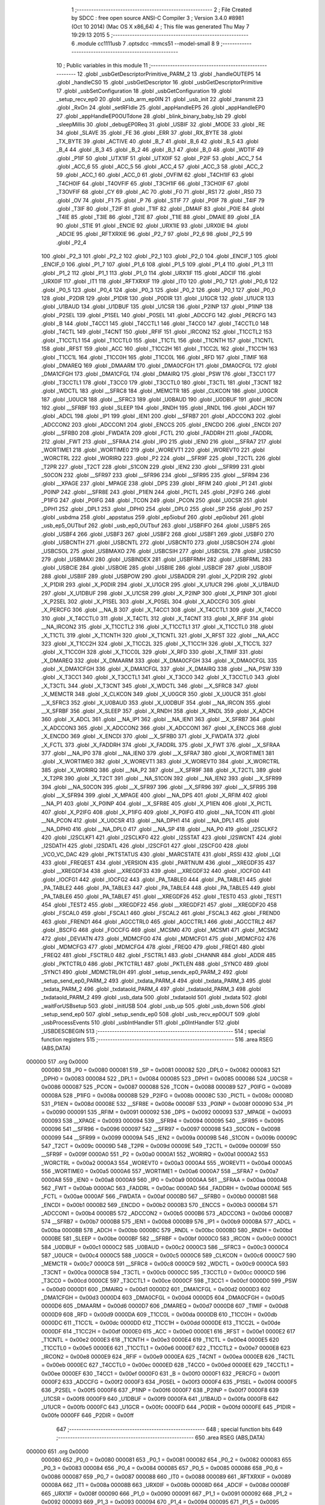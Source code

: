                                       1 ;--------------------------------------------------------
                                      2 ; File Created by SDCC : free open source ANSI-C Compiler
                                      3 ; Version 3.4.0 #8981 (Oct 10 2014) (Mac OS X x86_64)
                                      4 ; This file was generated Thu May  7 19:29:13 2015
                                      5 ;--------------------------------------------------------
                                      6 	.module cc1111usb
                                      7 	.optsdcc -mmcs51 --model-small
                                      8 	
                                      9 ;--------------------------------------------------------
                                     10 ; Public variables in this module
                                     11 ;--------------------------------------------------------
                                     12 	.globl _usbGetDescriptorPrimitive_PARM_2
                                     13 	.globl _handleOUTEP5
                                     14 	.globl _handleCS0
                                     15 	.globl _usbGetDescriptor
                                     16 	.globl _usbGetDescriptorPrimitive
                                     17 	.globl _usbSetConfiguration
                                     18 	.globl _usbGetConfiguration
                                     19 	.globl _setup_recv_ep0
                                     20 	.globl _usb_arm_ep0IN
                                     21 	.globl _usb_init
                                     22 	.globl _transmit
                                     23 	.globl _RxOn
                                     24 	.globl _setRFIdle
                                     25 	.globl _appHandleEP5
                                     26 	.globl _appHandleEP0
                                     27 	.globl _appHandleEP0OUTdone
                                     28 	.globl _blink_binary_baby_lsb
                                     29 	.globl _sleepMillis
                                     30 	.globl _debugEP0Req
                                     31 	.globl _USBIF
                                     32 	.globl _MODE
                                     33 	.globl _RE
                                     34 	.globl _SLAVE
                                     35 	.globl _FE
                                     36 	.globl _ERR
                                     37 	.globl _RX_BYTE
                                     38 	.globl _TX_BYTE
                                     39 	.globl _ACTIVE
                                     40 	.globl _B_7
                                     41 	.globl _B_6
                                     42 	.globl _B_5
                                     43 	.globl _B_4
                                     44 	.globl _B_3
                                     45 	.globl _B_2
                                     46 	.globl _B_1
                                     47 	.globl _B_0
                                     48 	.globl _WDTIF
                                     49 	.globl _P1IF
                                     50 	.globl _UTX1IF
                                     51 	.globl _UTX0IF
                                     52 	.globl _P2IF
                                     53 	.globl _ACC_7
                                     54 	.globl _ACC_6
                                     55 	.globl _ACC_5
                                     56 	.globl _ACC_4
                                     57 	.globl _ACC_3
                                     58 	.globl _ACC_2
                                     59 	.globl _ACC_1
                                     60 	.globl _ACC_0
                                     61 	.globl _OVFIM
                                     62 	.globl _T4CH1IF
                                     63 	.globl _T4CH0IF
                                     64 	.globl _T4OVFIF
                                     65 	.globl _T3CH1IF
                                     66 	.globl _T3CH0IF
                                     67 	.globl _T3OVFIF
                                     68 	.globl _CY
                                     69 	.globl _AC
                                     70 	.globl _F0
                                     71 	.globl _RS1
                                     72 	.globl _RS0
                                     73 	.globl _OV
                                     74 	.globl _F1
                                     75 	.globl _P
                                     76 	.globl _STIF
                                     77 	.globl _P0IF
                                     78 	.globl _T4IF
                                     79 	.globl _T3IF
                                     80 	.globl _T2IF
                                     81 	.globl _T1IF
                                     82 	.globl _DMAIF
                                     83 	.globl _P0IE
                                     84 	.globl _T4IE
                                     85 	.globl _T3IE
                                     86 	.globl _T2IE
                                     87 	.globl _T1IE
                                     88 	.globl _DMAIE
                                     89 	.globl _EA
                                     90 	.globl _STIE
                                     91 	.globl _ENCIE
                                     92 	.globl _URX1IE
                                     93 	.globl _URX0IE
                                     94 	.globl _ADCIE
                                     95 	.globl _RFTXRXIE
                                     96 	.globl _P2_7
                                     97 	.globl _P2_6
                                     98 	.globl _P2_5
                                     99 	.globl _P2_4
                                    100 	.globl _P2_3
                                    101 	.globl _P2_2
                                    102 	.globl _P2_1
                                    103 	.globl _P2_0
                                    104 	.globl _ENCIF_1
                                    105 	.globl _ENCIF_0
                                    106 	.globl _P1_7
                                    107 	.globl _P1_6
                                    108 	.globl _P1_5
                                    109 	.globl _P1_4
                                    110 	.globl _P1_3
                                    111 	.globl _P1_2
                                    112 	.globl _P1_1
                                    113 	.globl _P1_0
                                    114 	.globl _URX1IF
                                    115 	.globl _ADCIF
                                    116 	.globl _URX0IF
                                    117 	.globl _IT1
                                    118 	.globl _RFTXRXIF
                                    119 	.globl _IT0
                                    120 	.globl _P0_7
                                    121 	.globl _P0_6
                                    122 	.globl _P0_5
                                    123 	.globl _P0_4
                                    124 	.globl _P0_3
                                    125 	.globl _P0_2
                                    126 	.globl _P0_1
                                    127 	.globl _P0_0
                                    128 	.globl _P2DIR
                                    129 	.globl _P1DIR
                                    130 	.globl _P0DIR
                                    131 	.globl _U1GCR
                                    132 	.globl _U1UCR
                                    133 	.globl _U1BAUD
                                    134 	.globl _U1DBUF
                                    135 	.globl _U1CSR
                                    136 	.globl _P2INP
                                    137 	.globl _P1INP
                                    138 	.globl _P2SEL
                                    139 	.globl _P1SEL
                                    140 	.globl _P0SEL
                                    141 	.globl _ADCCFG
                                    142 	.globl _PERCFG
                                    143 	.globl _B
                                    144 	.globl _T4CC1
                                    145 	.globl _T4CCTL1
                                    146 	.globl _T4CC0
                                    147 	.globl _T4CCTL0
                                    148 	.globl _T4CTL
                                    149 	.globl _T4CNT
                                    150 	.globl _RFIF
                                    151 	.globl _IRCON2
                                    152 	.globl _T1CCTL2
                                    153 	.globl _T1CCTL1
                                    154 	.globl _T1CCTL0
                                    155 	.globl _T1CTL
                                    156 	.globl _T1CNTH
                                    157 	.globl _T1CNTL
                                    158 	.globl _RFST
                                    159 	.globl _ACC
                                    160 	.globl _T1CC2H
                                    161 	.globl _T1CC2L
                                    162 	.globl _T1CC1H
                                    163 	.globl _T1CC1L
                                    164 	.globl _T1CC0H
                                    165 	.globl _T1CC0L
                                    166 	.globl _RFD
                                    167 	.globl _TIMIF
                                    168 	.globl _DMAREQ
                                    169 	.globl _DMAARM
                                    170 	.globl _DMA0CFGH
                                    171 	.globl _DMA0CFGL
                                    172 	.globl _DMA1CFGH
                                    173 	.globl _DMA1CFGL
                                    174 	.globl _DMAIRQ
                                    175 	.globl _PSW
                                    176 	.globl _T3CC1
                                    177 	.globl _T3CCTL1
                                    178 	.globl _T3CC0
                                    179 	.globl _T3CCTL0
                                    180 	.globl _T3CTL
                                    181 	.globl _T3CNT
                                    182 	.globl _WDCTL
                                    183 	.globl __SFRC8
                                    184 	.globl _MEMCTR
                                    185 	.globl _CLKCON
                                    186 	.globl _U0GCR
                                    187 	.globl _U0UCR
                                    188 	.globl __SFRC3
                                    189 	.globl _U0BAUD
                                    190 	.globl _U0DBUF
                                    191 	.globl _IRCON
                                    192 	.globl __SFRBF
                                    193 	.globl _SLEEP
                                    194 	.globl _RNDH
                                    195 	.globl _RNDL
                                    196 	.globl _ADCH
                                    197 	.globl _ADCL
                                    198 	.globl _IP1
                                    199 	.globl _IEN1
                                    200 	.globl __SFRB7
                                    201 	.globl _ADCCON3
                                    202 	.globl _ADCCON2
                                    203 	.globl _ADCCON1
                                    204 	.globl _ENCCS
                                    205 	.globl _ENCDO
                                    206 	.globl _ENCDI
                                    207 	.globl __SFRB0
                                    208 	.globl _FWDATA
                                    209 	.globl _FCTL
                                    210 	.globl _FADDRH
                                    211 	.globl _FADDRL
                                    212 	.globl _FWT
                                    213 	.globl __SFRAA
                                    214 	.globl _IP0
                                    215 	.globl _IEN0
                                    216 	.globl __SFRA7
                                    217 	.globl _WORTIME1
                                    218 	.globl _WORTIME0
                                    219 	.globl _WOREVT1
                                    220 	.globl _WOREVT0
                                    221 	.globl _WORCTRL
                                    222 	.globl _WORIRQ
                                    223 	.globl _P2
                                    224 	.globl __SFR9F
                                    225 	.globl _T2CTL
                                    226 	.globl _T2PR
                                    227 	.globl _T2CT
                                    228 	.globl _S1CON
                                    229 	.globl _IEN2
                                    230 	.globl __SFR99
                                    231 	.globl _S0CON
                                    232 	.globl __SFR97
                                    233 	.globl __SFR96
                                    234 	.globl __SFR95
                                    235 	.globl __SFR94
                                    236 	.globl __XPAGE
                                    237 	.globl _MPAGE
                                    238 	.globl _DPS
                                    239 	.globl _RFIM
                                    240 	.globl _P1
                                    241 	.globl _P0INP
                                    242 	.globl __SFR8E
                                    243 	.globl _P1IEN
                                    244 	.globl _PICTL
                                    245 	.globl _P2IFG
                                    246 	.globl _P1IFG
                                    247 	.globl _P0IFG
                                    248 	.globl _TCON
                                    249 	.globl _PCON
                                    250 	.globl _U0CSR
                                    251 	.globl _DPH1
                                    252 	.globl _DPL1
                                    253 	.globl _DPH0
                                    254 	.globl _DPL0
                                    255 	.globl _SP
                                    256 	.globl _P0
                                    257 	.globl _usbdma
                                    258 	.globl _appstatus
                                    259 	.globl _ep5iobuf
                                    260 	.globl _ep0iobuf
                                    261 	.globl _usb_ep5_OUTbuf
                                    262 	.globl _usb_ep0_OUTbuf
                                    263 	.globl _USBFIFO
                                    264 	.globl _USBF5
                                    265 	.globl _USBF4
                                    266 	.globl _USBF3
                                    267 	.globl _USBF2
                                    268 	.globl _USBF1
                                    269 	.globl _USBF0
                                    270 	.globl _USBCNTH
                                    271 	.globl _USBCNTL
                                    272 	.globl _USBCNT0
                                    273 	.globl _USBCSOH
                                    274 	.globl _USBCSOL
                                    275 	.globl _USBMAXO
                                    276 	.globl _USBCSIH
                                    277 	.globl _USBCSIL
                                    278 	.globl _USBCS0
                                    279 	.globl _USBMAXI
                                    280 	.globl _USBINDEX
                                    281 	.globl _USBFRMH
                                    282 	.globl _USBFRML
                                    283 	.globl _USBCIE
                                    284 	.globl _USBOIE
                                    285 	.globl _USBIIE
                                    286 	.globl _USBCIF
                                    287 	.globl _USBOIF
                                    288 	.globl _USBIIF
                                    289 	.globl _USBPOW
                                    290 	.globl _USBADDR
                                    291 	.globl _X_P2DIR
                                    292 	.globl _X_P1DIR
                                    293 	.globl _X_P0DIR
                                    294 	.globl _X_U1GCR
                                    295 	.globl _X_U1UCR
                                    296 	.globl _X_U1BAUD
                                    297 	.globl _X_U1DBUF
                                    298 	.globl _X_U1CSR
                                    299 	.globl _X_P2INP
                                    300 	.globl _X_P1INP
                                    301 	.globl _X_P2SEL
                                    302 	.globl _X_P1SEL
                                    303 	.globl _X_P0SEL
                                    304 	.globl _X_ADCCFG
                                    305 	.globl _X_PERCFG
                                    306 	.globl __NA_B
                                    307 	.globl _X_T4CC1
                                    308 	.globl _X_T4CCTL1
                                    309 	.globl _X_T4CC0
                                    310 	.globl _X_T4CCTL0
                                    311 	.globl _X_T4CTL
                                    312 	.globl _X_T4CNT
                                    313 	.globl _X_RFIF
                                    314 	.globl __NA_IRCON2
                                    315 	.globl _X_T1CCTL2
                                    316 	.globl _X_T1CCTL1
                                    317 	.globl _X_T1CCTL0
                                    318 	.globl _X_T1CTL
                                    319 	.globl _X_T1CNTH
                                    320 	.globl _X_T1CNTL
                                    321 	.globl _X_RFST
                                    322 	.globl __NA_ACC
                                    323 	.globl _X_T1CC2H
                                    324 	.globl _X_T1CC2L
                                    325 	.globl _X_T1CC1H
                                    326 	.globl _X_T1CC1L
                                    327 	.globl _X_T1CC0H
                                    328 	.globl _X_T1CC0L
                                    329 	.globl _X_RFD
                                    330 	.globl _X_TIMIF
                                    331 	.globl _X_DMAREQ
                                    332 	.globl _X_DMAARM
                                    333 	.globl _X_DMA0CFGH
                                    334 	.globl _X_DMA0CFGL
                                    335 	.globl _X_DMA1CFGH
                                    336 	.globl _X_DMA1CFGL
                                    337 	.globl _X_DMAIRQ
                                    338 	.globl __NA_PSW
                                    339 	.globl _X_T3CC1
                                    340 	.globl _X_T3CCTL1
                                    341 	.globl _X_T3CC0
                                    342 	.globl _X_T3CCTL0
                                    343 	.globl _X_T3CTL
                                    344 	.globl _X_T3CNT
                                    345 	.globl _X_WDCTL
                                    346 	.globl __X_SFRC8
                                    347 	.globl _X_MEMCTR
                                    348 	.globl _X_CLKCON
                                    349 	.globl _X_U0GCR
                                    350 	.globl _X_U0UCR
                                    351 	.globl __X_SFRC3
                                    352 	.globl _X_U0BAUD
                                    353 	.globl _X_U0DBUF
                                    354 	.globl __NA_IRCON
                                    355 	.globl __X_SFRBF
                                    356 	.globl _X_SLEEP
                                    357 	.globl _X_RNDH
                                    358 	.globl _X_RNDL
                                    359 	.globl _X_ADCH
                                    360 	.globl _X_ADCL
                                    361 	.globl __NA_IP1
                                    362 	.globl __NA_IEN1
                                    363 	.globl __X_SFRB7
                                    364 	.globl _X_ADCCON3
                                    365 	.globl _X_ADCCON2
                                    366 	.globl _X_ADCCON1
                                    367 	.globl _X_ENCCS
                                    368 	.globl _X_ENCDO
                                    369 	.globl _X_ENCDI
                                    370 	.globl __X_SFRB0
                                    371 	.globl _X_FWDATA
                                    372 	.globl _X_FCTL
                                    373 	.globl _X_FADDRH
                                    374 	.globl _X_FADDRL
                                    375 	.globl _X_FWT
                                    376 	.globl __X_SFRAA
                                    377 	.globl __NA_IP0
                                    378 	.globl __NA_IEN0
                                    379 	.globl __X_SFRA7
                                    380 	.globl _X_WORTIME1
                                    381 	.globl _X_WORTIME0
                                    382 	.globl _X_WOREVT1
                                    383 	.globl _X_WOREVT0
                                    384 	.globl _X_WORCTRL
                                    385 	.globl _X_WORIRQ
                                    386 	.globl __NA_P2
                                    387 	.globl __X_SFR9F
                                    388 	.globl _X_T2CTL
                                    389 	.globl _X_T2PR
                                    390 	.globl _X_T2CT
                                    391 	.globl __NA_S1CON
                                    392 	.globl __NA_IEN2
                                    393 	.globl __X_SFR99
                                    394 	.globl __NA_S0CON
                                    395 	.globl __X_SFR97
                                    396 	.globl __X_SFR96
                                    397 	.globl __X_SFR95
                                    398 	.globl __X_SFR94
                                    399 	.globl _X_MPAGE
                                    400 	.globl __NA_DPS
                                    401 	.globl _X_RFIM
                                    402 	.globl __NA_P1
                                    403 	.globl _X_P0INP
                                    404 	.globl __X_SFR8E
                                    405 	.globl _X_P1IEN
                                    406 	.globl _X_PICTL
                                    407 	.globl _X_P2IFG
                                    408 	.globl _X_P1IFG
                                    409 	.globl _X_P0IFG
                                    410 	.globl __NA_TCON
                                    411 	.globl __NA_PCON
                                    412 	.globl _X_U0CSR
                                    413 	.globl __NA_DPH1
                                    414 	.globl __NA_DPL1
                                    415 	.globl __NA_DPH0
                                    416 	.globl __NA_DPL0
                                    417 	.globl __NA_SP
                                    418 	.globl __NA_P0
                                    419 	.globl _I2SCLKF2
                                    420 	.globl _I2SCLKF1
                                    421 	.globl _I2SCLKF0
                                    422 	.globl _I2SSTAT
                                    423 	.globl _I2SWCNT
                                    424 	.globl _I2SDATH
                                    425 	.globl _I2SDATL
                                    426 	.globl _I2SCFG1
                                    427 	.globl _I2SCFG0
                                    428 	.globl _VCO_VC_DAC
                                    429 	.globl _PKTSTATUS
                                    430 	.globl _MARCSTATE
                                    431 	.globl _RSSI
                                    432 	.globl _LQI
                                    433 	.globl _FREQEST
                                    434 	.globl _VERSION
                                    435 	.globl _PARTNUM
                                    436 	.globl __XREGDF35
                                    437 	.globl __XREGDF34
                                    438 	.globl __XREGDF33
                                    439 	.globl __XREGDF32
                                    440 	.globl _IOCFG0
                                    441 	.globl _IOCFG1
                                    442 	.globl _IOCFG2
                                    443 	.globl _PA_TABLE0
                                    444 	.globl _PA_TABLE1
                                    445 	.globl _PA_TABLE2
                                    446 	.globl _PA_TABLE3
                                    447 	.globl _PA_TABLE4
                                    448 	.globl _PA_TABLE5
                                    449 	.globl _PA_TABLE6
                                    450 	.globl _PA_TABLE7
                                    451 	.globl __XREGDF26
                                    452 	.globl _TEST0
                                    453 	.globl _TEST1
                                    454 	.globl _TEST2
                                    455 	.globl __XREGDF22
                                    456 	.globl __XREGDF21
                                    457 	.globl __XREGDF20
                                    458 	.globl _FSCAL0
                                    459 	.globl _FSCAL1
                                    460 	.globl _FSCAL2
                                    461 	.globl _FSCAL3
                                    462 	.globl _FREND0
                                    463 	.globl _FREND1
                                    464 	.globl _AGCCTRL0
                                    465 	.globl _AGCCTRL1
                                    466 	.globl _AGCCTRL2
                                    467 	.globl _BSCFG
                                    468 	.globl _FOCCFG
                                    469 	.globl _MCSM0
                                    470 	.globl _MCSM1
                                    471 	.globl _MCSM2
                                    472 	.globl _DEVIATN
                                    473 	.globl _MDMCFG0
                                    474 	.globl _MDMCFG1
                                    475 	.globl _MDMCFG2
                                    476 	.globl _MDMCFG3
                                    477 	.globl _MDMCFG4
                                    478 	.globl _FREQ0
                                    479 	.globl _FREQ1
                                    480 	.globl _FREQ2
                                    481 	.globl _FSCTRL0
                                    482 	.globl _FSCTRL1
                                    483 	.globl _CHANNR
                                    484 	.globl _ADDR
                                    485 	.globl _PKTCTRL0
                                    486 	.globl _PKTCTRL1
                                    487 	.globl _PKTLEN
                                    488 	.globl _SYNC0
                                    489 	.globl _SYNC1
                                    490 	.globl _MDMCTRL0H
                                    491 	.globl _setup_sendx_ep0_PARM_2
                                    492 	.globl _setup_send_ep0_PARM_2
                                    493 	.globl _txdata_PARM_4
                                    494 	.globl _txdata_PARM_3
                                    495 	.globl _txdata_PARM_2
                                    496 	.globl _txdataold_PARM_4
                                    497 	.globl _txdataold_PARM_3
                                    498 	.globl _txdataold_PARM_2
                                    499 	.globl _usb_data
                                    500 	.globl _txdataold
                                    501 	.globl _txdata
                                    502 	.globl _waitForUSBsetup
                                    503 	.globl _initUSB
                                    504 	.globl _usb_up
                                    505 	.globl _usb_down
                                    506 	.globl _setup_send_ep0
                                    507 	.globl _setup_sendx_ep0
                                    508 	.globl _usb_recv_ep0OUT
                                    509 	.globl _usbProcessEvents
                                    510 	.globl _usbIntHandler
                                    511 	.globl _p0IntHandler
                                    512 	.globl _USBDESCBEGIN
                                    513 ;--------------------------------------------------------
                                    514 ; special function registers
                                    515 ;--------------------------------------------------------
                                    516 	.area RSEG    (ABS,DATA)
      000000                        517 	.org 0x0000
                           000080   518 _P0	=	0x0080
                           000081   519 _SP	=	0x0081
                           000082   520 _DPL0	=	0x0082
                           000083   521 _DPH0	=	0x0083
                           000084   522 _DPL1	=	0x0084
                           000085   523 _DPH1	=	0x0085
                           000086   524 _U0CSR	=	0x0086
                           000087   525 _PCON	=	0x0087
                           000088   526 _TCON	=	0x0088
                           000089   527 _P0IFG	=	0x0089
                           00008A   528 _P1IFG	=	0x008a
                           00008B   529 _P2IFG	=	0x008b
                           00008C   530 _PICTL	=	0x008c
                           00008D   531 _P1IEN	=	0x008d
                           00008E   532 __SFR8E	=	0x008e
                           00008F   533 _P0INP	=	0x008f
                           000090   534 _P1	=	0x0090
                           000091   535 _RFIM	=	0x0091
                           000092   536 _DPS	=	0x0092
                           000093   537 _MPAGE	=	0x0093
                           000093   538 __XPAGE	=	0x0093
                           000094   539 __SFR94	=	0x0094
                           000095   540 __SFR95	=	0x0095
                           000096   541 __SFR96	=	0x0096
                           000097   542 __SFR97	=	0x0097
                           000098   543 _S0CON	=	0x0098
                           000099   544 __SFR99	=	0x0099
                           00009A   545 _IEN2	=	0x009a
                           00009B   546 _S1CON	=	0x009b
                           00009C   547 _T2CT	=	0x009c
                           00009D   548 _T2PR	=	0x009d
                           00009E   549 _T2CTL	=	0x009e
                           00009F   550 __SFR9F	=	0x009f
                           0000A0   551 _P2	=	0x00a0
                           0000A1   552 _WORIRQ	=	0x00a1
                           0000A2   553 _WORCTRL	=	0x00a2
                           0000A3   554 _WOREVT0	=	0x00a3
                           0000A4   555 _WOREVT1	=	0x00a4
                           0000A5   556 _WORTIME0	=	0x00a5
                           0000A6   557 _WORTIME1	=	0x00a6
                           0000A7   558 __SFRA7	=	0x00a7
                           0000A8   559 _IEN0	=	0x00a8
                           0000A9   560 _IP0	=	0x00a9
                           0000AA   561 __SFRAA	=	0x00aa
                           0000AB   562 _FWT	=	0x00ab
                           0000AC   563 _FADDRL	=	0x00ac
                           0000AD   564 _FADDRH	=	0x00ad
                           0000AE   565 _FCTL	=	0x00ae
                           0000AF   566 _FWDATA	=	0x00af
                           0000B0   567 __SFRB0	=	0x00b0
                           0000B1   568 _ENCDI	=	0x00b1
                           0000B2   569 _ENCDO	=	0x00b2
                           0000B3   570 _ENCCS	=	0x00b3
                           0000B4   571 _ADCCON1	=	0x00b4
                           0000B5   572 _ADCCON2	=	0x00b5
                           0000B6   573 _ADCCON3	=	0x00b6
                           0000B7   574 __SFRB7	=	0x00b7
                           0000B8   575 _IEN1	=	0x00b8
                           0000B9   576 _IP1	=	0x00b9
                           0000BA   577 _ADCL	=	0x00ba
                           0000BB   578 _ADCH	=	0x00bb
                           0000BC   579 _RNDL	=	0x00bc
                           0000BD   580 _RNDH	=	0x00bd
                           0000BE   581 _SLEEP	=	0x00be
                           0000BF   582 __SFRBF	=	0x00bf
                           0000C0   583 _IRCON	=	0x00c0
                           0000C1   584 _U0DBUF	=	0x00c1
                           0000C2   585 _U0BAUD	=	0x00c2
                           0000C3   586 __SFRC3	=	0x00c3
                           0000C4   587 _U0UCR	=	0x00c4
                           0000C5   588 _U0GCR	=	0x00c5
                           0000C6   589 _CLKCON	=	0x00c6
                           0000C7   590 _MEMCTR	=	0x00c7
                           0000C8   591 __SFRC8	=	0x00c8
                           0000C9   592 _WDCTL	=	0x00c9
                           0000CA   593 _T3CNT	=	0x00ca
                           0000CB   594 _T3CTL	=	0x00cb
                           0000CC   595 _T3CCTL0	=	0x00cc
                           0000CD   596 _T3CC0	=	0x00cd
                           0000CE   597 _T3CCTL1	=	0x00ce
                           0000CF   598 _T3CC1	=	0x00cf
                           0000D0   599 _PSW	=	0x00d0
                           0000D1   600 _DMAIRQ	=	0x00d1
                           0000D2   601 _DMA1CFGL	=	0x00d2
                           0000D3   602 _DMA1CFGH	=	0x00d3
                           0000D4   603 _DMA0CFGL	=	0x00d4
                           0000D5   604 _DMA0CFGH	=	0x00d5
                           0000D6   605 _DMAARM	=	0x00d6
                           0000D7   606 _DMAREQ	=	0x00d7
                           0000D8   607 _TIMIF	=	0x00d8
                           0000D9   608 _RFD	=	0x00d9
                           0000DA   609 _T1CC0L	=	0x00da
                           0000DB   610 _T1CC0H	=	0x00db
                           0000DC   611 _T1CC1L	=	0x00dc
                           0000DD   612 _T1CC1H	=	0x00dd
                           0000DE   613 _T1CC2L	=	0x00de
                           0000DF   614 _T1CC2H	=	0x00df
                           0000E0   615 _ACC	=	0x00e0
                           0000E1   616 _RFST	=	0x00e1
                           0000E2   617 _T1CNTL	=	0x00e2
                           0000E3   618 _T1CNTH	=	0x00e3
                           0000E4   619 _T1CTL	=	0x00e4
                           0000E5   620 _T1CCTL0	=	0x00e5
                           0000E6   621 _T1CCTL1	=	0x00e6
                           0000E7   622 _T1CCTL2	=	0x00e7
                           0000E8   623 _IRCON2	=	0x00e8
                           0000E9   624 _RFIF	=	0x00e9
                           0000EA   625 _T4CNT	=	0x00ea
                           0000EB   626 _T4CTL	=	0x00eb
                           0000EC   627 _T4CCTL0	=	0x00ec
                           0000ED   628 _T4CC0	=	0x00ed
                           0000EE   629 _T4CCTL1	=	0x00ee
                           0000EF   630 _T4CC1	=	0x00ef
                           0000F0   631 _B	=	0x00f0
                           0000F1   632 _PERCFG	=	0x00f1
                           0000F2   633 _ADCCFG	=	0x00f2
                           0000F3   634 _P0SEL	=	0x00f3
                           0000F4   635 _P1SEL	=	0x00f4
                           0000F5   636 _P2SEL	=	0x00f5
                           0000F6   637 _P1INP	=	0x00f6
                           0000F7   638 _P2INP	=	0x00f7
                           0000F8   639 _U1CSR	=	0x00f8
                           0000F9   640 _U1DBUF	=	0x00f9
                           0000FA   641 _U1BAUD	=	0x00fa
                           0000FB   642 _U1UCR	=	0x00fb
                           0000FC   643 _U1GCR	=	0x00fc
                           0000FD   644 _P0DIR	=	0x00fd
                           0000FE   645 _P1DIR	=	0x00fe
                           0000FF   646 _P2DIR	=	0x00ff
                                    647 ;--------------------------------------------------------
                                    648 ; special function bits
                                    649 ;--------------------------------------------------------
                                    650 	.area RSEG    (ABS,DATA)
      000000                        651 	.org 0x0000
                           000080   652 _P0_0	=	0x0080
                           000081   653 _P0_1	=	0x0081
                           000082   654 _P0_2	=	0x0082
                           000083   655 _P0_3	=	0x0083
                           000084   656 _P0_4	=	0x0084
                           000085   657 _P0_5	=	0x0085
                           000086   658 _P0_6	=	0x0086
                           000087   659 _P0_7	=	0x0087
                           000088   660 _IT0	=	0x0088
                           000089   661 _RFTXRXIF	=	0x0089
                           00008A   662 _IT1	=	0x008a
                           00008B   663 _URX0IF	=	0x008b
                           00008D   664 _ADCIF	=	0x008d
                           00008F   665 _URX1IF	=	0x008f
                           000090   666 _P1_0	=	0x0090
                           000091   667 _P1_1	=	0x0091
                           000092   668 _P1_2	=	0x0092
                           000093   669 _P1_3	=	0x0093
                           000094   670 _P1_4	=	0x0094
                           000095   671 _P1_5	=	0x0095
                           000096   672 _P1_6	=	0x0096
                           000097   673 _P1_7	=	0x0097
                           000098   674 _ENCIF_0	=	0x0098
                           000099   675 _ENCIF_1	=	0x0099
                           0000A0   676 _P2_0	=	0x00a0
                           0000A1   677 _P2_1	=	0x00a1
                           0000A2   678 _P2_2	=	0x00a2
                           0000A3   679 _P2_3	=	0x00a3
                           0000A4   680 _P2_4	=	0x00a4
                           0000A5   681 _P2_5	=	0x00a5
                           0000A6   682 _P2_6	=	0x00a6
                           0000A7   683 _P2_7	=	0x00a7
                           0000A8   684 _RFTXRXIE	=	0x00a8
                           0000A9   685 _ADCIE	=	0x00a9
                           0000AA   686 _URX0IE	=	0x00aa
                           0000AB   687 _URX1IE	=	0x00ab
                           0000AC   688 _ENCIE	=	0x00ac
                           0000AD   689 _STIE	=	0x00ad
                           0000AF   690 _EA	=	0x00af
                           0000B8   691 _DMAIE	=	0x00b8
                           0000B9   692 _T1IE	=	0x00b9
                           0000BA   693 _T2IE	=	0x00ba
                           0000BB   694 _T3IE	=	0x00bb
                           0000BC   695 _T4IE	=	0x00bc
                           0000BD   696 _P0IE	=	0x00bd
                           0000C0   697 _DMAIF	=	0x00c0
                           0000C1   698 _T1IF	=	0x00c1
                           0000C2   699 _T2IF	=	0x00c2
                           0000C3   700 _T3IF	=	0x00c3
                           0000C4   701 _T4IF	=	0x00c4
                           0000C5   702 _P0IF	=	0x00c5
                           0000C7   703 _STIF	=	0x00c7
                           0000D0   704 _P	=	0x00d0
                           0000D1   705 _F1	=	0x00d1
                           0000D2   706 _OV	=	0x00d2
                           0000D3   707 _RS0	=	0x00d3
                           0000D4   708 _RS1	=	0x00d4
                           0000D5   709 _F0	=	0x00d5
                           0000D6   710 _AC	=	0x00d6
                           0000D7   711 _CY	=	0x00d7
                           0000D8   712 _T3OVFIF	=	0x00d8
                           0000D9   713 _T3CH0IF	=	0x00d9
                           0000DA   714 _T3CH1IF	=	0x00da
                           0000DB   715 _T4OVFIF	=	0x00db
                           0000DC   716 _T4CH0IF	=	0x00dc
                           0000DD   717 _T4CH1IF	=	0x00dd
                           0000DE   718 _OVFIM	=	0x00de
                           0000E0   719 _ACC_0	=	0x00e0
                           0000E1   720 _ACC_1	=	0x00e1
                           0000E2   721 _ACC_2	=	0x00e2
                           0000E3   722 _ACC_3	=	0x00e3
                           0000E4   723 _ACC_4	=	0x00e4
                           0000E5   724 _ACC_5	=	0x00e5
                           0000E6   725 _ACC_6	=	0x00e6
                           0000E7   726 _ACC_7	=	0x00e7
                           0000E8   727 _P2IF	=	0x00e8
                           0000E9   728 _UTX0IF	=	0x00e9
                           0000EA   729 _UTX1IF	=	0x00ea
                           0000EB   730 _P1IF	=	0x00eb
                           0000EC   731 _WDTIF	=	0x00ec
                           0000F0   732 _B_0	=	0x00f0
                           0000F1   733 _B_1	=	0x00f1
                           0000F2   734 _B_2	=	0x00f2
                           0000F3   735 _B_3	=	0x00f3
                           0000F4   736 _B_4	=	0x00f4
                           0000F5   737 _B_5	=	0x00f5
                           0000F6   738 _B_6	=	0x00f6
                           0000F7   739 _B_7	=	0x00f7
                           0000F8   740 _ACTIVE	=	0x00f8
                           0000F9   741 _TX_BYTE	=	0x00f9
                           0000FA   742 _RX_BYTE	=	0x00fa
                           0000FB   743 _ERR	=	0x00fb
                           0000FC   744 _FE	=	0x00fc
                           0000FD   745 _SLAVE	=	0x00fd
                           0000FE   746 _RE	=	0x00fe
                           0000FF   747 _MODE	=	0x00ff
                           0000E8   748 _USBIF	=	0x00e8
                                    749 ;--------------------------------------------------------
                                    750 ; overlayable register banks
                                    751 ;--------------------------------------------------------
                                    752 	.area REG_BANK_0	(REL,OVR,DATA)
      000000                        753 	.ds 8
                                    754 ;--------------------------------------------------------
                                    755 ; internal ram data
                                    756 ;--------------------------------------------------------
                                    757 	.area DSEG    (DATA)
      000022                        758 _usb_data::
      000022                        759 	.ds 4
      000026                        760 _txdataold_PARM_2:
      000026                        761 	.ds 1
      000027                        762 _txdataold_PARM_3:
      000027                        763 	.ds 2
      000029                        764 _txdataold_PARM_4:
      000029                        765 	.ds 3
      00002C                        766 _txdata_PARM_2:
      00002C                        767 	.ds 1
      00002D                        768 _txdata_PARM_3:
      00002D                        769 	.ds 2
      00002F                        770 _txdata_PARM_4:
      00002F                        771 	.ds 2
      000031                        772 _setup_send_ep0_PARM_2:
      000031                        773 	.ds 2
      000033                        774 _setup_sendx_ep0_PARM_2:
      000033                        775 	.ds 2
      000035                        776 _usbGetDescriptor_pReq_1_89:
      000035                        777 	.ds 3
      000038                        778 _usbGetDescriptor_buffer_1_90:
      000038                        779 	.ds 3
      00003B                        780 _usbGetDescriptor_length_1_90:
      00003B                        781 	.ds 2
      00003D                        782 _usbGetDescriptor_sloc0_1_0:
      00003D                        783 	.ds 2
      00003F                        784 _usbGetDescriptor_sloc1_1_0:
      00003F                        785 	.ds 3
      000042                        786 _handleCS0_req_1_95:
      000042                        787 	.ds 8
      00004A                        788 _handleCS0_val_1_95:
      00004A                        789 	.ds 2
      00004C                        790 _handleOUTEP5_loop_1_125:
      00004C                        791 	.ds 2
      00004E                        792 _handleOUTEP5_len_1_125:
      00004E                        793 	.ds 2
      000050                        794 _handleOUTEP5_cmd_1_125:
      000050                        795 	.ds 1
      000051                        796 _handleOUTEP5_app_1_125:
      000051                        797 	.ds 1
      000052                        798 _handleOUTEP5_dptr_1_125:
      000052                        799 	.ds 2
      000054                        800 _handleOUTEP5_sloc0_1_0:
      000054                        801 	.ds 3
                                    802 ;--------------------------------------------------------
                                    803 ; overlayable items in internal ram 
                                    804 ;--------------------------------------------------------
                                    805 	.area	OSEG    (OVR,DATA)
                                    806 	.area	OSEG    (OVR,DATA)
                                    807 	.area	OSEG    (OVR,DATA)
      000057                        808 _usbGetDescriptorPrimitive_PARM_2:
      000057                        809 	.ds 1
      000058                        810 _usbGetDescriptorPrimitive_wantedType_1_82:
      000058                        811 	.ds 1
                                    812 ;--------------------------------------------------------
                                    813 ; indirectly addressable internal ram data
                                    814 ;--------------------------------------------------------
                                    815 	.area ISEG    (DATA)
                                    816 ;--------------------------------------------------------
                                    817 ; absolute internal ram data
                                    818 ;--------------------------------------------------------
                                    819 	.area IABS    (ABS,DATA)
                                    820 	.area IABS    (ABS,DATA)
                                    821 ;--------------------------------------------------------
                                    822 ; bit data
                                    823 ;--------------------------------------------------------
                                    824 	.area BSEG    (BIT)
                                    825 ;--------------------------------------------------------
                                    826 ; paged external ram data
                                    827 ;--------------------------------------------------------
                                    828 	.area PSEG    (PAG,XDATA)
                                    829 ;--------------------------------------------------------
                                    830 ; external ram data
                                    831 ;--------------------------------------------------------
                                    832 	.area XSEG    (XDATA)
                           00DF02   833 _MDMCTRL0H	=	0xdf02
                           00DF00   834 _SYNC1	=	0xdf00
                           00DF01   835 _SYNC0	=	0xdf01
                           00DF02   836 _PKTLEN	=	0xdf02
                           00DF03   837 _PKTCTRL1	=	0xdf03
                           00DF04   838 _PKTCTRL0	=	0xdf04
                           00DF05   839 _ADDR	=	0xdf05
                           00DF06   840 _CHANNR	=	0xdf06
                           00DF07   841 _FSCTRL1	=	0xdf07
                           00DF08   842 _FSCTRL0	=	0xdf08
                           00DF09   843 _FREQ2	=	0xdf09
                           00DF0A   844 _FREQ1	=	0xdf0a
                           00DF0B   845 _FREQ0	=	0xdf0b
                           00DF0C   846 _MDMCFG4	=	0xdf0c
                           00DF0D   847 _MDMCFG3	=	0xdf0d
                           00DF0E   848 _MDMCFG2	=	0xdf0e
                           00DF0F   849 _MDMCFG1	=	0xdf0f
                           00DF10   850 _MDMCFG0	=	0xdf10
                           00DF11   851 _DEVIATN	=	0xdf11
                           00DF12   852 _MCSM2	=	0xdf12
                           00DF13   853 _MCSM1	=	0xdf13
                           00DF14   854 _MCSM0	=	0xdf14
                           00DF15   855 _FOCCFG	=	0xdf15
                           00DF16   856 _BSCFG	=	0xdf16
                           00DF17   857 _AGCCTRL2	=	0xdf17
                           00DF18   858 _AGCCTRL1	=	0xdf18
                           00DF19   859 _AGCCTRL0	=	0xdf19
                           00DF1A   860 _FREND1	=	0xdf1a
                           00DF1B   861 _FREND0	=	0xdf1b
                           00DF1C   862 _FSCAL3	=	0xdf1c
                           00DF1D   863 _FSCAL2	=	0xdf1d
                           00DF1E   864 _FSCAL1	=	0xdf1e
                           00DF1F   865 _FSCAL0	=	0xdf1f
                           00DF20   866 __XREGDF20	=	0xdf20
                           00DF21   867 __XREGDF21	=	0xdf21
                           00DF22   868 __XREGDF22	=	0xdf22
                           00DF23   869 _TEST2	=	0xdf23
                           00DF24   870 _TEST1	=	0xdf24
                           00DF25   871 _TEST0	=	0xdf25
                           00DF26   872 __XREGDF26	=	0xdf26
                           00DF27   873 _PA_TABLE7	=	0xdf27
                           00DF28   874 _PA_TABLE6	=	0xdf28
                           00DF29   875 _PA_TABLE5	=	0xdf29
                           00DF2A   876 _PA_TABLE4	=	0xdf2a
                           00DF2B   877 _PA_TABLE3	=	0xdf2b
                           00DF2C   878 _PA_TABLE2	=	0xdf2c
                           00DF2D   879 _PA_TABLE1	=	0xdf2d
                           00DF2E   880 _PA_TABLE0	=	0xdf2e
                           00DF2F   881 _IOCFG2	=	0xdf2f
                           00DF30   882 _IOCFG1	=	0xdf30
                           00DF31   883 _IOCFG0	=	0xdf31
                           00DF32   884 __XREGDF32	=	0xdf32
                           00DF33   885 __XREGDF33	=	0xdf33
                           00DF34   886 __XREGDF34	=	0xdf34
                           00DF35   887 __XREGDF35	=	0xdf35
                           00DF36   888 _PARTNUM	=	0xdf36
                           00DF37   889 _VERSION	=	0xdf37
                           00DF38   890 _FREQEST	=	0xdf38
                           00DF39   891 _LQI	=	0xdf39
                           00DF3A   892 _RSSI	=	0xdf3a
                           00DF3B   893 _MARCSTATE	=	0xdf3b
                           00DF3C   894 _PKTSTATUS	=	0xdf3c
                           00DF3D   895 _VCO_VC_DAC	=	0xdf3d
                           00DF40   896 _I2SCFG0	=	0xdf40
                           00DF41   897 _I2SCFG1	=	0xdf41
                           00DF42   898 _I2SDATL	=	0xdf42
                           00DF43   899 _I2SDATH	=	0xdf43
                           00DF44   900 _I2SWCNT	=	0xdf44
                           00DF45   901 _I2SSTAT	=	0xdf45
                           00DF46   902 _I2SCLKF0	=	0xdf46
                           00DF47   903 _I2SCLKF1	=	0xdf47
                           00DF48   904 _I2SCLKF2	=	0xdf48
                           00DF80   905 __NA_P0	=	0xdf80
                           00DF81   906 __NA_SP	=	0xdf81
                           00DF82   907 __NA_DPL0	=	0xdf82
                           00DF83   908 __NA_DPH0	=	0xdf83
                           00DF84   909 __NA_DPL1	=	0xdf84
                           00DF85   910 __NA_DPH1	=	0xdf85
                           00DF86   911 _X_U0CSR	=	0xdf86
                           00DF87   912 __NA_PCON	=	0xdf87
                           00DF88   913 __NA_TCON	=	0xdf88
                           00DF89   914 _X_P0IFG	=	0xdf89
                           00DF8A   915 _X_P1IFG	=	0xdf8a
                           00DF8B   916 _X_P2IFG	=	0xdf8b
                           00DF8C   917 _X_PICTL	=	0xdf8c
                           00DF8D   918 _X_P1IEN	=	0xdf8d
                           00DF8E   919 __X_SFR8E	=	0xdf8e
                           00DF8F   920 _X_P0INP	=	0xdf8f
                           00DF90   921 __NA_P1	=	0xdf90
                           00DF91   922 _X_RFIM	=	0xdf91
                           00DF92   923 __NA_DPS	=	0xdf92
                           00DF93   924 _X_MPAGE	=	0xdf93
                           00DF94   925 __X_SFR94	=	0xdf94
                           00DF95   926 __X_SFR95	=	0xdf95
                           00DF96   927 __X_SFR96	=	0xdf96
                           00DF97   928 __X_SFR97	=	0xdf97
                           00DF98   929 __NA_S0CON	=	0xdf98
                           00DF99   930 __X_SFR99	=	0xdf99
                           00DF9A   931 __NA_IEN2	=	0xdf9a
                           00DF9B   932 __NA_S1CON	=	0xdf9b
                           00DF9C   933 _X_T2CT	=	0xdf9c
                           00DF9D   934 _X_T2PR	=	0xdf9d
                           00DF9E   935 _X_T2CTL	=	0xdf9e
                           00DF9F   936 __X_SFR9F	=	0xdf9f
                           00DFA0   937 __NA_P2	=	0xdfa0
                           00DFA1   938 _X_WORIRQ	=	0xdfa1
                           00DFA2   939 _X_WORCTRL	=	0xdfa2
                           00DFA3   940 _X_WOREVT0	=	0xdfa3
                           00DFA4   941 _X_WOREVT1	=	0xdfa4
                           00DFA5   942 _X_WORTIME0	=	0xdfa5
                           00DFA6   943 _X_WORTIME1	=	0xdfa6
                           00DFA7   944 __X_SFRA7	=	0xdfa7
                           00DFA8   945 __NA_IEN0	=	0xdfa8
                           00DFA9   946 __NA_IP0	=	0xdfa9
                           00DFAA   947 __X_SFRAA	=	0xdfaa
                           00DFAB   948 _X_FWT	=	0xdfab
                           00DFAC   949 _X_FADDRL	=	0xdfac
                           00DFAD   950 _X_FADDRH	=	0xdfad
                           00DFAE   951 _X_FCTL	=	0xdfae
                           00DFAF   952 _X_FWDATA	=	0xdfaf
                           00DFB0   953 __X_SFRB0	=	0xdfb0
                           00DFB1   954 _X_ENCDI	=	0xdfb1
                           00DFB2   955 _X_ENCDO	=	0xdfb2
                           00DFB3   956 _X_ENCCS	=	0xdfb3
                           00DFB4   957 _X_ADCCON1	=	0xdfb4
                           00DFB5   958 _X_ADCCON2	=	0xdfb5
                           00DFB6   959 _X_ADCCON3	=	0xdfb6
                           00DFB7   960 __X_SFRB7	=	0xdfb7
                           00DFB8   961 __NA_IEN1	=	0xdfb8
                           00DFB9   962 __NA_IP1	=	0xdfb9
                           00DFBA   963 _X_ADCL	=	0xdfba
                           00DFBB   964 _X_ADCH	=	0xdfbb
                           00DFBC   965 _X_RNDL	=	0xdfbc
                           00DFBD   966 _X_RNDH	=	0xdfbd
                           00DFBE   967 _X_SLEEP	=	0xdfbe
                           00DFBF   968 __X_SFRBF	=	0xdfbf
                           00DFC0   969 __NA_IRCON	=	0xdfc0
                           00DFC1   970 _X_U0DBUF	=	0xdfc1
                           00DFC2   971 _X_U0BAUD	=	0xdfc2
                           00DFC3   972 __X_SFRC3	=	0xdfc3
                           00DFC4   973 _X_U0UCR	=	0xdfc4
                           00DFC5   974 _X_U0GCR	=	0xdfc5
                           00DFC6   975 _X_CLKCON	=	0xdfc6
                           00DFC7   976 _X_MEMCTR	=	0xdfc7
                           00DFC8   977 __X_SFRC8	=	0xdfc8
                           00DFC9   978 _X_WDCTL	=	0xdfc9
                           00DFCA   979 _X_T3CNT	=	0xdfca
                           00DFCB   980 _X_T3CTL	=	0xdfcb
                           00DFCC   981 _X_T3CCTL0	=	0xdfcc
                           00DFCD   982 _X_T3CC0	=	0xdfcd
                           00DFCE   983 _X_T3CCTL1	=	0xdfce
                           00DFCF   984 _X_T3CC1	=	0xdfcf
                           00DFD0   985 __NA_PSW	=	0xdfd0
                           00DFD1   986 _X_DMAIRQ	=	0xdfd1
                           00DFD2   987 _X_DMA1CFGL	=	0xdfd2
                           00DFD3   988 _X_DMA1CFGH	=	0xdfd3
                           00DFD4   989 _X_DMA0CFGL	=	0xdfd4
                           00DFD5   990 _X_DMA0CFGH	=	0xdfd5
                           00DFD6   991 _X_DMAARM	=	0xdfd6
                           00DFD7   992 _X_DMAREQ	=	0xdfd7
                           00DFD8   993 _X_TIMIF	=	0xdfd8
                           00DFD9   994 _X_RFD	=	0xdfd9
                           00DFDA   995 _X_T1CC0L	=	0xdfda
                           00DFDB   996 _X_T1CC0H	=	0xdfdb
                           00DFDC   997 _X_T1CC1L	=	0xdfdc
                           00DFDD   998 _X_T1CC1H	=	0xdfdd
                           00DFDE   999 _X_T1CC2L	=	0xdfde
                           00DFDF  1000 _X_T1CC2H	=	0xdfdf
                           00DFE0  1001 __NA_ACC	=	0xdfe0
                           00DFE1  1002 _X_RFST	=	0xdfe1
                           00DFE2  1003 _X_T1CNTL	=	0xdfe2
                           00DFE3  1004 _X_T1CNTH	=	0xdfe3
                           00DFE4  1005 _X_T1CTL	=	0xdfe4
                           00DFE5  1006 _X_T1CCTL0	=	0xdfe5
                           00DFE6  1007 _X_T1CCTL1	=	0xdfe6
                           00DFE7  1008 _X_T1CCTL2	=	0xdfe7
                           00DFE8  1009 __NA_IRCON2	=	0xdfe8
                           00DFE9  1010 _X_RFIF	=	0xdfe9
                           00DFEA  1011 _X_T4CNT	=	0xdfea
                           00DFEB  1012 _X_T4CTL	=	0xdfeb
                           00DFEC  1013 _X_T4CCTL0	=	0xdfec
                           00DFED  1014 _X_T4CC0	=	0xdfed
                           00DFEE  1015 _X_T4CCTL1	=	0xdfee
                           00DFEF  1016 _X_T4CC1	=	0xdfef
                           00DFF0  1017 __NA_B	=	0xdff0
                           00DFF1  1018 _X_PERCFG	=	0xdff1
                           00DFF2  1019 _X_ADCCFG	=	0xdff2
                           00DFF3  1020 _X_P0SEL	=	0xdff3
                           00DFF4  1021 _X_P1SEL	=	0xdff4
                           00DFF5  1022 _X_P2SEL	=	0xdff5
                           00DFF6  1023 _X_P1INP	=	0xdff6
                           00DFF7  1024 _X_P2INP	=	0xdff7
                           00DFF8  1025 _X_U1CSR	=	0xdff8
                           00DFF9  1026 _X_U1DBUF	=	0xdff9
                           00DFFA  1027 _X_U1BAUD	=	0xdffa
                           00DFFB  1028 _X_U1UCR	=	0xdffb
                           00DFFC  1029 _X_U1GCR	=	0xdffc
                           00DFFD  1030 _X_P0DIR	=	0xdffd
                           00DFFE  1031 _X_P1DIR	=	0xdffe
                           00DFFF  1032 _X_P2DIR	=	0xdfff
                           00DE00  1033 _USBADDR	=	0xde00
                           00DE01  1034 _USBPOW	=	0xde01
                           00DE02  1035 _USBIIF	=	0xde02
                           00DE04  1036 _USBOIF	=	0xde04
                           00DE06  1037 _USBCIF	=	0xde06
                           00DE07  1038 _USBIIE	=	0xde07
                           00DE09  1039 _USBOIE	=	0xde09
                           00DE0B  1040 _USBCIE	=	0xde0b
                           00DE0C  1041 _USBFRML	=	0xde0c
                           00DE0D  1042 _USBFRMH	=	0xde0d
                           00DE0E  1043 _USBINDEX	=	0xde0e
                           00DE10  1044 _USBMAXI	=	0xde10
                           00DE11  1045 _USBCS0	=	0xde11
                           00DE11  1046 _USBCSIL	=	0xde11
                           00DE12  1047 _USBCSIH	=	0xde12
                           00DE13  1048 _USBMAXO	=	0xde13
                           00DE14  1049 _USBCSOL	=	0xde14
                           00DE15  1050 _USBCSOH	=	0xde15
                           00DE16  1051 _USBCNT0	=	0xde16
                           00DE16  1052 _USBCNTL	=	0xde16
                           00DE17  1053 _USBCNTH	=	0xde17
                           00DE20  1054 _USBF0	=	0xde20
                           00DE22  1055 _USBF1	=	0xde22
                           00DE24  1056 _USBF2	=	0xde24
                           00DE26  1057 _USBF3	=	0xde26
                           00DE28  1058 _USBF4	=	0xde28
                           00DE2A  1059 _USBF5	=	0xde2a
                           00DE20  1060 _USBFIFO	=	0xde20
      00F721                       1061 _usb_ep0_OUTbuf::
      00F721                       1062 	.ds 64
      00F761                       1063 _usb_ep5_OUTbuf::
      00F761                       1064 	.ds 64
      00F7A1                       1065 _ep0iobuf::
      00F7A1                       1066 	.ds 14
      00F7AF                       1067 _ep5iobuf::
      00F7AF                       1068 	.ds 14
      00F7BD                       1069 _appstatus::
      00F7BD                       1070 	.ds 1
      00F7BE                       1071 _usbdma::
      00F7BE                       1072 	.ds 8
                                   1073 ;--------------------------------------------------------
                                   1074 ; absolute external ram data
                                   1075 ;--------------------------------------------------------
                                   1076 	.area XABS    (ABS,XDATA)
                                   1077 ;--------------------------------------------------------
                                   1078 ; external initialized ram data
                                   1079 ;--------------------------------------------------------
                                   1080 	.area XISEG   (XDATA)
                                   1081 	.area HOME    (CODE)
                                   1082 	.area GSINIT0 (CODE)
                                   1083 	.area GSINIT1 (CODE)
                                   1084 	.area GSINIT2 (CODE)
                                   1085 	.area GSINIT3 (CODE)
                                   1086 	.area GSINIT4 (CODE)
                                   1087 	.area GSINIT5 (CODE)
                                   1088 	.area GSINIT  (CODE)
                                   1089 	.area GSFINAL (CODE)
                                   1090 	.area CSEG    (CODE)
                                   1091 ;--------------------------------------------------------
                                   1092 ; global & static initialisations
                                   1093 ;--------------------------------------------------------
                                   1094 	.area HOME    (CODE)
                                   1095 	.area GSINIT  (CODE)
                                   1096 	.area GSFINAL (CODE)
                                   1097 	.area GSINIT  (CODE)
                                   1098 ;--------------------------------------------------------
                                   1099 ; Home
                                   1100 ;--------------------------------------------------------
                                   1101 	.area HOME    (CODE)
                                   1102 	.area HOME    (CODE)
                                   1103 ;--------------------------------------------------------
                                   1104 ; code
                                   1105 ;--------------------------------------------------------
                                   1106 	.area CSEG    (CODE)
                                   1107 ;------------------------------------------------------------
                                   1108 ;Allocation info for local variables in function 'txdataold'
                                   1109 ;------------------------------------------------------------
                                   1110 ;cmd                       Allocated with name '_txdataold_PARM_2'
                                   1111 ;len                       Allocated with name '_txdataold_PARM_3'
                                   1112 ;dataptr                   Allocated with name '_txdataold_PARM_4'
                                   1113 ;app                       Allocated to registers r7 
                                   1114 ;loop                      Allocated to registers r4 r5 
                                   1115 ;firsttime                 Allocated to registers r6 
                                   1116 ;------------------------------------------------------------
                                   1117 ;	cc1111usb.c:41: void txdataold(u8 app, u8 cmd, u16 len, u8* dataptr)      // assumed EP5 for application use
                                   1118 ;	-----------------------------------------
                                   1119 ;	 function txdataold
                                   1120 ;	-----------------------------------------
      00161A                       1121 _txdataold:
                           000007  1122 	ar7 = 0x07
                           000006  1123 	ar6 = 0x06
                           000005  1124 	ar5 = 0x05
                           000004  1125 	ar4 = 0x04
                           000003  1126 	ar3 = 0x03
                           000002  1127 	ar2 = 0x02
                           000001  1128 	ar1 = 0x01
                           000000  1129 	ar0 = 0x00
      00161A AF 82            [24] 1130 	mov	r7,dpl
                                   1131 ;	cc1111usb.c:46: u8 firsttime=1;
      00161C 7E 01            [12] 1132 	mov	r6,#0x01
                                   1133 ;	cc1111usb.c:47: USBINDEX=5;
      00161E 90 DE 0E         [24] 1134 	mov	dptr,#_USBINDEX
      001621 74 05            [12] 1135 	mov	a,#0x05
      001623 F0               [24] 1136 	movx	@dptr,a
                                   1137 ;	cc1111usb.c:49: while (len>0)
      001624                       1138 00115$:
      001624 E5 27            [12] 1139 	mov	a,_txdataold_PARM_3
      001626 45 28            [12] 1140 	orl	a,(_txdataold_PARM_3 + 1)
      001628 70 01            [24] 1141 	jnz	00156$
      00162A 22               [24] 1142 	ret
      00162B                       1143 00156$:
                                   1144 ;	cc1111usb.c:53: loop = TXDATA_MAX_WAIT;
      00162B 7C 64            [12] 1145 	mov	r4,#0x64
      00162D 7D 00            [12] 1146 	mov	r5,#0x00
                                   1147 ;	cc1111usb.c:54: while (ep5iobuf.flags & EP_INBUF_WRITTEN && loop>0)                   // has last msg been recvd?
      00162F                       1148 00102$:
      00162F 90 F7 BB         [24] 1149 	mov	dptr,#(_ep5iobuf + 0x000c)
      001632 E0               [24] 1150 	movx	a,@dptr
      001633 FB               [12] 1151 	mov	r3,a
      001634 30 E0 2C         [24] 1152 	jnb	acc.0,00104$
      001637 EC               [12] 1153 	mov	a,r4
      001638 4D               [12] 1154 	orl	a,r5
      001639 60 28            [24] 1155 	jz	00104$
                                   1156 ;	cc1111usb.c:58: REALLYFASTBLINK();
      00163B D2 90            [12] 1157 	setb	_P1_0
      00163D 90 00 02         [24] 1158 	mov	dptr,#0x0002
      001640 C0 07            [24] 1159 	push	ar7
      001642 C0 06            [24] 1160 	push	ar6
      001644 C0 05            [24] 1161 	push	ar5
      001646 C0 04            [24] 1162 	push	ar4
      001648 12 15 56         [24] 1163 	lcall	_sleepMillis
      00164B C2 90            [12] 1164 	clr	_P1_0
      00164D 90 00 0A         [24] 1165 	mov	dptr,#0x000A
      001650 12 15 56         [24] 1166 	lcall	_sleepMillis
      001653 D0 04            [24] 1167 	pop	ar4
      001655 D0 05            [24] 1168 	pop	ar5
      001657 D0 06            [24] 1169 	pop	ar6
      001659 D0 07            [24] 1170 	pop	ar7
                                   1171 ;	cc1111usb.c:60: lastCode[1] = 1;
      00165B 90 F7 20         [24] 1172 	mov	dptr,#(_lastCode + 0x0001)
      00165E 74 01            [12] 1173 	mov	a,#0x01
      001660 F0               [24] 1174 	movx	@dptr,a
      001661 80 CC            [24] 1175 	sjmp	00102$
      001663                       1176 00104$:
                                   1177 ;	cc1111usb.c:65: if (firsttime==1){                                             // first time through only please
      001663 BE 01 2D         [24] 1178 	cjne	r6,#0x01,00112$
                                   1179 ;	cc1111usb.c:68: firsttime=0;
      001666 7E 00            [12] 1180 	mov	r6,#0x00
                                   1181 ;	cc1111usb.c:69: USBF5 = 0x40;
      001668 90 DE 2A         [24] 1182 	mov	dptr,#_USBF5
      00166B 74 40            [12] 1183 	mov	a,#0x40
      00166D F0               [24] 1184 	movx	@dptr,a
                                   1185 ;	cc1111usb.c:70: USBF5 = app;
      00166E EF               [12] 1186 	mov	a,r7
      00166F F0               [24] 1187 	movx	@dptr,a
                                   1188 ;	cc1111usb.c:71: USBF5 = cmd;
      001670 E5 26            [12] 1189 	mov	a,_txdataold_PARM_2
      001672 F0               [24] 1190 	movx	@dptr,a
                                   1191 ;	cc1111usb.c:72: USBF5 = len & 0xff;
      001673 AA 27            [24] 1192 	mov	r2,_txdataold_PARM_3
      001675 7B 00            [12] 1193 	mov	r3,#0x00
      001677 EA               [12] 1194 	mov	a,r2
      001678 F0               [24] 1195 	movx	@dptr,a
                                   1196 ;	cc1111usb.c:73: USBF5 = len >> 8;
      001679 E5 28            [12] 1197 	mov	a,(_txdataold_PARM_3 + 1)
      00167B F0               [24] 1198 	movx	@dptr,a
                                   1199 ;	cc1111usb.c:74: if (len>EP5IN_MAX_PACKET_SIZE-5)
      00167C C3               [12] 1200 	clr	c
      00167D 74 EF            [12] 1201 	mov	a,#0xEF
      00167F 95 27            [12] 1202 	subb	a,_txdataold_PARM_3
      001681 74 01            [12] 1203 	mov	a,#0x01
      001683 95 28            [12] 1204 	subb	a,(_txdataold_PARM_3 + 1)
      001685 50 06            [24] 1205 	jnc	00106$
                                   1206 ;	cc1111usb.c:75: loop=EP5IN_MAX_PACKET_SIZE-5;
      001687 7C EF            [12] 1207 	mov	r4,#0xEF
      001689 7D 01            [12] 1208 	mov	r5,#0x01
      00168B 80 1B            [24] 1209 	sjmp	00113$
      00168D                       1210 00106$:
                                   1211 ;	cc1111usb.c:77: loop=len;
      00168D AC 27            [24] 1212 	mov	r4,_txdataold_PARM_3
      00168F AD 28            [24] 1213 	mov	r5,(_txdataold_PARM_3 + 1)
      001691 80 15            [24] 1214 	sjmp	00113$
      001693                       1215 00112$:
                                   1216 ;	cc1111usb.c:80: if (len>EP5IN_MAX_PACKET_SIZE)
      001693 C3               [12] 1217 	clr	c
      001694 74 F4            [12] 1218 	mov	a,#0xF4
      001696 95 27            [12] 1219 	subb	a,_txdataold_PARM_3
      001698 74 01            [12] 1220 	mov	a,#0x01
      00169A 95 28            [12] 1221 	subb	a,(_txdataold_PARM_3 + 1)
      00169C 50 06            [24] 1222 	jnc	00109$
                                   1223 ;	cc1111usb.c:81: loop=EP5IN_MAX_PACKET_SIZE;
      00169E 7C F4            [12] 1224 	mov	r4,#0xF4
      0016A0 7D 01            [12] 1225 	mov	r5,#0x01
      0016A2 80 04            [24] 1226 	sjmp	00113$
      0016A4                       1227 00109$:
                                   1228 ;	cc1111usb.c:83: loop=len;
      0016A4 AC 27            [24] 1229 	mov	r4,_txdataold_PARM_3
      0016A6 AD 28            [24] 1230 	mov	r5,(_txdataold_PARM_3 + 1)
      0016A8                       1231 00113$:
                                   1232 ;	cc1111usb.c:87: len -= loop;
      0016A8 E5 27            [12] 1233 	mov	a,_txdataold_PARM_3
      0016AA C3               [12] 1234 	clr	c
      0016AB 9C               [12] 1235 	subb	a,r4
      0016AC F5 27            [12] 1236 	mov	_txdataold_PARM_3,a
      0016AE E5 28            [12] 1237 	mov	a,(_txdataold_PARM_3 + 1)
      0016B0 9D               [12] 1238 	subb	a,r5
      0016B1 F5 28            [12] 1239 	mov	(_txdataold_PARM_3 + 1),a
      0016B3 A9 29            [24] 1240 	mov	r1,_txdataold_PARM_4
      0016B5 AA 2A            [24] 1241 	mov	r2,(_txdataold_PARM_4 + 1)
      0016B7 AB 2B            [24] 1242 	mov	r3,(_txdataold_PARM_4 + 2)
      0016B9                       1243 00119$:
                                   1244 ;	cc1111usb.c:90: for (;loop>0;loop--)
      0016B9 EC               [12] 1245 	mov	a,r4
      0016BA 4D               [12] 1246 	orl	a,r5
      0016BB 70 08            [24] 1247 	jnz	00118$
      0016BD 89 29            [24] 1248 	mov	_txdataold_PARM_4,r1
      0016BF 8A 2A            [24] 1249 	mov	(_txdataold_PARM_4 + 1),r2
      0016C1 8B 2B            [24] 1250 	mov	(_txdataold_PARM_4 + 2),r3
      0016C3 80 1B            [24] 1251 	sjmp	00114$
      0016C5                       1252 00118$:
                                   1253 ;	cc1111usb.c:92: USBF5 = *dataptr++;
      0016C5 89 82            [24] 1254 	mov	dpl,r1
      0016C7 8A 83            [24] 1255 	mov	dph,r2
      0016C9 8B F0            [24] 1256 	mov	b,r3
      0016CB 12 26 77         [24] 1257 	lcall	__gptrget
      0016CE F8               [12] 1258 	mov	r0,a
      0016CF A3               [24] 1259 	inc	dptr
      0016D0 A9 82            [24] 1260 	mov	r1,dpl
      0016D2 AA 83            [24] 1261 	mov	r2,dph
      0016D4 90 DE 2A         [24] 1262 	mov	dptr,#_USBF5
      0016D7 E8               [12] 1263 	mov	a,r0
      0016D8 F0               [24] 1264 	movx	@dptr,a
                                   1265 ;	cc1111usb.c:90: for (;loop>0;loop--)
      0016D9 1C               [12] 1266 	dec	r4
      0016DA BC FF 01         [24] 1267 	cjne	r4,#0xFF,00164$
      0016DD 1D               [12] 1268 	dec	r5
      0016DE                       1269 00164$:
      0016DE 80 D9            [24] 1270 	sjmp	00119$
      0016E0                       1271 00114$:
                                   1272 ;	cc1111usb.c:95: USBCSIL |= USBCSIL_INPKT_RDY;
      0016E0 90 DE 11         [24] 1273 	mov	dptr,#_USBCSIL
      0016E3 E0               [24] 1274 	movx	a,@dptr
      0016E4 FD               [12] 1275 	mov	r5,a
      0016E5 74 01            [12] 1276 	mov	a,#0x01
      0016E7 4D               [12] 1277 	orl	a,r5
      0016E8 F0               [24] 1278 	movx	@dptr,a
                                   1279 ;	cc1111usb.c:96: ep5iobuf.flags |= EP_INBUF_WRITTEN;                         // set the 'written' flag
      0016E9 90 F7 BB         [24] 1280 	mov	dptr,#(_ep5iobuf + 0x000c)
      0016EC E0               [24] 1281 	movx	a,@dptr
      0016ED 44 01            [12] 1282 	orl	a,#0x01
      0016EF FD               [12] 1283 	mov	r5,a
      0016F0 F0               [24] 1284 	movx	@dptr,a
      0016F1 02 16 24         [24] 1285 	ljmp	00115$
                                   1286 ;------------------------------------------------------------
                                   1287 ;Allocation info for local variables in function 'txdata'
                                   1288 ;------------------------------------------------------------
                                   1289 ;cmd                       Allocated with name '_txdata_PARM_2'
                                   1290 ;len                       Allocated with name '_txdata_PARM_3'
                                   1291 ;dataptr                   Allocated with name '_txdata_PARM_4'
                                   1292 ;app                       Allocated to registers r7 
                                   1293 ;loop                      Allocated to registers r4 r5 
                                   1294 ;firsttime                 Allocated to registers r6 
                                   1295 ;------------------------------------------------------------
                                   1296 ;	cc1111usb.c:101: void txdata(u8 app, u8 cmd, u16 len, __xdata u8* dataptr)      // assumed EP5 for application use
                                   1297 ;	-----------------------------------------
                                   1298 ;	 function txdata
                                   1299 ;	-----------------------------------------
      0016F4                       1300 _txdata:
      0016F4 AF 82            [24] 1301 	mov	r7,dpl
                                   1302 ;	cc1111usb.c:106: u8 firsttime=1;
      0016F6 7E 01            [12] 1303 	mov	r6,#0x01
                                   1304 ;	cc1111usb.c:107: USBINDEX=5;
      0016F8 90 DE 0E         [24] 1305 	mov	dptr,#_USBINDEX
      0016FB 74 05            [12] 1306 	mov	a,#0x05
      0016FD F0               [24] 1307 	movx	@dptr,a
                                   1308 ;	cc1111usb.c:109: while (len>0)
      0016FE                       1309 00117$:
      0016FE E5 2D            [12] 1310 	mov	a,_txdata_PARM_3
      001700 45 2E            [12] 1311 	orl	a,(_txdata_PARM_3 + 1)
      001702 70 01            [24] 1312 	jnz	00153$
      001704 22               [24] 1313 	ret
      001705                       1314 00153$:
                                   1315 ;	cc1111usb.c:114: while (ep5iobuf.flags & EP_INBUF_WRITTEN && loop>0)                   // has last msg been recvd?
      001705 7C 64            [12] 1316 	mov	r4,#0x64
      001707 7D 00            [12] 1317 	mov	r5,#0x00
      001709                       1318 00102$:
      001709 90 F7 BB         [24] 1319 	mov	dptr,#(_ep5iobuf + 0x000c)
      00170C E0               [24] 1320 	movx	a,@dptr
      00170D FB               [12] 1321 	mov	r3,a
      00170E 30 E0 31         [24] 1322 	jnb	acc.0,00104$
      001711 EC               [12] 1323 	mov	a,r4
      001712 4D               [12] 1324 	orl	a,r5
      001713 60 2D            [24] 1325 	jz	00104$
                                   1326 ;	cc1111usb.c:118: REALLYFASTBLINK();
      001715 D2 90            [12] 1327 	setb	_P1_0
      001717 90 00 02         [24] 1328 	mov	dptr,#0x0002
      00171A C0 07            [24] 1329 	push	ar7
      00171C C0 06            [24] 1330 	push	ar6
      00171E C0 05            [24] 1331 	push	ar5
      001720 C0 04            [24] 1332 	push	ar4
      001722 12 15 56         [24] 1333 	lcall	_sleepMillis
      001725 C2 90            [12] 1334 	clr	_P1_0
      001727 90 00 0A         [24] 1335 	mov	dptr,#0x000A
      00172A 12 15 56         [24] 1336 	lcall	_sleepMillis
      00172D D0 04            [24] 1337 	pop	ar4
      00172F D0 05            [24] 1338 	pop	ar5
      001731 D0 06            [24] 1339 	pop	ar6
      001733 D0 07            [24] 1340 	pop	ar7
                                   1341 ;	cc1111usb.c:120: lastCode[1] = 1;
      001735 90 F7 20         [24] 1342 	mov	dptr,#(_lastCode + 0x0001)
      001738 74 01            [12] 1343 	mov	a,#0x01
      00173A F0               [24] 1344 	movx	@dptr,a
                                   1345 ;	cc1111usb.c:121: loop--;
      00173B 1C               [12] 1346 	dec	r4
      00173C BC FF 01         [24] 1347 	cjne	r4,#0xFF,00156$
      00173F 1D               [12] 1348 	dec	r5
      001740                       1349 00156$:
      001740 80 C7            [24] 1350 	sjmp	00102$
      001742                       1351 00104$:
                                   1352 ;	cc1111usb.c:125: if (firsttime==1){                                             // first time through only please
      001742 BE 01 2D         [24] 1353 	cjne	r6,#0x01,00112$
                                   1354 ;	cc1111usb.c:128: firsttime=0;
      001745 7E 00            [12] 1355 	mov	r6,#0x00
                                   1356 ;	cc1111usb.c:129: USBF5 = 0x40;
      001747 90 DE 2A         [24] 1357 	mov	dptr,#_USBF5
      00174A 74 40            [12] 1358 	mov	a,#0x40
      00174C F0               [24] 1359 	movx	@dptr,a
                                   1360 ;	cc1111usb.c:130: USBF5 = app;
      00174D EF               [12] 1361 	mov	a,r7
      00174E F0               [24] 1362 	movx	@dptr,a
                                   1363 ;	cc1111usb.c:131: USBF5 = cmd;
      00174F E5 2C            [12] 1364 	mov	a,_txdata_PARM_2
      001751 F0               [24] 1365 	movx	@dptr,a
                                   1366 ;	cc1111usb.c:132: USBF5 = len & 0xff;
      001752 AC 2D            [24] 1367 	mov	r4,_txdata_PARM_3
      001754 7D 00            [12] 1368 	mov	r5,#0x00
      001756 EC               [12] 1369 	mov	a,r4
      001757 F0               [24] 1370 	movx	@dptr,a
                                   1371 ;	cc1111usb.c:133: USBF5 = len >> 8;
      001758 E5 2E            [12] 1372 	mov	a,(_txdata_PARM_3 + 1)
      00175A F0               [24] 1373 	movx	@dptr,a
                                   1374 ;	cc1111usb.c:134: if (len>EP5IN_MAX_PACKET_SIZE-5)
      00175B C3               [12] 1375 	clr	c
      00175C 74 EF            [12] 1376 	mov	a,#0xEF
      00175E 95 2D            [12] 1377 	subb	a,_txdata_PARM_3
      001760 74 01            [12] 1378 	mov	a,#0x01
      001762 95 2E            [12] 1379 	subb	a,(_txdata_PARM_3 + 1)
      001764 50 06            [24] 1380 	jnc	00106$
                                   1381 ;	cc1111usb.c:135: loop=EP5IN_MAX_PACKET_SIZE-5;
      001766 7C EF            [12] 1382 	mov	r4,#0xEF
      001768 7D 01            [12] 1383 	mov	r5,#0x01
      00176A 80 1B            [24] 1384 	sjmp	00113$
      00176C                       1385 00106$:
                                   1386 ;	cc1111usb.c:137: loop=len;
      00176C AC 2D            [24] 1387 	mov	r4,_txdata_PARM_3
      00176E AD 2E            [24] 1388 	mov	r5,(_txdata_PARM_3 + 1)
      001770 80 15            [24] 1389 	sjmp	00113$
      001772                       1390 00112$:
                                   1391 ;	cc1111usb.c:140: if (len>EP5IN_MAX_PACKET_SIZE)
      001772 C3               [12] 1392 	clr	c
      001773 74 F4            [12] 1393 	mov	a,#0xF4
      001775 95 2D            [12] 1394 	subb	a,_txdata_PARM_3
      001777 74 01            [12] 1395 	mov	a,#0x01
      001779 95 2E            [12] 1396 	subb	a,(_txdata_PARM_3 + 1)
      00177B 50 06            [24] 1397 	jnc	00109$
                                   1398 ;	cc1111usb.c:141: loop=EP5IN_MAX_PACKET_SIZE;
      00177D 7C F4            [12] 1399 	mov	r4,#0xF4
      00177F 7D 01            [12] 1400 	mov	r5,#0x01
      001781 80 04            [24] 1401 	sjmp	00113$
      001783                       1402 00109$:
                                   1403 ;	cc1111usb.c:143: loop=len;
      001783 AC 2D            [24] 1404 	mov	r4,_txdata_PARM_3
      001785 AD 2E            [24] 1405 	mov	r5,(_txdata_PARM_3 + 1)
      001787                       1406 00113$:
                                   1407 ;	cc1111usb.c:147: len -= loop;
      001787 E5 2D            [12] 1408 	mov	a,_txdata_PARM_3
      001789 C3               [12] 1409 	clr	c
      00178A 9C               [12] 1410 	subb	a,r4
      00178B F5 2D            [12] 1411 	mov	_txdata_PARM_3,a
      00178D E5 2E            [12] 1412 	mov	a,(_txdata_PARM_3 + 1)
      00178F 9D               [12] 1413 	subb	a,r5
      001790 F5 2E            [12] 1414 	mov	(_txdata_PARM_3 + 1),a
                                   1415 ;	cc1111usb.c:149: DMAARM |= 0x80 + DMAARM1;
      001792 43 D6 82         [24] 1416 	orl	_DMAARM,#0x82
                                   1417 ;	cc1111usb.c:150: usbdma.srcAddrH = ((u16)dataptr)>>8;
      001795 AA 2F            [24] 1418 	mov	r2,_txdata_PARM_4
      001797 AB 30            [24] 1419 	mov	r3,(_txdata_PARM_4 + 1)
      001799 8B 01            [24] 1420 	mov	ar1,r3
      00179B 90 F7 BE         [24] 1421 	mov	dptr,#_usbdma
      00179E E9               [12] 1422 	mov	a,r1
      00179F F0               [24] 1423 	movx	@dptr,a
                                   1424 ;	cc1111usb.c:151: usbdma.srcAddrL = ((u16)dataptr)&0xff;
      0017A0 7B 00            [12] 1425 	mov	r3,#0x00
      0017A2 90 F7 BF         [24] 1426 	mov	dptr,#(_usbdma + 0x0001)
      0017A5 EA               [12] 1427 	mov	a,r2
      0017A6 F0               [24] 1428 	movx	@dptr,a
                                   1429 ;	cc1111usb.c:152: usbdma.destAddrH = 0xde;     //USBF5 == 0xde2a
      0017A7 90 F7 C0         [24] 1430 	mov	dptr,#(_usbdma + 0x0002)
      0017AA 74 DE            [12] 1431 	mov	a,#0xDE
      0017AC F0               [24] 1432 	movx	@dptr,a
                                   1433 ;	cc1111usb.c:153: usbdma.destAddrL = 0x2a;
      0017AD 90 F7 C1         [24] 1434 	mov	dptr,#(_usbdma + 0x0003)
      0017B0 74 2A            [12] 1435 	mov	a,#0x2A
      0017B2 F0               [24] 1436 	movx	@dptr,a
                                   1437 ;	cc1111usb.c:154: usbdma.lenL = loop;
      0017B3 90 F7 C3         [24] 1438 	mov	dptr,#(_usbdma + 0x0005)
      0017B6 EC               [12] 1439 	mov	a,r4
      0017B7 F0               [24] 1440 	movx	@dptr,a
                                   1441 ;	cc1111usb.c:155: usbdma.lenH = 0;
      0017B8 90 F7 C2         [24] 1442 	mov	dptr,#(_usbdma + 0x0004)
      0017BB E0               [24] 1443 	movx	a,@dptr
      0017BC 54 E0            [12] 1444 	anl	a,#0xE0
      0017BE F0               [24] 1445 	movx	@dptr,a
                                   1446 ;	cc1111usb.c:156: usbdma.srcInc = 1;
      0017BF 90 F7 C5         [24] 1447 	mov	dptr,#(_usbdma + 0x0007)
      0017C2 E0               [24] 1448 	movx	a,@dptr
      0017C3 54 3F            [12] 1449 	anl	a,#0x3F
      0017C5 44 40            [12] 1450 	orl	a,#0x40
      0017C7 F0               [24] 1451 	movx	@dptr,a
                                   1452 ;	cc1111usb.c:157: usbdma.destInc = 0;
      0017C8 90 F7 C5         [24] 1453 	mov	dptr,#(_usbdma + 0x0007)
      0017CB E0               [24] 1454 	movx	a,@dptr
      0017CC 54 CF            [12] 1455 	anl	a,#0xCF
      0017CE F0               [24] 1456 	movx	@dptr,a
                                   1457 ;	cc1111usb.c:158: DMAARM |= DMAARM1;
      0017CF 43 D6 02         [24] 1458 	orl	_DMAARM,#0x02
                                   1459 ;	cc1111usb.c:159: DMAREQ |= DMAARM1;
      0017D2 43 D7 02         [24] 1460 	orl	_DMAREQ,#0x02
                                   1461 ;	cc1111usb.c:161: while (!(DMAIRQ & DMAARM1));
      0017D5                       1462 00114$:
      0017D5 E5 D1            [12] 1463 	mov	a,_DMAIRQ
      0017D7 30 E1 FB         [24] 1464 	jnb	acc.1,00114$
                                   1465 ;	cc1111usb.c:162: DMAIRQ &= ~DMAARM1;             // FIXME: superfuous?
      0017DA AD D1            [24] 1466 	mov	r5,_DMAIRQ
      0017DC 74 FD            [12] 1467 	mov	a,#0xFD
      0017DE 5D               [12] 1468 	anl	a,r5
      0017DF F5 D1            [12] 1469 	mov	_DMAIRQ,a
                                   1470 ;	cc1111usb.c:164: USBCSIL |= USBCSIL_INPKT_RDY;
      0017E1 90 DE 11         [24] 1471 	mov	dptr,#_USBCSIL
      0017E4 E0               [24] 1472 	movx	a,@dptr
      0017E5 FD               [12] 1473 	mov	r5,a
      0017E6 74 01            [12] 1474 	mov	a,#0x01
      0017E8 4D               [12] 1475 	orl	a,r5
      0017E9 F0               [24] 1476 	movx	@dptr,a
                                   1477 ;	cc1111usb.c:165: ep5iobuf.flags |= EP_INBUF_WRITTEN;                         // set the 'written' flag
      0017EA 90 F7 BB         [24] 1478 	mov	dptr,#(_ep5iobuf + 0x000c)
      0017ED E0               [24] 1479 	movx	a,@dptr
      0017EE 44 01            [12] 1480 	orl	a,#0x01
      0017F0 FD               [12] 1481 	mov	r5,a
      0017F1 F0               [24] 1482 	movx	@dptr,a
      0017F2 02 16 FE         [24] 1483 	ljmp	00117$
                                   1484 ;------------------------------------------------------------
                                   1485 ;Allocation info for local variables in function 'waitForUSBsetup'
                                   1486 ;------------------------------------------------------------
                                   1487 ;	cc1111usb.c:172: void waitForUSBsetup() 
                                   1488 ;	-----------------------------------------
                                   1489 ;	 function waitForUSBsetup
                                   1490 ;	-----------------------------------------
      0017F5                       1491 _waitForUSBsetup:
                                   1492 ;	cc1111usb.c:174: while (USBADDR==0 && (appstatus<1))
      0017F5                       1493 00102$:
      0017F5 90 DE 00         [24] 1494 	mov	dptr,#_USBADDR
      0017F8 E0               [24] 1495 	movx	a,@dptr
      0017F9 FF               [12] 1496 	mov	r7,a
      0017FA 70 0F            [24] 1497 	jnz	00104$
      0017FC 90 F7 BD         [24] 1498 	mov	dptr,#_appstatus
      0017FF E0               [24] 1499 	movx	a,@dptr
      001800 FF               [12] 1500 	mov	r7,a
      001801 BF 01 00         [24] 1501 	cjne	r7,#0x01,00117$
      001804                       1502 00117$:
      001804 50 05            [24] 1503 	jnc	00104$
                                   1504 ;	cc1111usb.c:176: usbProcessEvents();
      001806 12 23 6E         [24] 1505 	lcall	_usbProcessEvents
      001809 80 EA            [24] 1506 	sjmp	00102$
      00180B                       1507 00104$:
                                   1508 ;	cc1111usb.c:179: blink(200,200);
      00180B D2 90            [12] 1509 	setb	_P1_0
      00180D 90 00 C8         [24] 1510 	mov	dptr,#0x00C8
      001810 12 15 56         [24] 1511 	lcall	_sleepMillis
      001813 C2 90            [12] 1512 	clr	_P1_0
      001815 90 00 C8         [24] 1513 	mov	dptr,#0x00C8
      001818 02 15 56         [24] 1514 	ljmp	_sleepMillis
                                   1515 ;------------------------------------------------------------
                                   1516 ;Allocation info for local variables in function 'usb_init'
                                   1517 ;------------------------------------------------------------
                                   1518 ;	cc1111usb.c:189: void usb_init(void)
                                   1519 ;	-----------------------------------------
                                   1520 ;	 function usb_init
                                   1521 ;	-----------------------------------------
      00181B                       1522 _usb_init:
                                   1523 ;	cc1111usb.c:191: USB_RESET();
      00181B AF BE            [24] 1524 	mov	r7,_SLEEP
      00181D 74 7F            [12] 1525 	mov	a,#0x7F
      00181F 5F               [12] 1526 	anl	a,r7
      001820 F5 BE            [12] 1527 	mov	_SLEEP,a
                                   1528 ; nop; 
      001822 43 BE 80         [24] 1529 	orl	_SLEEP,#0x80
                                   1530 ;	cc1111usb.c:194: DMA1CFGH = ((u16)(&usbdma))>>8;
      001825 7E BE            [12] 1531 	mov	r6,#_usbdma
      001827 7F F7            [12] 1532 	mov	r7,#(_usbdma >> 8)
      001829 8F D3            [24] 1533 	mov	_DMA1CFGH,r7
                                   1534 ;	cc1111usb.c:195: DMA1CFGL = ((u16)(&usbdma))&0xff;
      00182B 7E BE            [12] 1535 	mov	r6,#_usbdma
      00182D 7F F7            [12] 1536 	mov	r7,#(_usbdma >> 8)
      00182F 8E D2            [24] 1537 	mov	_DMA1CFGL,r6
                                   1538 ;	cc1111usb.c:196: usbdma.vlen = 0;
      001831 90 F7 C2         [24] 1539 	mov	dptr,#(_usbdma + 0x0004)
      001834 E0               [24] 1540 	movx	a,@dptr
      001835 54 1F            [12] 1541 	anl	a,#0x1F
      001837 F0               [24] 1542 	movx	@dptr,a
                                   1543 ;	cc1111usb.c:197: usbdma.wordSize = 0;
      001838 90 F7 C4         [24] 1544 	mov	dptr,#(_usbdma + 0x0006)
      00183B E0               [24] 1545 	movx	a,@dptr
      00183C 54 7F            [12] 1546 	anl	a,#0x7F
      00183E F0               [24] 1547 	movx	@dptr,a
                                   1548 ;	cc1111usb.c:198: usbdma.lenH = 0;
      00183F 90 F7 C2         [24] 1549 	mov	dptr,#(_usbdma + 0x0004)
      001842 E0               [24] 1550 	movx	a,@dptr
      001843 54 E0            [12] 1551 	anl	a,#0xE0
      001845 F0               [24] 1552 	movx	@dptr,a
                                   1553 ;	cc1111usb.c:199: usbdma.tMode = 1;
      001846 90 F7 C4         [24] 1554 	mov	dptr,#(_usbdma + 0x0006)
      001849 E0               [24] 1555 	movx	a,@dptr
      00184A 54 9F            [12] 1556 	anl	a,#0x9F
      00184C 44 20            [12] 1557 	orl	a,#0x20
      00184E F0               [24] 1558 	movx	@dptr,a
                                   1559 ;	cc1111usb.c:200: usbdma.trig = 0;
      00184F 90 F7 C4         [24] 1560 	mov	dptr,#(_usbdma + 0x0006)
      001852 E0               [24] 1561 	movx	a,@dptr
      001853 54 E0            [12] 1562 	anl	a,#0xE0
      001855 F0               [24] 1563 	movx	@dptr,a
                                   1564 ;	cc1111usb.c:201: usbdma.irqMask = 1;
                                   1565 ;	cc1111usb.c:202: usbdma.m8 = 0;
      001856 90 F7 C5         [24] 1566 	mov	dptr,#(_usbdma + 0x0007)
      001859 E0               [24] 1567 	movx	a,@dptr
      00185A 44 08            [12] 1568 	orl	a,#0x08
      00185C F0               [24] 1569 	movx	@dptr,a
      00185D E0               [24] 1570 	movx	a,@dptr
      00185E 54 FB            [12] 1571 	anl	a,#0xFB
      001860 F0               [24] 1572 	movx	@dptr,a
                                   1573 ;	cc1111usb.c:203: usbdma.priority = 1;
      001861 90 F7 C5         [24] 1574 	mov	dptr,#(_usbdma + 0x0007)
      001864 E0               [24] 1575 	movx	a,@dptr
      001865 54 FC            [12] 1576 	anl	a,#0xFC
      001867 44 01            [12] 1577 	orl	a,#0x01
      001869 F0               [24] 1578 	movx	@dptr,a
                                   1579 ;	cc1111usb.c:214: USBPOW &= ~USBPOW_SUSPEND_EN;           // i don't *wanna* go to sleep if the usb bus is idle for 3ms.  at least not yet.
      00186A 90 DE 01         [24] 1580 	mov	dptr,#_USBPOW
      00186D E0               [24] 1581 	movx	a,@dptr
      00186E FF               [12] 1582 	mov	r7,a
      00186F 74 FE            [12] 1583 	mov	a,#0xFE
      001871 5F               [12] 1584 	anl	a,r7
      001872 F0               [24] 1585 	movx	@dptr,a
                                   1586 ;	cc1111usb.c:216: usb_data.config = 0;                    // start out unconfigured
                                   1587 ;	cc1111usb.c:217: usb_data.event = 0;
      001873 E4               [12] 1588 	clr	a
      001874 F5 25            [12] 1589 	mov	(_usb_data + 0x0003),a
      001876 F5 23            [12] 1590 	mov	((_usb_data + 0x0001) + 0),a
      001878 F5 24            [12] 1591 	mov	((_usb_data + 0x0001) + 1),a
                                   1592 ;	cc1111usb.c:218: usb_data.usbstatus  = USB_STATE_IDLE;   // this tracks the status of our USB Controller
                                   1593 ;	1-genFromRTrack replaced	mov	_usb_data,#0x00
      00187A F5 22            [12] 1594 	mov	_usb_data,a
                                   1595 ;	cc1111usb.c:222: USBINDEX = 0;
      00187C 90 DE 0E         [24] 1596 	mov	dptr,#_USBINDEX
      00187F F0               [24] 1597 	movx	@dptr,a
                                   1598 ;	cc1111usb.c:223: USBMAXI  = (EP0_MAX_PACKET_SIZE+7)>>3;      // these registers live in incrememnts of 8 bytes.  
      001880 90 DE 10         [24] 1599 	mov	dptr,#_USBMAXI
      001883 74 08            [12] 1600 	mov	a,#0x08
      001885 F0               [24] 1601 	movx	@dptr,a
                                   1602 ;	cc1111usb.c:224: USBMAXO  = (EP0_MAX_PACKET_SIZE+7)>>3;      // these registers live in incrememnts of 8 bytes.  
      001886 90 DE 13         [24] 1603 	mov	dptr,#_USBMAXO
      001889 F0               [24] 1604 	movx	@dptr,a
                                   1605 ;	cc1111usb.c:225: ep0iobuf.epstatus   =  EP_STATE_IDLE;       // this tracks the status of our endpoint 0
      00188A 90 F7 AE         [24] 1606 	mov	dptr,#(_ep0iobuf + 0x000d)
      00188D E4               [12] 1607 	clr	a
      00188E F0               [24] 1608 	movx	@dptr,a
                                   1609 ;	cc1111usb.c:226: ep0iobuf.flags      =  0;                   // reset flags for the OUT (recv) buffer
      00188F 90 F7 AD         [24] 1610 	mov	dptr,#(_ep0iobuf + 0x000c)
      001892 F0               [24] 1611 	movx	@dptr,a
                                   1612 ;	cc1111usb.c:227: ep0iobuf.INbytesleft=  0;
      001893 90 F7 A4         [24] 1613 	mov	dptr,#(_ep0iobuf + 0x0003)
      001896 F0               [24] 1614 	movx	@dptr,a
      001897 A3               [24] 1615 	inc	dptr
      001898 F0               [24] 1616 	movx	@dptr,a
                                   1617 ;	cc1111usb.c:228: ep0iobuf.OUTbuf     =  &usb_ep0_OUTbuf[0];
      001899 90 F7 A6         [24] 1618 	mov	dptr,#(_ep0iobuf + 0x0005)
      00189C 74 21            [12] 1619 	mov	a,#_usb_ep0_OUTbuf
      00189E F0               [24] 1620 	movx	@dptr,a
      00189F 74 F7            [12] 1621 	mov	a,#(_usb_ep0_OUTbuf >> 8)
      0018A1 A3               [24] 1622 	inc	dptr
      0018A2 F0               [24] 1623 	movx	@dptr,a
      0018A3 E4               [12] 1624 	clr	a
      0018A4 A3               [24] 1625 	inc	dptr
      0018A5 F0               [24] 1626 	movx	@dptr,a
                                   1627 ;	cc1111usb.c:229: ep0iobuf.OUTlen     =  0;
      0018A6 90 F7 A9         [24] 1628 	mov	dptr,#(_ep0iobuf + 0x0008)
      0018A9 F0               [24] 1629 	movx	@dptr,a
      0018AA A3               [24] 1630 	inc	dptr
      0018AB F0               [24] 1631 	movx	@dptr,a
                                   1632 ;	cc1111usb.c:230: ep0iobuf.BUFmaxlen  =  EP0_MAX_PACKET_SIZE;
      0018AC 90 F7 AB         [24] 1633 	mov	dptr,#(_ep0iobuf + 0x000a)
      0018AF 74 40            [12] 1634 	mov	a,#0x40
      0018B1 F0               [24] 1635 	movx	@dptr,a
      0018B2 E4               [12] 1636 	clr	a
      0018B3 A3               [24] 1637 	inc	dptr
      0018B4 F0               [24] 1638 	movx	@dptr,a
                                   1639 ;	cc1111usb.c:234: USBINDEX = 5;
      0018B5 90 DE 0E         [24] 1640 	mov	dptr,#_USBINDEX
      0018B8 74 05            [12] 1641 	mov	a,#0x05
      0018BA F0               [24] 1642 	movx	@dptr,a
                                   1643 ;	cc1111usb.c:235: USBMAXI  = (EP5IN_MAX_PACKET_SIZE+7)>>3;    // these registers live in incrememnts of 8 bytes.  
      0018BB 90 DE 10         [24] 1644 	mov	dptr,#_USBMAXI
      0018BE 74 3F            [12] 1645 	mov	a,#0x3F
      0018C0 F0               [24] 1646 	movx	@dptr,a
                                   1647 ;	cc1111usb.c:236: USBMAXO  = (EP5OUT_MAX_PACKET_SIZE+7)>>3;   // these registers live in incrememnts of 8 bytes.  
      0018C1 90 DE 13         [24] 1648 	mov	dptr,#_USBMAXO
      0018C4 74 08            [12] 1649 	mov	a,#0x08
      0018C6 F0               [24] 1650 	movx	@dptr,a
                                   1651 ;	cc1111usb.c:237: USBCSOH |= USBCSOH_AUTOCLEAR;               // when we drain the FIFO, automagically tell host
      0018C7 90 DE 15         [24] 1652 	mov	dptr,#_USBCSOH
      0018CA E0               [24] 1653 	movx	a,@dptr
      0018CB FF               [12] 1654 	mov	r7,a
      0018CC 74 80            [12] 1655 	mov	a,#0x80
      0018CE 4F               [12] 1656 	orl	a,r7
      0018CF F0               [24] 1657 	movx	@dptr,a
                                   1658 ;	cc1111usb.c:238: USBCSIH |= USBCSIH_AUTOSET;                 // when the buffer is full, automagically tell host
      0018D0 90 DE 12         [24] 1659 	mov	dptr,#_USBCSIH
      0018D3 E0               [24] 1660 	movx	a,@dptr
      0018D4 FF               [12] 1661 	mov	r7,a
      0018D5 74 80            [12] 1662 	mov	a,#0x80
      0018D7 4F               [12] 1663 	orl	a,r7
      0018D8 F0               [24] 1664 	movx	@dptr,a
                                   1665 ;	cc1111usb.c:239: ep5iobuf.epstatus   =  EP_STATE_IDLE;       // this tracks the status of our endpoint 5
      0018D9 90 F7 BC         [24] 1666 	mov	dptr,#(_ep5iobuf + 0x000d)
      0018DC E4               [12] 1667 	clr	a
      0018DD F0               [24] 1668 	movx	@dptr,a
                                   1669 ;	cc1111usb.c:240: ep5iobuf.flags      =  0;
      0018DE 90 F7 BB         [24] 1670 	mov	dptr,#(_ep5iobuf + 0x000c)
      0018E1 F0               [24] 1671 	movx	@dptr,a
                                   1672 ;	cc1111usb.c:241: ep5iobuf.INbytesleft=  0;
      0018E2 90 F7 B2         [24] 1673 	mov	dptr,#(_ep5iobuf + 0x0003)
      0018E5 F0               [24] 1674 	movx	@dptr,a
      0018E6 A3               [24] 1675 	inc	dptr
      0018E7 F0               [24] 1676 	movx	@dptr,a
                                   1677 ;	cc1111usb.c:242: ep5iobuf.OUTbuf     =  &usb_ep5_OUTbuf[0];
      0018E8 90 F7 B4         [24] 1678 	mov	dptr,#(_ep5iobuf + 0x0005)
      0018EB 74 61            [12] 1679 	mov	a,#_usb_ep5_OUTbuf
      0018ED F0               [24] 1680 	movx	@dptr,a
      0018EE 74 F7            [12] 1681 	mov	a,#(_usb_ep5_OUTbuf >> 8)
      0018F0 A3               [24] 1682 	inc	dptr
      0018F1 F0               [24] 1683 	movx	@dptr,a
      0018F2 E4               [12] 1684 	clr	a
      0018F3 A3               [24] 1685 	inc	dptr
      0018F4 F0               [24] 1686 	movx	@dptr,a
                                   1687 ;	cc1111usb.c:243: ep5iobuf.OUTlen     =  0;
      0018F5 90 F7 B7         [24] 1688 	mov	dptr,#(_ep5iobuf + 0x0008)
      0018F8 F0               [24] 1689 	movx	@dptr,a
      0018F9 A3               [24] 1690 	inc	dptr
      0018FA F0               [24] 1691 	movx	@dptr,a
                                   1692 ;	cc1111usb.c:244: ep5iobuf.BUFmaxlen  =  EP5OUT_MAX_PACKET_SIZE;
      0018FB 90 F7 B9         [24] 1693 	mov	dptr,#(_ep5iobuf + 0x000a)
      0018FE 74 40            [12] 1694 	mov	a,#0x40
      001900 F0               [24] 1695 	movx	@dptr,a
      001901 E4               [12] 1696 	clr	a
      001902 A3               [24] 1697 	inc	dptr
      001903 F0               [24] 1698 	movx	@dptr,a
                                   1699 ;	cc1111usb.c:249: USBCIE = 0xf7;          // skip Start Of Frame (SOFIF).  it's basically a keep-alive packet to keep the device from entering SUSPEND.  
      001904 90 DE 0B         [24] 1700 	mov	dptr,#_USBCIE
      001907 74 F7            [12] 1701 	mov	a,#0xF7
      001909 F0               [24] 1702 	movx	@dptr,a
                                   1703 ;	cc1111usb.c:250: USBIIE = 0xff;
      00190A 90 DE 07         [24] 1704 	mov	dptr,#_USBIIE
      00190D 74 FF            [12] 1705 	mov	a,#0xFF
      00190F F0               [24] 1706 	movx	@dptr,a
                                   1707 ;	cc1111usb.c:251: USBOIE = 0xff;
      001910 90 DE 09         [24] 1708 	mov	dptr,#_USBOIE
      001913 F0               [24] 1709 	movx	@dptr,a
                                   1710 ;	cc1111usb.c:254: PICTL   |= PICTL_P0IENH;                // must have this enabled to resume from suspend
      001914 43 8C 10         [24] 1711 	orl	_PICTL,#0x10
                                   1712 ;	cc1111usb.c:255: PICTL   &= ~PICTL_P0ICON;               // enable interrupts on rising edge
      001917 AF 8C            [24] 1713 	mov	r7,_PICTL
      001919 74 FE            [12] 1714 	mov	a,#0xFE
      00191B 5F               [12] 1715 	anl	a,r7
      00191C F5 8C            [12] 1716 	mov	_PICTL,a
                                   1717 ;	cc1111usb.c:256: P0IE    = 1;                            // enable the p0 interrupt flag  (IEN1 is bit-accessible)
      00191E D2 BD            [12] 1718 	setb	_P0IE
                                   1719 ;	cc1111usb.c:257: IEN2    |= IEN2_USBIE;                  // enable the USB interrupt flag (IEN2 is *not* bit-accessible)
      001920 43 9A 02         [24] 1720 	orl	_IEN2,#0x02
                                   1721 ;	cc1111usb.c:259: USB_RESUME_INT_CLEAR();                 // P0IFG= 0; P0IF= 0
      001923 75 89 00         [24] 1722 	mov	_P0IFG,#0x00
      001926 C2 C5            [12] 1723 	clr	_P0IF
                                   1724 ;	cc1111usb.c:260: USB_INT_CLEAR();                        // P2IFG= 0; P2IF= 0;
      001928 75 8B 00         [24] 1725 	mov	_P2IFG,#0x00
      00192B C2 E8            [12] 1726 	clr	_P2IF
                                   1727 ;	cc1111usb.c:263: USB_INT_ENABLE();     // Enables USB Interrupts to call an ISR
      00192D 43 9A 02         [24] 1728 	orl	_IEN2,#0x02
      001930 22               [24] 1729 	ret
                                   1730 ;------------------------------------------------------------
                                   1731 ;Allocation info for local variables in function 'initUSB'
                                   1732 ;------------------------------------------------------------
                                   1733 ;	cc1111usb.c:273: void initUSB(void)
                                   1734 ;	-----------------------------------------
                                   1735 ;	 function initUSB
                                   1736 ;	-----------------------------------------
      001931                       1737 _initUSB:
                                   1738 ;	cc1111usb.c:275: lastCode[0] = 2;
      001931 90 F7 1F         [24] 1739 	mov	dptr,#_lastCode
      001934 74 02            [12] 1740 	mov	a,#0x02
      001936 F0               [24] 1741 	movx	@dptr,a
                                   1742 ;	cc1111usb.c:276: USB_ENABLE();                       // enable our usb controller
      001937 43 BE 80         [24] 1743 	orl	_SLEEP,#0x80
                                   1744 ;	cc1111usb.c:277: usb_init();                         // setup the usb controller settings
      00193A 02 18 1B         [24] 1745 	ljmp	_usb_init
                                   1746 ;------------------------------------------------------------
                                   1747 ;Allocation info for local variables in function 'usb_up'
                                   1748 ;------------------------------------------------------------
                                   1749 ;	cc1111usb.c:282: void usb_up(void)
                                   1750 ;	-----------------------------------------
                                   1751 ;	 function usb_up
                                   1752 ;	-----------------------------------------
      00193D                       1753 _usb_up:
                                   1754 ;	cc1111usb.c:284: USB_PULLUP_ENABLE();                // enable pullup resistor indicating that we are a real usb device
      00193D D2 90            [12] 1755 	setb	_P1_0
      00193F 22               [24] 1756 	ret
                                   1757 ;------------------------------------------------------------
                                   1758 ;Allocation info for local variables in function 'usb_down'
                                   1759 ;------------------------------------------------------------
                                   1760 ;	cc1111usb.c:288: void usb_down(void)
                                   1761 ;	-----------------------------------------
                                   1762 ;	 function usb_down
                                   1763 ;	-----------------------------------------
      001940                       1764 _usb_down:
                                   1765 ;	cc1111usb.c:290: USB_PULLUP_DISABLE();                // enable pullup resistor indicating that we are a real usb device
      001940 C2 90            [12] 1766 	clr	_P1_0
      001942 22               [24] 1767 	ret
                                   1768 ;------------------------------------------------------------
                                   1769 ;Allocation info for local variables in function 'setup_send_ep0'
                                   1770 ;------------------------------------------------------------
                                   1771 ;length                    Allocated with name '_setup_send_ep0_PARM_2'
                                   1772 ;payload                   Allocated to registers r5 r6 r7 
                                   1773 ;------------------------------------------------------------
                                   1774 ;	cc1111usb.c:296: int setup_send_ep0(u8* payload, u16 length)
                                   1775 ;	-----------------------------------------
                                   1776 ;	 function setup_send_ep0
                                   1777 ;	-----------------------------------------
      001943                       1778 _setup_send_ep0:
      001943 AD 82            [24] 1779 	mov	r5,dpl
      001945 AE 83            [24] 1780 	mov	r6,dph
      001947 AF F0            [24] 1781 	mov	r7,b
                                   1782 ;	cc1111usb.c:298: if (ep0iobuf.epstatus != EP_STATE_IDLE)
      001949 90 F7 AE         [24] 1783 	mov	dptr,#(_ep0iobuf + 0x000d)
      00194C E0               [24] 1784 	movx	a,@dptr
      00194D 60 34            [24] 1785 	jz	00102$
                                   1786 ;	cc1111usb.c:301: blink(1000,1000);
      00194F D2 90            [12] 1787 	setb	_P1_0
      001951 90 03 E8         [24] 1788 	mov	dptr,#0x03E8
      001954 12 15 56         [24] 1789 	lcall	_sleepMillis
      001957 C2 90            [12] 1790 	clr	_P1_0
      001959 90 03 E8         [24] 1791 	mov	dptr,#0x03E8
      00195C 12 15 56         [24] 1792 	lcall	_sleepMillis
                                   1793 ;	cc1111usb.c:302: blink(1000,1000);
      00195F D2 90            [12] 1794 	setb	_P1_0
      001961 90 03 E8         [24] 1795 	mov	dptr,#0x03E8
      001964 12 15 56         [24] 1796 	lcall	_sleepMillis
      001967 C2 90            [12] 1797 	clr	_P1_0
      001969 90 03 E8         [24] 1798 	mov	dptr,#0x03E8
      00196C 12 15 56         [24] 1799 	lcall	_sleepMillis
                                   1800 ;	cc1111usb.c:303: blink(1000,1000);
      00196F D2 90            [12] 1801 	setb	_P1_0
      001971 90 03 E8         [24] 1802 	mov	dptr,#0x03E8
      001974 12 15 56         [24] 1803 	lcall	_sleepMillis
      001977 C2 90            [12] 1804 	clr	_P1_0
      001979 90 03 E8         [24] 1805 	mov	dptr,#0x03E8
      00197C 12 15 56         [24] 1806 	lcall	_sleepMillis
                                   1807 ;	cc1111usb.c:304: return -1;
      00197F 90 FF FF         [24] 1808 	mov	dptr,#0xFFFF
      001982 22               [24] 1809 	ret
      001983                       1810 00102$:
                                   1811 ;	cc1111usb.c:307: ep0iobuf.INbuf = payload;
      001983 90 F7 A1         [24] 1812 	mov	dptr,#_ep0iobuf
      001986 ED               [12] 1813 	mov	a,r5
      001987 F0               [24] 1814 	movx	@dptr,a
      001988 EE               [12] 1815 	mov	a,r6
      001989 A3               [24] 1816 	inc	dptr
      00198A F0               [24] 1817 	movx	@dptr,a
      00198B EF               [12] 1818 	mov	a,r7
      00198C A3               [24] 1819 	inc	dptr
      00198D F0               [24] 1820 	movx	@dptr,a
                                   1821 ;	cc1111usb.c:308: ep0iobuf.INbytesleft = length;
      00198E 90 F7 A4         [24] 1822 	mov	dptr,#(_ep0iobuf + 0x0003)
      001991 E5 31            [12] 1823 	mov	a,_setup_send_ep0_PARM_2
      001993 F0               [24] 1824 	movx	@dptr,a
      001994 E5 32            [12] 1825 	mov	a,(_setup_send_ep0_PARM_2 + 1)
      001996 A3               [24] 1826 	inc	dptr
      001997 F0               [24] 1827 	movx	@dptr,a
                                   1828 ;	cc1111usb.c:309: ep0iobuf.epstatus = EP_STATE_TX;
      001998 90 F7 AE         [24] 1829 	mov	dptr,#(_ep0iobuf + 0x000d)
      00199B 74 01            [12] 1830 	mov	a,#0x01
      00199D F0               [24] 1831 	movx	@dptr,a
                                   1832 ;	cc1111usb.c:311: return 0;
      00199E 90 00 00         [24] 1833 	mov	dptr,#0x0000
      0019A1 22               [24] 1834 	ret
                                   1835 ;------------------------------------------------------------
                                   1836 ;Allocation info for local variables in function 'setup_sendx_ep0'
                                   1837 ;------------------------------------------------------------
                                   1838 ;length                    Allocated with name '_setup_sendx_ep0_PARM_2'
                                   1839 ;payload                   Allocated to registers r6 r7 
                                   1840 ;------------------------------------------------------------
                                   1841 ;	cc1111usb.c:315: int setup_sendx_ep0(__xdata u8* payload, u16 length)
                                   1842 ;	-----------------------------------------
                                   1843 ;	 function setup_sendx_ep0
                                   1844 ;	-----------------------------------------
      0019A2                       1845 _setup_sendx_ep0:
      0019A2 AE 82            [24] 1846 	mov	r6,dpl
      0019A4 AF 83            [24] 1847 	mov	r7,dph
                                   1848 ;	cc1111usb.c:317: if (ep0iobuf.epstatus != EP_STATE_IDLE)
      0019A6 90 F7 AE         [24] 1849 	mov	dptr,#(_ep0iobuf + 0x000d)
      0019A9 E0               [24] 1850 	movx	a,@dptr
      0019AA 60 34            [24] 1851 	jz	00102$
                                   1852 ;	cc1111usb.c:320: blink(1000,1000);
      0019AC D2 90            [12] 1853 	setb	_P1_0
      0019AE 90 03 E8         [24] 1854 	mov	dptr,#0x03E8
      0019B1 12 15 56         [24] 1855 	lcall	_sleepMillis
      0019B4 C2 90            [12] 1856 	clr	_P1_0
      0019B6 90 03 E8         [24] 1857 	mov	dptr,#0x03E8
      0019B9 12 15 56         [24] 1858 	lcall	_sleepMillis
                                   1859 ;	cc1111usb.c:321: blink(1000,1000);
      0019BC D2 90            [12] 1860 	setb	_P1_0
      0019BE 90 03 E8         [24] 1861 	mov	dptr,#0x03E8
      0019C1 12 15 56         [24] 1862 	lcall	_sleepMillis
      0019C4 C2 90            [12] 1863 	clr	_P1_0
      0019C6 90 03 E8         [24] 1864 	mov	dptr,#0x03E8
      0019C9 12 15 56         [24] 1865 	lcall	_sleepMillis
                                   1866 ;	cc1111usb.c:322: blink(1000,1000);
      0019CC D2 90            [12] 1867 	setb	_P1_0
      0019CE 90 03 E8         [24] 1868 	mov	dptr,#0x03E8
      0019D1 12 15 56         [24] 1869 	lcall	_sleepMillis
      0019D4 C2 90            [12] 1870 	clr	_P1_0
      0019D6 90 03 E8         [24] 1871 	mov	dptr,#0x03E8
      0019D9 12 15 56         [24] 1872 	lcall	_sleepMillis
                                   1873 ;	cc1111usb.c:323: return -1;
      0019DC 90 FF FF         [24] 1874 	mov	dptr,#0xFFFF
      0019DF 22               [24] 1875 	ret
      0019E0                       1876 00102$:
                                   1877 ;	cc1111usb.c:326: ep0iobuf.INbuf = payload;
      0019E0 7D 00            [12] 1878 	mov	r5,#0x00
      0019E2 90 F7 A1         [24] 1879 	mov	dptr,#_ep0iobuf
      0019E5 EE               [12] 1880 	mov	a,r6
      0019E6 F0               [24] 1881 	movx	@dptr,a
      0019E7 EF               [12] 1882 	mov	a,r7
      0019E8 A3               [24] 1883 	inc	dptr
      0019E9 F0               [24] 1884 	movx	@dptr,a
      0019EA ED               [12] 1885 	mov	a,r5
      0019EB A3               [24] 1886 	inc	dptr
      0019EC F0               [24] 1887 	movx	@dptr,a
                                   1888 ;	cc1111usb.c:327: ep0iobuf.INbytesleft = length;
      0019ED 90 F7 A4         [24] 1889 	mov	dptr,#(_ep0iobuf + 0x0003)
      0019F0 E5 33            [12] 1890 	mov	a,_setup_sendx_ep0_PARM_2
      0019F2 F0               [24] 1891 	movx	@dptr,a
      0019F3 E5 34            [12] 1892 	mov	a,(_setup_sendx_ep0_PARM_2 + 1)
      0019F5 A3               [24] 1893 	inc	dptr
      0019F6 F0               [24] 1894 	movx	@dptr,a
                                   1895 ;	cc1111usb.c:328: ep0iobuf.epstatus = EP_STATE_TX;
      0019F7 90 F7 AE         [24] 1896 	mov	dptr,#(_ep0iobuf + 0x000d)
      0019FA 74 01            [12] 1897 	mov	a,#0x01
      0019FC F0               [24] 1898 	movx	@dptr,a
                                   1899 ;	cc1111usb.c:330: return 0;
      0019FD 90 00 00         [24] 1900 	mov	dptr,#0x0000
      001A00 22               [24] 1901 	ret
                                   1902 ;------------------------------------------------------------
                                   1903 ;Allocation info for local variables in function 'usb_arm_ep0IN'
                                   1904 ;------------------------------------------------------------
                                   1905 ;tlen                      Allocated to registers r4 
                                   1906 ;csReg                     Allocated to registers r7 
                                   1907 ;------------------------------------------------------------
                                   1908 ;	cc1111usb.c:347: void usb_arm_ep0IN(){
                                   1909 ;	-----------------------------------------
                                   1910 ;	 function usb_arm_ep0IN
                                   1911 ;	-----------------------------------------
      001A01                       1912 _usb_arm_ep0IN:
                                   1913 ;	cc1111usb.c:352: u8  csReg = USBCS0_INPKT_RDY;
      001A01 7F 02            [12] 1914 	mov	r7,#0x02
                                   1915 ;	cc1111usb.c:354: USBINDEX = 0;
      001A03 90 DE 0E         [24] 1916 	mov	dptr,#_USBINDEX
      001A06 E4               [12] 1917 	clr	a
      001A07 F0               [24] 1918 	movx	@dptr,a
                                   1919 ;	cc1111usb.c:356: if (ep0iobuf.INbytesleft > EP0_MAX_PACKET_SIZE)
      001A08 90 F7 A4         [24] 1920 	mov	dptr,#(_ep0iobuf + 0x0003)
      001A0B E0               [24] 1921 	movx	a,@dptr
      001A0C FD               [12] 1922 	mov	r5,a
      001A0D A3               [24] 1923 	inc	dptr
      001A0E E0               [24] 1924 	movx	a,@dptr
      001A0F FE               [12] 1925 	mov	r6,a
      001A10 C3               [12] 1926 	clr	c
      001A11 74 40            [12] 1927 	mov	a,#0x40
      001A13 9D               [12] 1928 	subb	a,r5
      001A14 E4               [12] 1929 	clr	a
      001A15 9E               [12] 1930 	subb	a,r6
      001A16 50 04            [24] 1931 	jnc	00102$
                                   1932 ;	cc1111usb.c:357: tlen = EP0_MAX_PACKET_SIZE;
      001A18 7C 40            [12] 1933 	mov	r4,#0x40
      001A1A 80 04            [24] 1934 	sjmp	00103$
      001A1C                       1935 00102$:
                                   1936 ;	cc1111usb.c:360: tlen = ep0iobuf.INbytesleft;
      001A1C 8D 04            [24] 1937 	mov	ar4,r5
                                   1938 ;	cc1111usb.c:361: csReg |= USBCS0_DATA_END;
      001A1E 7F 0A            [12] 1939 	mov	r7,#0x0A
      001A20                       1940 00103$:
                                   1941 ;	cc1111usb.c:365: ep0iobuf.INbytesleft -= tlen;
      001A20 8C 02            [24] 1942 	mov	ar2,r4
      001A22 7B 00            [12] 1943 	mov	r3,#0x00
      001A24 ED               [12] 1944 	mov	a,r5
      001A25 C3               [12] 1945 	clr	c
      001A26 9A               [12] 1946 	subb	a,r2
      001A27 FD               [12] 1947 	mov	r5,a
      001A28 EE               [12] 1948 	mov	a,r6
      001A29 9B               [12] 1949 	subb	a,r3
      001A2A FE               [12] 1950 	mov	r6,a
      001A2B 90 F7 A4         [24] 1951 	mov	dptr,#(_ep0iobuf + 0x0003)
      001A2E ED               [12] 1952 	mov	a,r5
      001A2F F0               [24] 1953 	movx	@dptr,a
      001A30 EE               [12] 1954 	mov	a,r6
      001A31 A3               [24] 1955 	inc	dptr
      001A32 F0               [24] 1956 	movx	@dptr,a
      001A33 8C 06            [24] 1957 	mov	ar6,r4
      001A35                       1958 00108$:
                                   1959 ;	cc1111usb.c:366: for (; tlen>0; tlen--) {               // FIXME: Use DMA
      001A35 EE               [12] 1960 	mov	a,r6
      001A36 60 36            [24] 1961 	jz	00104$
                                   1962 ;	cc1111usb.c:367: USBF0 = *ep0iobuf.INbuf;
      001A38 90 F7 A1         [24] 1963 	mov	dptr,#_ep0iobuf
      001A3B E0               [24] 1964 	movx	a,@dptr
      001A3C FB               [12] 1965 	mov	r3,a
      001A3D A3               [24] 1966 	inc	dptr
      001A3E E0               [24] 1967 	movx	a,@dptr
      001A3F FC               [12] 1968 	mov	r4,a
      001A40 A3               [24] 1969 	inc	dptr
      001A41 E0               [24] 1970 	movx	a,@dptr
      001A42 FD               [12] 1971 	mov	r5,a
      001A43 8B 82            [24] 1972 	mov	dpl,r3
      001A45 8C 83            [24] 1973 	mov	dph,r4
      001A47 8D F0            [24] 1974 	mov	b,r5
      001A49 12 26 77         [24] 1975 	lcall	__gptrget
      001A4C 90 DE 20         [24] 1976 	mov	dptr,#_USBF0
      001A4F F0               [24] 1977 	movx	@dptr,a
                                   1978 ;	cc1111usb.c:368: ep0iobuf.INbuf++;
      001A50 90 F7 A1         [24] 1979 	mov	dptr,#_ep0iobuf
      001A53 E0               [24] 1980 	movx	a,@dptr
      001A54 FB               [12] 1981 	mov	r3,a
      001A55 A3               [24] 1982 	inc	dptr
      001A56 E0               [24] 1983 	movx	a,@dptr
      001A57 FC               [12] 1984 	mov	r4,a
      001A58 A3               [24] 1985 	inc	dptr
      001A59 E0               [24] 1986 	movx	a,@dptr
      001A5A FD               [12] 1987 	mov	r5,a
      001A5B 0B               [12] 1988 	inc	r3
      001A5C BB 00 01         [24] 1989 	cjne	r3,#0x00,00129$
      001A5F 0C               [12] 1990 	inc	r4
      001A60                       1991 00129$:
      001A60 90 F7 A1         [24] 1992 	mov	dptr,#_ep0iobuf
      001A63 EB               [12] 1993 	mov	a,r3
      001A64 F0               [24] 1994 	movx	@dptr,a
      001A65 EC               [12] 1995 	mov	a,r4
      001A66 A3               [24] 1996 	inc	dptr
      001A67 F0               [24] 1997 	movx	@dptr,a
      001A68 ED               [12] 1998 	mov	a,r5
      001A69 A3               [24] 1999 	inc	dptr
      001A6A F0               [24] 2000 	movx	@dptr,a
                                   2001 ;	cc1111usb.c:366: for (; tlen>0; tlen--) {               // FIXME: Use DMA
      001A6B 1E               [12] 2002 	dec	r6
      001A6C 80 C7            [24] 2003 	sjmp	00108$
      001A6E                       2004 00104$:
                                   2005 ;	cc1111usb.c:370: USBCS0  |= csReg;
      001A6E 90 DE 11         [24] 2006 	mov	dptr,#_USBCS0
      001A71 E0               [24] 2007 	movx	a,@dptr
      001A72 4F               [12] 2008 	orl	a,r7
      001A73 F0               [24] 2009 	movx	@dptr,a
                                   2010 ;	cc1111usb.c:371: if (ep0iobuf.INbytesleft == 0)
      001A74 90 F7 A4         [24] 2011 	mov	dptr,#(_ep0iobuf + 0x0003)
      001A77 E0               [24] 2012 	movx	a,@dptr
      001A78 FE               [12] 2013 	mov	r6,a
      001A79 A3               [24] 2014 	inc	dptr
      001A7A E0               [24] 2015 	movx	a,@dptr
      001A7B FF               [12] 2016 	mov	r7,a
      001A7C 4E               [12] 2017 	orl	a,r6
      001A7D 70 05            [24] 2018 	jnz	00110$
                                   2019 ;	cc1111usb.c:372: ep0iobuf.epstatus = EP_STATE_IDLE;
      001A7F 90 F7 AE         [24] 2020 	mov	dptr,#(_ep0iobuf + 0x000d)
      001A82 E4               [12] 2021 	clr	a
      001A83 F0               [24] 2022 	movx	@dptr,a
      001A84                       2023 00110$:
      001A84 22               [24] 2024 	ret
                                   2025 ;------------------------------------------------------------
                                   2026 ;Allocation info for local variables in function 'setup_recv_ep0'
                                   2027 ;------------------------------------------------------------
                                   2028 ;	cc1111usb.c:376: u8 setup_recv_ep0(){
                                   2029 ;	-----------------------------------------
                                   2030 ;	 function setup_recv_ep0
                                   2031 ;	-----------------------------------------
      001A85                       2032 _setup_recv_ep0:
                                   2033 ;	cc1111usb.c:377: ep0iobuf.epstatus = EP_STATE_RX;
      001A85 90 F7 AE         [24] 2034 	mov	dptr,#(_ep0iobuf + 0x000d)
      001A88 74 02            [12] 2035 	mov	a,#0x02
      001A8A F0               [24] 2036 	movx	@dptr,a
                                   2037 ;	cc1111usb.c:378: return 0;
      001A8B 75 82 00         [24] 2038 	mov	dpl,#0x00
      001A8E 22               [24] 2039 	ret
                                   2040 ;------------------------------------------------------------
                                   2041 ;Allocation info for local variables in function 'usb_recv_ep0OUT'
                                   2042 ;------------------------------------------------------------
                                   2043 ;loop                      Allocated to registers 
                                   2044 ;payload                   Allocated to registers r5 r6 r7 
                                   2045 ;------------------------------------------------------------
                                   2046 ;	cc1111usb.c:381: u16 usb_recv_ep0OUT(){
                                   2047 ;	-----------------------------------------
                                   2048 ;	 function usb_recv_ep0OUT
                                   2049 ;	-----------------------------------------
      001A8F                       2050 _usb_recv_ep0OUT:
                                   2051 ;	cc1111usb.c:389: u8* payload = &ep0iobuf.OUTbuf[0];
      001A8F 90 F7 A6         [24] 2052 	mov	dptr,#(_ep0iobuf + 0x0005)
      001A92 E0               [24] 2053 	movx	a,@dptr
      001A93 FD               [12] 2054 	mov	r5,a
      001A94 A3               [24] 2055 	inc	dptr
      001A95 E0               [24] 2056 	movx	a,@dptr
      001A96 FE               [12] 2057 	mov	r6,a
      001A97 A3               [24] 2058 	inc	dptr
      001A98 E0               [24] 2059 	movx	a,@dptr
      001A99 FF               [12] 2060 	mov	r7,a
                                   2061 ;	cc1111usb.c:390: ep0iobuf.OUTlen = (u16)USBCNT0;
      001A9A 90 DE 16         [24] 2062 	mov	dptr,#_USBCNT0
      001A9D E0               [24] 2063 	movx	a,@dptr
      001A9E FC               [12] 2064 	mov	r4,a
      001A9F 7B 00            [12] 2065 	mov	r3,#0x00
      001AA1 90 F7 A9         [24] 2066 	mov	dptr,#(_ep0iobuf + 0x0008)
      001AA4 EC               [12] 2067 	mov	a,r4
      001AA5 F0               [24] 2068 	movx	@dptr,a
      001AA6 EB               [12] 2069 	mov	a,r3
      001AA7 A3               [24] 2070 	inc	dptr
      001AA8 F0               [24] 2071 	movx	@dptr,a
                                   2072 ;	cc1111usb.c:392: if (ep0iobuf.flags & EP_OUTBUF_WRITTEN)
      001AA9 90 F7 AD         [24] 2073 	mov	dptr,#(_ep0iobuf + 0x000c)
      001AAC E0               [24] 2074 	movx	a,@dptr
      001AAD FC               [12] 2075 	mov	r4,a
      001AAE 30 E1 0A         [24] 2076 	jnb	acc.1,00102$
                                   2077 ;	cc1111usb.c:394: ep0iobuf.epstatus = EP_STATE_STALL;            // FIXME: don't currently handle stall->idle...
      001AB1 90 F7 AE         [24] 2078 	mov	dptr,#(_ep0iobuf + 0x000d)
      001AB4 74 03            [12] 2079 	mov	a,#0x03
      001AB6 F0               [24] 2080 	movx	@dptr,a
                                   2081 ;	cc1111usb.c:395: return -1;
      001AB7 90 FF FF         [24] 2082 	mov	dptr,#0xFFFF
      001ABA 22               [24] 2083 	ret
      001ABB                       2084 00102$:
                                   2085 ;	cc1111usb.c:397: ep0iobuf.flags |= EP_OUTBUF_WRITTEN;            // hey, we've written here, don't write again until this is cleared by a application handler
      001ABB 90 F7 AD         [24] 2086 	mov	dptr,#(_ep0iobuf + 0x000c)
      001ABE E0               [24] 2087 	movx	a,@dptr
      001ABF 44 02            [12] 2088 	orl	a,#0x02
      001AC1 F0               [24] 2089 	movx	@dptr,a
                                   2090 ;	cc1111usb.c:399: if (ep0iobuf.OUTlen>EP0_MAX_PACKET_SIZE)
      001AC2 90 F7 A9         [24] 2091 	mov	dptr,#(_ep0iobuf + 0x0008)
      001AC5 E0               [24] 2092 	movx	a,@dptr
      001AC6 FB               [12] 2093 	mov	r3,a
      001AC7 A3               [24] 2094 	inc	dptr
      001AC8 E0               [24] 2095 	movx	a,@dptr
      001AC9 FC               [12] 2096 	mov	r4,a
      001ACA C3               [12] 2097 	clr	c
      001ACB 74 40            [12] 2098 	mov	a,#0x40
      001ACD 9B               [12] 2099 	subb	a,r3
      001ACE E4               [12] 2100 	clr	a
      001ACF 9C               [12] 2101 	subb	a,r4
      001AD0 50 09            [24] 2102 	jnc	00104$
                                   2103 ;	cc1111usb.c:400: ep0iobuf.OUTlen = EP0_MAX_PACKET_SIZE;
      001AD2 90 F7 A9         [24] 2104 	mov	dptr,#(_ep0iobuf + 0x0008)
      001AD5 74 40            [12] 2105 	mov	a,#0x40
      001AD7 F0               [24] 2106 	movx	@dptr,a
      001AD8 E4               [12] 2107 	clr	a
      001AD9 A3               [24] 2108 	inc	dptr
      001ADA F0               [24] 2109 	movx	@dptr,a
      001ADB                       2110 00104$:
                                   2111 ;	cc1111usb.c:403: for (loop=ep0iobuf.OUTlen; loop>0; loop--){
      001ADB 90 F7 A9         [24] 2112 	mov	dptr,#(_ep0iobuf + 0x0008)
      001ADE E0               [24] 2113 	movx	a,@dptr
      001ADF FB               [12] 2114 	mov	r3,a
      001AE0 A3               [24] 2115 	inc	dptr
      001AE1 E0               [24] 2116 	movx	a,@dptr
      001AE2 FC               [12] 2117 	mov	r4,a
      001AE3                       2118 00109$:
      001AE3 EB               [12] 2119 	mov	a,r3
      001AE4 4C               [12] 2120 	orl	a,r4
      001AE5 60 1A            [24] 2121 	jz	00105$
                                   2122 ;	cc1111usb.c:404: *payload = USBF0;
      001AE7 90 DE 20         [24] 2123 	mov	dptr,#_USBF0
      001AEA E0               [24] 2124 	movx	a,@dptr
      001AEB FA               [12] 2125 	mov	r2,a
      001AEC 8D 82            [24] 2126 	mov	dpl,r5
      001AEE 8E 83            [24] 2127 	mov	dph,r6
      001AF0 8F F0            [24] 2128 	mov	b,r7
      001AF2 12 26 3F         [24] 2129 	lcall	__gptrput
      001AF5 A3               [24] 2130 	inc	dptr
      001AF6 AD 82            [24] 2131 	mov	r5,dpl
      001AF8 AE 83            [24] 2132 	mov	r6,dph
                                   2133 ;	cc1111usb.c:405: payload++;
                                   2134 ;	cc1111usb.c:403: for (loop=ep0iobuf.OUTlen; loop>0; loop--){
      001AFA 1B               [12] 2135 	dec	r3
      001AFB BB FF 01         [24] 2136 	cjne	r3,#0xFF,00134$
      001AFE 1C               [12] 2137 	dec	r4
      001AFF                       2138 00134$:
      001AFF 80 E2            [24] 2139 	sjmp	00109$
      001B01                       2140 00105$:
                                   2141 ;	cc1111usb.c:409: if (ep0iobuf.OUTlen < EP0_MAX_PACKET_SIZE)
      001B01 90 F7 A9         [24] 2142 	mov	dptr,#(_ep0iobuf + 0x0008)
      001B04 E0               [24] 2143 	movx	a,@dptr
      001B05 FE               [12] 2144 	mov	r6,a
      001B06 A3               [24] 2145 	inc	dptr
      001B07 E0               [24] 2146 	movx	a,@dptr
      001B08 FF               [12] 2147 	mov	r7,a
      001B09 C3               [12] 2148 	clr	c
      001B0A EE               [12] 2149 	mov	a,r6
      001B0B 94 40            [12] 2150 	subb	a,#0x40
      001B0D EF               [12] 2151 	mov	a,r7
      001B0E 94 00            [12] 2152 	subb	a,#0x00
      001B10 50 03            [24] 2153 	jnc	00107$
                                   2154 ;	cc1111usb.c:410: appHandleEP0OUTdone();
      001B12 12 0C FB         [24] 2155 	lcall	_appHandleEP0OUTdone
      001B15                       2156 00107$:
                                   2157 ;	cc1111usb.c:411: return ep0iobuf.OUTlen;
      001B15 90 F7 A9         [24] 2158 	mov	dptr,#(_ep0iobuf + 0x0008)
      001B18 E0               [24] 2159 	movx	a,@dptr
      001B19 FE               [12] 2160 	mov	r6,a
      001B1A A3               [24] 2161 	inc	dptr
      001B1B E0               [24] 2162 	movx	a,@dptr
      001B1C 8E 82            [24] 2163 	mov	dpl,r6
      001B1E F5 83            [12] 2164 	mov	dph,a
      001B20 22               [24] 2165 	ret
                                   2166 ;------------------------------------------------------------
                                   2167 ;Allocation info for local variables in function 'usbGetConfiguration'
                                   2168 ;------------------------------------------------------------
                                   2169 ;	cc1111usb.c:472: void usbGetConfiguration()
                                   2170 ;	-----------------------------------------
                                   2171 ;	 function usbGetConfiguration
                                   2172 ;	-----------------------------------------
      001B21                       2173 _usbGetConfiguration:
                                   2174 ;	cc1111usb.c:474: setup_send_ep0(&usb_data.config, 1);
      001B21 75 31 01         [24] 2175 	mov	_setup_send_ep0_PARM_2,#0x01
      001B24 75 32 00         [24] 2176 	mov	(_setup_send_ep0_PARM_2 + 1),#0x00
      001B27 90 00 25         [24] 2177 	mov	dptr,#(_usb_data + 0x0003)
      001B2A 75 F0 40         [24] 2178 	mov	b,#0x40
      001B2D 02 19 43         [24] 2179 	ljmp	_setup_send_ep0
                                   2180 ;------------------------------------------------------------
                                   2181 ;Allocation info for local variables in function 'usbSetConfiguration'
                                   2182 ;------------------------------------------------------------
                                   2183 ;pReq                      Allocated to registers r5 r6 r7 
                                   2184 ;------------------------------------------------------------
                                   2185 ;	cc1111usb.c:477: void usbSetConfiguration(USB_Setup_Header* pReq)
                                   2186 ;	-----------------------------------------
                                   2187 ;	 function usbSetConfiguration
                                   2188 ;	-----------------------------------------
      001B30                       2189 _usbSetConfiguration:
      001B30 AD 82            [24] 2190 	mov	r5,dpl
      001B32 AE 83            [24] 2191 	mov	r6,dph
      001B34 AF F0            [24] 2192 	mov	r7,b
                                   2193 ;	cc1111usb.c:479: usb_data.config = pReq->wValue & 0xff;
      001B36 74 02            [12] 2194 	mov	a,#0x02
      001B38 2D               [12] 2195 	add	a,r5
      001B39 FD               [12] 2196 	mov	r5,a
      001B3A E4               [12] 2197 	clr	a
      001B3B 3E               [12] 2198 	addc	a,r6
      001B3C FE               [12] 2199 	mov	r6,a
      001B3D 8D 82            [24] 2200 	mov	dpl,r5
      001B3F 8E 83            [24] 2201 	mov	dph,r6
      001B41 8F F0            [24] 2202 	mov	b,r7
      001B43 12 26 77         [24] 2203 	lcall	__gptrget
      001B46 FD               [12] 2204 	mov	r5,a
      001B47 A3               [24] 2205 	inc	dptr
      001B48 12 26 77         [24] 2206 	lcall	__gptrget
      001B4B 8D 25            [24] 2207 	mov	(_usb_data + 0x0003),r5
      001B4D 22               [24] 2208 	ret
                                   2209 ;------------------------------------------------------------
                                   2210 ;Allocation info for local variables in function 'usbGetDescriptorPrimitive'
                                   2211 ;------------------------------------------------------------
                                   2212 ;index                     Allocated with name '_usbGetDescriptorPrimitive_PARM_2'
                                   2213 ;wantedType                Allocated with name '_usbGetDescriptorPrimitive_wantedType_1_82'
                                   2214 ;descType                  Allocated to registers r3 
                                   2215 ;descPtr                   Allocated to registers r4 r5 r6 
                                   2216 ;------------------------------------------------------------
                                   2217 ;	cc1111usb.c:483: u8* usbGetDescriptorPrimitive(u8 wantedType, u8 index){
                                   2218 ;	-----------------------------------------
                                   2219 ;	 function usbGetDescriptorPrimitive
                                   2220 ;	-----------------------------------------
      001B4E                       2221 _usbGetDescriptorPrimitive:
      001B4E 85 82 58         [24] 2222 	mov	_usbGetDescriptorPrimitive_wantedType_1_82,dpl
                                   2223 ;	cc1111usb.c:486: u8* descPtr = (u8*)&USBDESCBEGIN;                 // start of data... sorta
      001B51 7C 21            [12] 2224 	mov	r4,#_USBDESCBEGIN
      001B53 7D 25            [12] 2225 	mov	r5,#(_USBDESCBEGIN >> 8)
      001B55 7E 80            [12] 2226 	mov	r6,#0x80
                                   2227 ;	cc1111usb.c:488: descType = *(descPtr+1);
      001B57 74 01            [12] 2228 	mov	a,#0x01
      001B59 2C               [12] 2229 	add	a,r4
      001B5A F9               [12] 2230 	mov	r1,a
      001B5B E4               [12] 2231 	clr	a
      001B5C 3D               [12] 2232 	addc	a,r5
      001B5D FA               [12] 2233 	mov	r2,a
      001B5E 8E 03            [24] 2234 	mov	ar3,r6
      001B60 89 82            [24] 2235 	mov	dpl,r1
      001B62 8A 83            [24] 2236 	mov	dph,r2
      001B64 8B F0            [24] 2237 	mov	b,r3
      001B66 12 26 77         [24] 2238 	lcall	__gptrget
      001B69 FB               [12] 2239 	mov	r3,a
                                   2240 ;	cc1111usb.c:491: while (descType != 0xff ){
      001B6A AA 57            [24] 2241 	mov	r2,_usbGetDescriptorPrimitive_PARM_2
      001B6C                       2242 00107$:
      001B6C BB FF 02         [24] 2243 	cjne	r3,#0xFF,00125$
      001B6F 80 52            [24] 2244 	sjmp	00109$
      001B71                       2245 00125$:
                                   2246 ;	cc1111usb.c:493: if (descType == wantedType){
      001B71 EB               [12] 2247 	mov	a,r3
      001B72 B5 58 2B         [24] 2248 	cjne	a,_usbGetDescriptorPrimitive_wantedType_1_82,00105$
                                   2249 ;	cc1111usb.c:494: if (index == 0){
      001B75 EA               [12] 2250 	mov	a,r2
      001B76 70 04            [24] 2251 	jnz	00102$
                                   2252 ;	cc1111usb.c:495: descType = 0xff;                            // WARNING: destructive.  go directly to ret, do not pass go, do not collect $200
      001B78 7B FF            [12] 2253 	mov	r3,#0xFF
      001B7A 80 F0            [24] 2254 	sjmp	00107$
      001B7C                       2255 00102$:
                                   2256 ;	cc1111usb.c:497: index--;
      001B7C 1A               [12] 2257 	dec	r2
                                   2258 ;	cc1111usb.c:498: descPtr = descPtr + (u8)*descPtr;
      001B7D 8C 82            [24] 2259 	mov	dpl,r4
      001B7F 8D 83            [24] 2260 	mov	dph,r5
      001B81 8E F0            [24] 2261 	mov	b,r6
      001B83 12 26 77         [24] 2262 	lcall	__gptrget
      001B86 2C               [12] 2263 	add	a,r4
      001B87 FC               [12] 2264 	mov	r4,a
      001B88 E4               [12] 2265 	clr	a
      001B89 3D               [12] 2266 	addc	a,r5
      001B8A FD               [12] 2267 	mov	r5,a
                                   2268 ;	cc1111usb.c:499: descType = *(descPtr+1);
      001B8B 74 01            [12] 2269 	mov	a,#0x01
      001B8D 2C               [12] 2270 	add	a,r4
      001B8E F8               [12] 2271 	mov	r0,a
      001B8F E4               [12] 2272 	clr	a
      001B90 3D               [12] 2273 	addc	a,r5
      001B91 F9               [12] 2274 	mov	r1,a
      001B92 8E 07            [24] 2275 	mov	ar7,r6
      001B94 88 82            [24] 2276 	mov	dpl,r0
      001B96 89 83            [24] 2277 	mov	dph,r1
      001B98 8F F0            [24] 2278 	mov	b,r7
      001B9A 12 26 77         [24] 2279 	lcall	__gptrget
      001B9D FB               [12] 2280 	mov	r3,a
      001B9E 80 CC            [24] 2281 	sjmp	00107$
      001BA0                       2282 00105$:
                                   2283 ;	cc1111usb.c:503: descPtr = descPtr + (u8)*descPtr;
      001BA0 8C 82            [24] 2284 	mov	dpl,r4
      001BA2 8D 83            [24] 2285 	mov	dph,r5
      001BA4 8E F0            [24] 2286 	mov	b,r6
      001BA6 12 26 77         [24] 2287 	lcall	__gptrget
      001BA9 2C               [12] 2288 	add	a,r4
      001BAA FC               [12] 2289 	mov	r4,a
      001BAB E4               [12] 2290 	clr	a
      001BAC 3D               [12] 2291 	addc	a,r5
      001BAD FD               [12] 2292 	mov	r5,a
                                   2293 ;	cc1111usb.c:504: descType = *(descPtr+1);
      001BAE 74 01            [12] 2294 	mov	a,#0x01
      001BB0 2C               [12] 2295 	add	a,r4
      001BB1 F8               [12] 2296 	mov	r0,a
      001BB2 E4               [12] 2297 	clr	a
      001BB3 3D               [12] 2298 	addc	a,r5
      001BB4 F9               [12] 2299 	mov	r1,a
      001BB5 8E 07            [24] 2300 	mov	ar7,r6
      001BB7 88 82            [24] 2301 	mov	dpl,r0
      001BB9 89 83            [24] 2302 	mov	dph,r1
      001BBB 8F F0            [24] 2303 	mov	b,r7
      001BBD 12 26 77         [24] 2304 	lcall	__gptrget
      001BC0 FB               [12] 2305 	mov	r3,a
      001BC1 80 A9            [24] 2306 	sjmp	00107$
      001BC3                       2307 00109$:
                                   2308 ;	cc1111usb.c:507: return descPtr;
      001BC3 8C 82            [24] 2309 	mov	dpl,r4
      001BC5 8D 83            [24] 2310 	mov	dph,r5
      001BC7 8E F0            [24] 2311 	mov	b,r6
      001BC9 22               [24] 2312 	ret
                                   2313 ;------------------------------------------------------------
                                   2314 ;Allocation info for local variables in function 'usbGetDescriptor'
                                   2315 ;------------------------------------------------------------
                                   2316 ;pReq                      Allocated with name '_usbGetDescriptor_pReq_1_89'
                                   2317 ;buffer                    Allocated with name '_usbGetDescriptor_buffer_1_90'
                                   2318 ;length                    Allocated with name '_usbGetDescriptor_length_1_90'
                                   2319 ;sloc0                     Allocated with name '_usbGetDescriptor_sloc0_1_0'
                                   2320 ;sloc1                     Allocated with name '_usbGetDescriptor_sloc1_1_0'
                                   2321 ;------------------------------------------------------------
                                   2322 ;	cc1111usb.c:510: void usbGetDescriptor(USB_Setup_Header* pReq)
                                   2323 ;	-----------------------------------------
                                   2324 ;	 function usbGetDescriptor
                                   2325 ;	-----------------------------------------
      001BCA                       2326 _usbGetDescriptor:
      001BCA 85 82 35         [24] 2327 	mov	_usbGetDescriptor_pReq_1_89,dpl
      001BCD 85 83 36         [24] 2328 	mov	(_usbGetDescriptor_pReq_1_89 + 1),dph
      001BD0 85 F0 37         [24] 2329 	mov	(_usbGetDescriptor_pReq_1_89 + 2),b
                                   2330 ;	cc1111usb.c:515: switch ((pReq->wValue)>>8){
      001BD3 74 02            [12] 2331 	mov	a,#0x02
      001BD5 25 35            [12] 2332 	add	a,_usbGetDescriptor_pReq_1_89
      001BD7 F5 3F            [12] 2333 	mov	_usbGetDescriptor_sloc1_1_0,a
      001BD9 E4               [12] 2334 	clr	a
      001BDA 35 36            [12] 2335 	addc	a,(_usbGetDescriptor_pReq_1_89 + 1)
      001BDC F5 40            [12] 2336 	mov	(_usbGetDescriptor_sloc1_1_0 + 1),a
      001BDE 85 37 41         [24] 2337 	mov	(_usbGetDescriptor_sloc1_1_0 + 2),(_usbGetDescriptor_pReq_1_89 + 2)
      001BE1 85 3F 82         [24] 2338 	mov	dpl,_usbGetDescriptor_sloc1_1_0
      001BE4 85 40 83         [24] 2339 	mov	dph,(_usbGetDescriptor_sloc1_1_0 + 1)
      001BE7 85 41 F0         [24] 2340 	mov	b,(_usbGetDescriptor_sloc1_1_0 + 2)
      001BEA 12 26 77         [24] 2341 	lcall	__gptrget
      001BED F8               [12] 2342 	mov	r0,a
      001BEE A3               [24] 2343 	inc	dptr
      001BEF 12 26 77         [24] 2344 	lcall	__gptrget
      001BF2 F9               [12] 2345 	mov	r1,a
      001BF3 89 3D            [24] 2346 	mov	_usbGetDescriptor_sloc0_1_0,r1
      001BF5 75 3E 00         [24] 2347 	mov	(_usbGetDescriptor_sloc0_1_0 + 1),#0x00
      001BF8 74 01            [12] 2348 	mov	a,#0x01
      001BFA B5 3D 06         [24] 2349 	cjne	a,_usbGetDescriptor_sloc0_1_0,00135$
      001BFD E4               [12] 2350 	clr	a
      001BFE B5 3E 02         [24] 2351 	cjne	a,(_usbGetDescriptor_sloc0_1_0 + 1),00135$
      001C01 80 1A            [24] 2352 	sjmp	00101$
      001C03                       2353 00135$:
      001C03 74 02            [12] 2354 	mov	a,#0x02
      001C05 B5 3D 06         [24] 2355 	cjne	a,_usbGetDescriptor_sloc0_1_0,00136$
      001C08 E4               [12] 2356 	clr	a
      001C09 B5 3E 02         [24] 2357 	cjne	a,(_usbGetDescriptor_sloc0_1_0 + 1),00136$
      001C0C 80 2C            [24] 2358 	sjmp	00102$
      001C0E                       2359 00136$:
      001C0E 74 03            [12] 2360 	mov	a,#0x03
      001C10 B5 3D 07         [24] 2361 	cjne	a,_usbGetDescriptor_sloc0_1_0,00137$
      001C13 E4               [12] 2362 	clr	a
      001C14 B5 3E 03         [24] 2363 	cjne	a,(_usbGetDescriptor_sloc0_1_0 + 1),00137$
      001C17 02 1C B8         [24] 2364 	ljmp	00108$
      001C1A                       2365 00137$:
      001C1A 02 1C D5         [24] 2366 	ljmp	00109$
                                   2367 ;	cc1111usb.c:516: case USB_DESC_DEVICE:
      001C1D                       2368 00101$:
                                   2369 ;	cc1111usb.c:517: buffer = usbGetDescriptorPrimitive((pReq->wValue)>>8, 0);
      001C1D 89 82            [24] 2370 	mov	dpl,r1
      001C1F 75 57 00         [24] 2371 	mov	_usbGetDescriptorPrimitive_PARM_2,#0x00
      001C22 12 1B 4E         [24] 2372 	lcall	_usbGetDescriptorPrimitive
                                   2373 ;	cc1111usb.c:518: length = (u8)*(buffer);
      001C25 85 82 38         [24] 2374 	mov	_usbGetDescriptor_buffer_1_90,dpl
      001C28 85 83 39         [24] 2375 	mov	(_usbGetDescriptor_buffer_1_90 + 1),dph
      001C2B 85 F0 3A         [24] 2376 	mov	(_usbGetDescriptor_buffer_1_90 + 2),b
      001C2E 12 26 77         [24] 2377 	lcall	__gptrget
      001C31 FF               [12] 2378 	mov	r7,a
      001C32 8F 3B            [24] 2379 	mov	_usbGetDescriptor_length_1_90,r7
      001C34 75 3C 00         [24] 2380 	mov	(_usbGetDescriptor_length_1_90 + 1),#0x00
                                   2381 ;	cc1111usb.c:519: break;
      001C37 02 1C EE         [24] 2382 	ljmp	00110$
                                   2383 ;	cc1111usb.c:520: case USB_DESC_CONFIG:
      001C3A                       2384 00102$:
                                   2385 ;	cc1111usb.c:521: buffer = usbGetDescriptorPrimitive((pReq->wValue)>>8, (pReq->wValue)&0xff);
      001C3A 89 82            [24] 2386 	mov	dpl,r1
      001C3C 88 04            [24] 2387 	mov	ar4,r0
      001C3E 8C 57            [24] 2388 	mov	_usbGetDescriptorPrimitive_PARM_2,r4
      001C40 12 1B 4E         [24] 2389 	lcall	_usbGetDescriptorPrimitive
      001C43 85 82 38         [24] 2390 	mov	_usbGetDescriptor_buffer_1_90,dpl
      001C46 85 83 39         [24] 2391 	mov	(_usbGetDescriptor_buffer_1_90 + 1),dph
      001C49 85 F0 3A         [24] 2392 	mov	(_usbGetDescriptor_buffer_1_90 + 2),b
                                   2393 ;	cc1111usb.c:522: length = (u16)*(buffer+2);
      001C4C 74 02            [12] 2394 	mov	a,#0x02
      001C4E 25 38            [12] 2395 	add	a,_usbGetDescriptor_buffer_1_90
      001C50 FB               [12] 2396 	mov	r3,a
      001C51 E4               [12] 2397 	clr	a
      001C52 35 39            [12] 2398 	addc	a,(_usbGetDescriptor_buffer_1_90 + 1)
      001C54 FC               [12] 2399 	mov	r4,a
      001C55 AD 3A            [24] 2400 	mov	r5,(_usbGetDescriptor_buffer_1_90 + 2)
      001C57 8B 82            [24] 2401 	mov	dpl,r3
      001C59 8C 83            [24] 2402 	mov	dph,r4
      001C5B 8D F0            [24] 2403 	mov	b,r5
      001C5D 12 26 77         [24] 2404 	lcall	__gptrget
      001C60 FB               [12] 2405 	mov	r3,a
      001C61 8B 3B            [24] 2406 	mov	_usbGetDescriptor_length_1_90,r3
      001C63 75 3C 00         [24] 2407 	mov	(_usbGetDescriptor_length_1_90 + 1),#0x00
                                   2408 ;	cc1111usb.c:523: if ((pReq->wValue>>8) != *(buffer+1))
      001C66 85 3F 82         [24] 2409 	mov	dpl,_usbGetDescriptor_sloc1_1_0
      001C69 85 40 83         [24] 2410 	mov	dph,(_usbGetDescriptor_sloc1_1_0 + 1)
      001C6C 85 41 F0         [24] 2411 	mov	b,(_usbGetDescriptor_sloc1_1_0 + 2)
      001C6F 12 26 77         [24] 2412 	lcall	__gptrget
      001C72 A3               [24] 2413 	inc	dptr
      001C73 12 26 77         [24] 2414 	lcall	__gptrget
      001C76 FC               [12] 2415 	mov	r4,a
      001C77 7D 00            [12] 2416 	mov	r5,#0x00
      001C79 74 01            [12] 2417 	mov	a,#0x01
      001C7B 25 38            [12] 2418 	add	a,_usbGetDescriptor_buffer_1_90
      001C7D FA               [12] 2419 	mov	r2,a
      001C7E E4               [12] 2420 	clr	a
      001C7F 35 39            [12] 2421 	addc	a,(_usbGetDescriptor_buffer_1_90 + 1)
      001C81 FB               [12] 2422 	mov	r3,a
      001C82 AF 3A            [24] 2423 	mov	r7,(_usbGetDescriptor_buffer_1_90 + 2)
      001C84 8A 82            [24] 2424 	mov	dpl,r2
      001C86 8B 83            [24] 2425 	mov	dph,r3
      001C88 8F F0            [24] 2426 	mov	b,r7
      001C8A 12 26 77         [24] 2427 	lcall	__gptrget
      001C8D FA               [12] 2428 	mov	r2,a
      001C8E 7F 00            [12] 2429 	mov	r7,#0x00
      001C90 EC               [12] 2430 	mov	a,r4
      001C91 B5 02 06         [24] 2431 	cjne	a,ar2,00138$
      001C94 ED               [12] 2432 	mov	a,r5
      001C95 B5 07 02         [24] 2433 	cjne	a,ar7,00138$
      001C98 80 54            [24] 2434 	sjmp	00110$
      001C9A                       2435 00138$:
                                   2436 ;	cc1111usb.c:524: while (1)   //blink(100,100);                               ///////// DEBUGGING!  WILL STOP EXECUTION!
      001C9A                       2437 00104$:
                                   2438 ;	cc1111usb.c:525: blink_binary_baby_lsb((pReq->wValue), 16); 
      001C9A 85 3F 82         [24] 2439 	mov	dpl,_usbGetDescriptor_sloc1_1_0
      001C9D 85 40 83         [24] 2440 	mov	dph,(_usbGetDescriptor_sloc1_1_0 + 1)
      001CA0 85 41 F0         [24] 2441 	mov	b,(_usbGetDescriptor_sloc1_1_0 + 2)
      001CA3 12 26 77         [24] 2442 	lcall	__gptrget
      001CA6 FE               [12] 2443 	mov	r6,a
      001CA7 A3               [24] 2444 	inc	dptr
      001CA8 12 26 77         [24] 2445 	lcall	__gptrget
      001CAB FF               [12] 2446 	mov	r7,a
      001CAC 75 1C 10         [24] 2447 	mov	_blink_binary_baby_lsb_PARM_2,#0x10
      001CAF 8E 82            [24] 2448 	mov	dpl,r6
      001CB1 8F 83            [24] 2449 	mov	dph,r7
      001CB3 12 15 95         [24] 2450 	lcall	_blink_binary_baby_lsb
                                   2451 ;	cc1111usb.c:527: case USB_DESC_STRING:
      001CB6 80 E2            [24] 2452 	sjmp	00104$
      001CB8                       2453 00108$:
                                   2454 ;	cc1111usb.c:528: buffer = usbGetDescriptorPrimitive((pReq->wValue)>>8, (pReq->wValue)&0xff);
      001CB8 89 82            [24] 2455 	mov	dpl,r1
      001CBA 88 06            [24] 2456 	mov	ar6,r0
      001CBC 8E 57            [24] 2457 	mov	_usbGetDescriptorPrimitive_PARM_2,r6
      001CBE 12 1B 4E         [24] 2458 	lcall	_usbGetDescriptorPrimitive
                                   2459 ;	cc1111usb.c:529: length = (u8)*(buffer);
      001CC1 85 82 38         [24] 2460 	mov	_usbGetDescriptor_buffer_1_90,dpl
      001CC4 85 83 39         [24] 2461 	mov	(_usbGetDescriptor_buffer_1_90 + 1),dph
      001CC7 85 F0 3A         [24] 2462 	mov	(_usbGetDescriptor_buffer_1_90 + 2),b
      001CCA 12 26 77         [24] 2463 	lcall	__gptrget
      001CCD FF               [12] 2464 	mov	r7,a
      001CCE 8F 3B            [24] 2465 	mov	_usbGetDescriptor_length_1_90,r7
      001CD0 75 3C 00         [24] 2466 	mov	(_usbGetDescriptor_length_1_90 + 1),#0x00
                                   2467 ;	cc1111usb.c:530: break;
                                   2468 ;	cc1111usb.c:531: default:
      001CD3 80 19            [24] 2469 	sjmp	00110$
      001CD5                       2470 00109$:
                                   2471 ;	cc1111usb.c:532: buffer = usbGetDescriptorPrimitive((pReq->wValue)>>8, (pReq->wValue)&0xff);
      001CD5 89 82            [24] 2472 	mov	dpl,r1
      001CD7 88 57            [24] 2473 	mov	_usbGetDescriptorPrimitive_PARM_2,r0
      001CD9 12 1B 4E         [24] 2474 	lcall	_usbGetDescriptorPrimitive
                                   2475 ;	cc1111usb.c:533: length = (u8)*(buffer);
      001CDC 85 82 38         [24] 2476 	mov	_usbGetDescriptor_buffer_1_90,dpl
      001CDF 85 83 39         [24] 2477 	mov	(_usbGetDescriptor_buffer_1_90 + 1),dph
      001CE2 85 F0 3A         [24] 2478 	mov	(_usbGetDescriptor_buffer_1_90 + 2),b
      001CE5 12 26 77         [24] 2479 	lcall	__gptrget
      001CE8 FF               [12] 2480 	mov	r7,a
      001CE9 8F 3B            [24] 2481 	mov	_usbGetDescriptor_length_1_90,r7
      001CEB 75 3C 00         [24] 2482 	mov	(_usbGetDescriptor_length_1_90 + 1),#0x00
                                   2483 ;	cc1111usb.c:535: }
      001CEE                       2484 00110$:
                                   2485 ;	cc1111usb.c:536: if (length > pReq->wLength)
      001CEE 74 06            [12] 2486 	mov	a,#0x06
      001CF0 25 35            [12] 2487 	add	a,_usbGetDescriptor_pReq_1_89
      001CF2 FD               [12] 2488 	mov	r5,a
      001CF3 E4               [12] 2489 	clr	a
      001CF4 35 36            [12] 2490 	addc	a,(_usbGetDescriptor_pReq_1_89 + 1)
      001CF6 FE               [12] 2491 	mov	r6,a
      001CF7 AF 37            [24] 2492 	mov	r7,(_usbGetDescriptor_pReq_1_89 + 2)
      001CF9 8D 82            [24] 2493 	mov	dpl,r5
      001CFB 8E 83            [24] 2494 	mov	dph,r6
      001CFD 8F F0            [24] 2495 	mov	b,r7
      001CFF 12 26 77         [24] 2496 	lcall	__gptrget
      001D02 FE               [12] 2497 	mov	r6,a
      001D03 A3               [24] 2498 	inc	dptr
      001D04 12 26 77         [24] 2499 	lcall	__gptrget
      001D07 FF               [12] 2500 	mov	r7,a
      001D08 C3               [12] 2501 	clr	c
      001D09 EE               [12] 2502 	mov	a,r6
      001D0A 95 3B            [12] 2503 	subb	a,_usbGetDescriptor_length_1_90
      001D0C EF               [12] 2504 	mov	a,r7
      001D0D 95 3C            [12] 2505 	subb	a,(_usbGetDescriptor_length_1_90 + 1)
      001D0F 50 04            [24] 2506 	jnc	00112$
                                   2507 ;	cc1111usb.c:537: length = pReq->wLength;
      001D11 8E 3B            [24] 2508 	mov	_usbGetDescriptor_length_1_90,r6
      001D13 8F 3C            [24] 2509 	mov	(_usbGetDescriptor_length_1_90 + 1),r7
      001D15                       2510 00112$:
                                   2511 ;	cc1111usb.c:539: setup_send_ep0(buffer, length);
      001D15 85 3B 31         [24] 2512 	mov	_setup_send_ep0_PARM_2,_usbGetDescriptor_length_1_90
      001D18 85 3C 32         [24] 2513 	mov	(_setup_send_ep0_PARM_2 + 1),(_usbGetDescriptor_length_1_90 + 1)
      001D1B 85 38 82         [24] 2514 	mov	dpl,_usbGetDescriptor_buffer_1_90
      001D1E 85 39 83         [24] 2515 	mov	dph,(_usbGetDescriptor_buffer_1_90 + 1)
      001D21 85 3A F0         [24] 2516 	mov	b,(_usbGetDescriptor_buffer_1_90 + 2)
      001D24 12 19 43         [24] 2517 	lcall	_setup_send_ep0
                                   2518 ;	cc1111usb.c:540: if ((pReq->wValue>>8) == USB_DESC_CONFIG){
      001D27 85 3F 82         [24] 2519 	mov	dpl,_usbGetDescriptor_sloc1_1_0
      001D2A 85 40 83         [24] 2520 	mov	dph,(_usbGetDescriptor_sloc1_1_0 + 1)
      001D2D 85 41 F0         [24] 2521 	mov	b,(_usbGetDescriptor_sloc1_1_0 + 2)
      001D30 12 26 77         [24] 2522 	lcall	__gptrget
      001D33 A3               [24] 2523 	inc	dptr
      001D34 12 26 77         [24] 2524 	lcall	__gptrget
      001D37 FE               [12] 2525 	mov	r6,a
      001D38 7F 00            [12] 2526 	mov	r7,#0x00
      001D3A BE 02 1C         [24] 2527 	cjne	r6,#0x02,00115$
      001D3D BF 00 19         [24] 2528 	cjne	r7,#0x00,00115$
                                   2529 ;	cc1111usb.c:541: REALLYFASTBLINK();
      001D40 D2 90            [12] 2530 	setb	_P1_0
      001D42 90 00 02         [24] 2531 	mov	dptr,#0x0002
      001D45 12 15 56         [24] 2532 	lcall	_sleepMillis
      001D48 C2 90            [12] 2533 	clr	_P1_0
      001D4A 90 00 0A         [24] 2534 	mov	dptr,#0x000A
      001D4D 12 15 56         [24] 2535 	lcall	_sleepMillis
                                   2536 ;	cc1111usb.c:542: appstatus |= 1;                                         //  hack to trigger "waitForUSBsetup()"
      001D50 90 F7 BD         [24] 2537 	mov	dptr,#_appstatus
      001D53 E0               [24] 2538 	movx	a,@dptr
      001D54 FF               [12] 2539 	mov	r7,a
      001D55 74 01            [12] 2540 	mov	a,#0x01
      001D57 4F               [12] 2541 	orl	a,r7
      001D58 F0               [24] 2542 	movx	@dptr,a
      001D59                       2543 00115$:
      001D59 22               [24] 2544 	ret
                                   2545 ;------------------------------------------------------------
                                   2546 ;Allocation info for local variables in function 'handleCS0'
                                   2547 ;------------------------------------------------------------
                                   2548 ;req                       Allocated with name '_handleCS0_req_1_95'
                                   2549 ;pReq                      Allocated to registers 
                                   2550 ;csReg                     Allocated to registers r7 
                                   2551 ;loop                      Allocated to registers r6 
                                   2552 ;val                       Allocated with name '_handleCS0_val_1_95'
                                   2553 ;------------------------------------------------------------
                                   2554 ;	cc1111usb.c:560: void handleCS0(void)
                                   2555 ;	-----------------------------------------
                                   2556 ;	 function handleCS0
                                   2557 ;	-----------------------------------------
      001D5A                       2558 _handleCS0:
                                   2559 ;	cc1111usb.c:563: u8* pReq = (u8*)(&req);
                                   2560 ;	cc1111usb.c:567: USBINDEX = 0;
      001D5A 90 DE 0E         [24] 2561 	mov	dptr,#_USBINDEX
      001D5D E4               [12] 2562 	clr	a
      001D5E F0               [24] 2563 	movx	@dptr,a
                                   2564 ;	cc1111usb.c:571: csReg = USBCS0;
      001D5F 90 DE 11         [24] 2565 	mov	dptr,#_USBCS0
      001D62 E0               [24] 2566 	movx	a,@dptr
                                   2567 ;	cc1111usb.c:574: if (csReg & USBCS0_SETUP_END) 
      001D63 FF               [12] 2568 	mov	r7,a
      001D64 30 E4 0E         [24] 2569 	jnb	acc.4,00102$
                                   2570 ;	cc1111usb.c:576: ep0iobuf.epstatus = EP_STATE_IDLE;
      001D67 90 F7 AE         [24] 2571 	mov	dptr,#(_ep0iobuf + 0x000d)
      001D6A E4               [12] 2572 	clr	a
      001D6B F0               [24] 2573 	movx	@dptr,a
                                   2574 ;	cc1111usb.c:577: USBCS0 |= USBCS0_CLR_SETUP_END;
      001D6C 90 DE 11         [24] 2575 	mov	dptr,#_USBCS0
      001D6F E0               [24] 2576 	movx	a,@dptr
      001D70 FE               [12] 2577 	mov	r6,a
      001D71 74 80            [12] 2578 	mov	a,#0x80
      001D73 4E               [12] 2579 	orl	a,r6
      001D74 F0               [24] 2580 	movx	@dptr,a
      001D75                       2581 00102$:
                                   2582 ;	cc1111usb.c:581: if (csReg & USBCS0_SENT_STALL) 
      001D75 EF               [12] 2583 	mov	a,r7
      001D76 30 E2 24         [24] 2584 	jnb	acc.2,00104$
                                   2585 ;	cc1111usb.c:583: USBCS0 = 0x00;
      001D79 90 DE 11         [24] 2586 	mov	dptr,#_USBCS0
      001D7C E4               [12] 2587 	clr	a
      001D7D F0               [24] 2588 	movx	@dptr,a
                                   2589 ;	cc1111usb.c:584: lastCode[1] = 4;
      001D7E 90 F7 20         [24] 2590 	mov	dptr,#(_lastCode + 0x0001)
      001D81 74 04            [12] 2591 	mov	a,#0x04
      001D83 F0               [24] 2592 	movx	@dptr,a
                                   2593 ;	cc1111usb.c:585: ep0iobuf.epstatus = EP_STATE_IDLE;
      001D84 90 F7 AE         [24] 2594 	mov	dptr,#(_ep0iobuf + 0x000d)
      001D87 E4               [12] 2595 	clr	a
      001D88 F0               [24] 2596 	movx	@dptr,a
                                   2597 ;	cc1111usb.c:586: blink(200,200);
      001D89 D2 90            [12] 2598 	setb	_P1_0
      001D8B 90 00 C8         [24] 2599 	mov	dptr,#0x00C8
      001D8E C0 07            [24] 2600 	push	ar7
      001D90 12 15 56         [24] 2601 	lcall	_sleepMillis
      001D93 C2 90            [12] 2602 	clr	_P1_0
      001D95 90 00 C8         [24] 2603 	mov	dptr,#0x00C8
      001D98 12 15 56         [24] 2604 	lcall	_sleepMillis
      001D9B D0 07            [24] 2605 	pop	ar7
      001D9D                       2606 00104$:
                                   2607 ;	cc1111usb.c:589: if (ep0iobuf.epstatus == EP_STATE_STALL)
      001D9D 90 F7 AE         [24] 2608 	mov	dptr,#(_ep0iobuf + 0x000d)
      001DA0 E0               [24] 2609 	movx	a,@dptr
      001DA1 FE               [12] 2610 	mov	r6,a
      001DA2 BE 03 19         [24] 2611 	cjne	r6,#0x03,00106$
                                   2612 ;	cc1111usb.c:591: blink(500,500);
      001DA5 D2 90            [12] 2613 	setb	_P1_0
      001DA7 90 01 F4         [24] 2614 	mov	dptr,#0x01F4
      001DAA C0 07            [24] 2615 	push	ar7
      001DAC 12 15 56         [24] 2616 	lcall	_sleepMillis
      001DAF C2 90            [12] 2617 	clr	_P1_0
      001DB1 90 01 F4         [24] 2618 	mov	dptr,#0x01F4
      001DB4 12 15 56         [24] 2619 	lcall	_sleepMillis
      001DB7 D0 07            [24] 2620 	pop	ar7
                                   2621 ;	cc1111usb.c:592: ep0iobuf.epstatus = EP_STATE_IDLE;
      001DB9 90 F7 AE         [24] 2622 	mov	dptr,#(_ep0iobuf + 0x000d)
      001DBC E4               [12] 2623 	clr	a
      001DBD F0               [24] 2624 	movx	@dptr,a
      001DBE                       2625 00106$:
                                   2626 ;	cc1111usb.c:598: if (ep0iobuf.epstatus == EP_STATE_IDLE)
      001DBE 90 F7 AE         [24] 2627 	mov	dptr,#(_ep0iobuf + 0x000d)
      001DC1 E0               [24] 2628 	movx	a,@dptr
      001DC2 60 03            [24] 2629 	jz	00313$
      001DC4 02 1F C6         [24] 2630 	ljmp	00173$
      001DC7                       2631 00313$:
                                   2632 ;	cc1111usb.c:601: if (csReg & USBCS0_OUTPKT_RDY)                          // do we have a SETUP packet ready for us to consume?
      001DC7 EF               [12] 2633 	mov	a,r7
      001DC8 20 E0 03         [24] 2634 	jb	acc.0,00314$
      001DCB 02 1F C6         [24] 2635 	ljmp	00173$
      001DCE                       2636 00314$:
                                   2637 ;	cc1111usb.c:604: USBINDEX = 0;
      001DCE 90 DE 0E         [24] 2638 	mov	dptr,#_USBINDEX
      001DD1 E4               [12] 2639 	clr	a
      001DD2 F0               [24] 2640 	movx	@dptr,a
                                   2641 ;	cc1111usb.c:605: for (loop=0; loop<8; loop++,pReq++) {               // FIXME: Use DMA
      001DD3 7F 00            [12] 2642 	mov	r7,#0x00
      001DD5 7C 42            [12] 2643 	mov	r4,#_handleCS0_req_1_95
      001DD7 7D 00            [12] 2644 	mov	r5,#(_handleCS0_req_1_95 >> 8)
      001DD9 7E 40            [12] 2645 	mov	r6,#0x40
      001DDB                       2646 00178$:
                                   2647 ;	cc1111usb.c:606: *pReq = USBF0;
      001DDB 90 DE 20         [24] 2648 	mov	dptr,#_USBF0
      001DDE E0               [24] 2649 	movx	a,@dptr
      001DDF FB               [12] 2650 	mov	r3,a
      001DE0 8C 82            [24] 2651 	mov	dpl,r4
      001DE2 8D 83            [24] 2652 	mov	dph,r5
      001DE4 8E F0            [24] 2653 	mov	b,r6
      001DE6 12 26 3F         [24] 2654 	lcall	__gptrput
      001DE9 A3               [24] 2655 	inc	dptr
      001DEA AC 82            [24] 2656 	mov	r4,dpl
      001DEC AD 83            [24] 2657 	mov	r5,dph
                                   2658 ;	cc1111usb.c:605: for (loop=0; loop<8; loop++,pReq++) {               // FIXME: Use DMA
      001DEE 0F               [12] 2659 	inc	r7
      001DEF BF 08 00         [24] 2660 	cjne	r7,#0x08,00315$
      001DF2                       2661 00315$:
      001DF2 40 E7            [24] 2662 	jc	00178$
                                   2663 ;	cc1111usb.c:612: if (req.bmRequestType & USB_BM_REQTYPE_DIRMASK)                       // should be *sending* data, if any
      001DF4 E5 42            [12] 2664 	mov	a,_handleCS0_req_1_95
      001DF6 FF               [12] 2665 	mov	r7,a
      001DF7 20 E7 03         [24] 2666 	jb	acc.7,00317$
      001DFA 02 1E E6         [24] 2667 	ljmp	00166$
      001DFD                       2668 00317$:
                                   2669 ;	cc1111usb.c:614: switch(req.bmRequestType & USB_BM_REQTYPE_TYPEMASK)
      001DFD 74 60            [12] 2670 	mov	a,#0x60
      001DFF 5F               [12] 2671 	anl	a,r7
      001E00 FE               [12] 2672 	mov	r6,a
      001E01 60 15            [24] 2673 	jz	00108$
      001E03 BE 20 03         [24] 2674 	cjne	r6,#0x20,00319$
      001E06 02 1F AE         [24] 2675 	ljmp	00167$
      001E09                       2676 00319$:
      001E09 BE 40 03         [24] 2677 	cjne	r6,#0x40,00320$
      001E0C 02 1E C5         [24] 2678 	ljmp	00132$
      001E0F                       2679 00320$:
      001E0F BE 60 03         [24] 2680 	cjne	r6,#0x60,00321$
      001E12 02 1E D1         [24] 2681 	ljmp	00133$
      001E15                       2682 00321$:
      001E15 02 1F AE         [24] 2683 	ljmp	00167$
                                   2684 ;	cc1111usb.c:616: case USB_BM_REQTYPE_TYPE_STD:               //  STANDARD type
      001E18                       2685 00108$:
                                   2686 ;	cc1111usb.c:618: loop = req.bmRequestType & USB_BM_REQTYPE_TGTMASK;
      001E18 74 1F            [12] 2687 	mov	a,#0x1F
      001E1A 5F               [12] 2688 	anl	a,r7
                                   2689 ;	cc1111usb.c:619: if (loop == USB_BM_REQTYPE_TGT_DEV)
      001E1B FE               [12] 2690 	mov	r6,a
      001E1C 70 45            [24] 2691 	jnz	00129$
                                   2692 ;	cc1111usb.c:621: switch (req.bRequest){
      001E1E AD 43            [24] 2693 	mov	r5,(_handleCS0_req_1_95 + 0x0001)
      001E20 BD 00 02         [24] 2694 	cjne	r5,#0x00,00323$
      001E23 80 1C            [24] 2695 	sjmp	00111$
      001E25                       2696 00323$:
      001E25 BD 06 02         [24] 2697 	cjne	r5,#0x06,00324$
      001E28 80 05            [24] 2698 	sjmp	00109$
      001E2A                       2699 00324$:
                                   2700 ;	cc1111usb.c:623: case USB_GET_DESCRIPTOR:
      001E2A BD 08 2A         [24] 2701 	cjne	r5,#0x08,00112$
      001E2D 80 0C            [24] 2702 	sjmp	00110$
      001E2F                       2703 00109$:
                                   2704 ;	cc1111usb.c:624: usbGetDescriptor(&req);
      001E2F 90 00 42         [24] 2705 	mov	dptr,#_handleCS0_req_1_95
      001E32 75 F0 40         [24] 2706 	mov	b,#0x40
      001E35 12 1B CA         [24] 2707 	lcall	_usbGetDescriptor
                                   2708 ;	cc1111usb.c:625: break;
      001E38 02 1F AE         [24] 2709 	ljmp	00167$
                                   2710 ;	cc1111usb.c:626: case USB_GET_CONFIGURATION: 
      001E3B                       2711 00110$:
                                   2712 ;	cc1111usb.c:627: usbGetConfiguration(); 
      001E3B 12 1B 21         [24] 2713 	lcall	_usbGetConfiguration
                                   2714 ;	cc1111usb.c:628: break;
      001E3E 02 1F AE         [24] 2715 	ljmp	00167$
                                   2716 ;	cc1111usb.c:630: case USB_GET_STATUS:
      001E41                       2717 00111$:
                                   2718 ;	cc1111usb.c:631: val = 0;
      001E41 E4               [12] 2719 	clr	a
      001E42 F5 4A            [12] 2720 	mov	_handleCS0_val_1_95,a
      001E44 F5 4B            [12] 2721 	mov	(_handleCS0_val_1_95 + 1),a
                                   2722 ;	cc1111usb.c:632: setup_send_ep0((u8*)&val, 2);
      001E46 75 31 02         [24] 2723 	mov	_setup_send_ep0_PARM_2,#0x02
                                   2724 ;	1-genFromRTrack replaced	mov	(_setup_send_ep0_PARM_2 + 1),#0x00
      001E49 F5 32            [12] 2725 	mov	(_setup_send_ep0_PARM_2 + 1),a
      001E4B 90 00 4A         [24] 2726 	mov	dptr,#_handleCS0_val_1_95
      001E4E 75 F0 40         [24] 2727 	mov	b,#0x40
      001E51 12 19 43         [24] 2728 	lcall	_setup_send_ep0
                                   2729 ;	cc1111usb.c:633: break;
      001E54 02 1F AE         [24] 2730 	ljmp	00167$
                                   2731 ;	cc1111usb.c:634: default:
      001E57                       2732 00112$:
                                   2733 ;	cc1111usb.c:635: debugEP0Req((u8*)&req);
      001E57 90 00 42         [24] 2734 	mov	dptr,#_handleCS0_req_1_95
      001E5A 75 F0 40         [24] 2735 	mov	b,#0x40
      001E5D 12 25 AC         [24] 2736 	lcall	_debugEP0Req
                                   2737 ;	cc1111usb.c:636: }
      001E60 02 1F AE         [24] 2738 	ljmp	00167$
      001E63                       2739 00129$:
                                   2740 ;	cc1111usb.c:639: else if (loop == USB_BM_REQTYPE_TGT_INTF)
      001E63 BE 01 1A         [24] 2741 	cjne	r6,#0x01,00126$
                                   2742 ;	cc1111usb.c:641: switch (req.bRequest){
      001E66 AD 43            [24] 2743 	mov	r5,(_handleCS0_req_1_95 + 0x0001)
      001E68 BD 00 03         [24] 2744 	cjne	r5,#0x00,00328$
      001E6B 02 1F AE         [24] 2745 	ljmp	00167$
      001E6E                       2746 00328$:
      001E6E BD 0A 03         [24] 2747 	cjne	r5,#0x0A,00329$
      001E71 02 1F AE         [24] 2748 	ljmp	00167$
      001E74                       2749 00329$:
                                   2750 ;	cc1111usb.c:645: debugEP0Req((u8*)&req);
      001E74 90 00 42         [24] 2751 	mov	dptr,#_handleCS0_req_1_95
      001E77 75 F0 40         [24] 2752 	mov	b,#0x40
      001E7A 12 25 AC         [24] 2753 	lcall	_debugEP0Req
                                   2754 ;	cc1111usb.c:646: }
      001E7D 02 1F AE         [24] 2755 	ljmp	00167$
      001E80                       2756 00126$:
                                   2757 ;	cc1111usb.c:649: else if (loop == USB_BM_REQTYPE_TGT_EP)
      001E80 BE 02 2D         [24] 2758 	cjne	r6,#0x02,00123$
                                   2759 ;	cc1111usb.c:651: switch (req.bRequest){
      001E83 AD 43            [24] 2760 	mov	r5,(_handleCS0_req_1_95 + 0x0001)
      001E85 BD 00 02         [24] 2761 	cjne	r5,#0x00,00332$
      001E88 80 08            [24] 2762 	sjmp	00118$
      001E8A                       2763 00332$:
      001E8A BD 12 03         [24] 2764 	cjne	r5,#0x12,00333$
      001E8D 02 1F AE         [24] 2765 	ljmp	00167$
      001E90                       2766 00333$:
                                   2767 ;	cc1111usb.c:652: case USB_GET_STATUS:
      001E90 80 12            [24] 2768 	sjmp	00120$
      001E92                       2769 00118$:
                                   2770 ;	cc1111usb.c:653: setup_send_ep0("\x00\x00", 2);
      001E92 75 31 02         [24] 2771 	mov	_setup_send_ep0_PARM_2,#0x02
      001E95 75 32 00         [24] 2772 	mov	(_setup_send_ep0_PARM_2 + 1),#0x00
      001E98 90 26 97         [24] 2773 	mov	dptr,#___str_0
      001E9B 75 F0 80         [24] 2774 	mov	b,#0x80
      001E9E 12 19 43         [24] 2775 	lcall	_setup_send_ep0
                                   2776 ;	cc1111usb.c:654: break;
      001EA1 02 1F AE         [24] 2777 	ljmp	00167$
                                   2778 ;	cc1111usb.c:657: default:
      001EA4                       2779 00120$:
                                   2780 ;	cc1111usb.c:658: debugEP0Req((u8*)&req);
      001EA4 90 00 42         [24] 2781 	mov	dptr,#_handleCS0_req_1_95
      001EA7 75 F0 40         [24] 2782 	mov	b,#0x40
      001EAA 12 25 AC         [24] 2783 	lcall	_debugEP0Req
                                   2784 ;	cc1111usb.c:659: }
      001EAD 02 1F AE         [24] 2785 	ljmp	00167$
      001EB0                       2786 00123$:
                                   2787 ;	cc1111usb.c:661: debugEP0Req((u8*)&req);
      001EB0 90 00 42         [24] 2788 	mov	dptr,#_handleCS0_req_1_95
      001EB3 75 F0 40         [24] 2789 	mov	b,#0x40
      001EB6 12 25 AC         [24] 2790 	lcall	_debugEP0Req
                                   2791 ;	cc1111usb.c:662: USBCS0 |= USBCS0_SEND_STALL;
      001EB9 90 DE 11         [24] 2792 	mov	dptr,#_USBCS0
      001EBC E0               [24] 2793 	movx	a,@dptr
      001EBD FD               [12] 2794 	mov	r5,a
      001EBE 74 20            [12] 2795 	mov	a,#0x20
      001EC0 4D               [12] 2796 	orl	a,r5
      001EC1 F0               [24] 2797 	movx	@dptr,a
                                   2798 ;	cc1111usb.c:664: break;
      001EC2 02 1F AE         [24] 2799 	ljmp	00167$
                                   2800 ;	cc1111usb.c:667: case USB_BM_REQTYPE_TYPE_VENDOR:            // VENDOR type
      001EC5                       2801 00132$:
                                   2802 ;	cc1111usb.c:668: appHandleEP0(&req);
      001EC5 90 00 42         [24] 2803 	mov	dptr,#_handleCS0_req_1_95
      001EC8 75 F0 40         [24] 2804 	mov	b,#0x40
      001ECB 12 0C FC         [24] 2805 	lcall	_appHandleEP0
                                   2806 ;	cc1111usb.c:669: break;
      001ECE 02 1F AE         [24] 2807 	ljmp	00167$
                                   2808 ;	cc1111usb.c:670: case USB_BM_REQTYPE_TYPE_RESERVED:          // RESERVED
      001ED1                       2809 00133$:
                                   2810 ;	cc1111usb.c:671: USBCS0 |= USBCS0_SEND_STALL;
      001ED1 90 DE 11         [24] 2811 	mov	dptr,#_USBCS0
      001ED4 E0               [24] 2812 	movx	a,@dptr
      001ED5 FD               [12] 2813 	mov	r5,a
      001ED6 74 20            [12] 2814 	mov	a,#0x20
      001ED8 4D               [12] 2815 	orl	a,r5
      001ED9 F0               [24] 2816 	movx	@dptr,a
                                   2817 ;	cc1111usb.c:672: debugEP0Req((u8*)&req);
      001EDA 90 00 42         [24] 2818 	mov	dptr,#_handleCS0_req_1_95
      001EDD 75 F0 40         [24] 2819 	mov	b,#0x40
      001EE0 12 25 AC         [24] 2820 	lcall	_debugEP0Req
                                   2821 ;	cc1111usb.c:673: }
      001EE3 02 1F AE         [24] 2822 	ljmp	00167$
      001EE6                       2823 00166$:
                                   2824 ;	cc1111usb.c:675: switch(req.bmRequestType & USB_BM_REQTYPE_TYPEMASK)
      001EE6 74 60            [12] 2825 	mov	a,#0x60
      001EE8 5F               [12] 2826 	anl	a,r7
      001EE9 FD               [12] 2827 	mov	r5,a
      001EEA 60 15            [24] 2828 	jz	00135$
      001EEC BD 20 03         [24] 2829 	cjne	r5,#0x20,00335$
      001EEF 02 1F AE         [24] 2830 	ljmp	00167$
      001EF2                       2831 00335$:
      001EF2 BD 40 03         [24] 2832 	cjne	r5,#0x40,00336$
      001EF5 02 1F 91         [24] 2833 	ljmp	00162$
      001EF8                       2834 00336$:
      001EF8 BD 60 03         [24] 2835 	cjne	r5,#0x60,00337$
      001EFB 02 1F 9C         [24] 2836 	ljmp	00163$
      001EFE                       2837 00337$:
      001EFE 02 1F AE         [24] 2838 	ljmp	00167$
                                   2839 ;	cc1111usb.c:677: case USB_BM_REQTYPE_TYPE_STD:               // STANDARD type
      001F01                       2840 00135$:
                                   2841 ;	cc1111usb.c:678: loop = req.bmRequestType & USB_BM_REQTYPE_TGTMASK;
      001F01 74 1F            [12] 2842 	mov	a,#0x1F
      001F03 5F               [12] 2843 	anl	a,r7
                                   2844 ;	cc1111usb.c:679: if (loop == USB_BM_REQTYPE_TGT_DEV)
      001F04 FE               [12] 2845 	mov	r6,a
      001F05 70 3D            [24] 2846 	jnz	00159$
                                   2847 ;	cc1111usb.c:681: switch (req.bRequest){
      001F07 AF 43            [24] 2848 	mov	r7,(_handleCS0_req_1_95 + 0x0001)
      001F09 BF 01 03         [24] 2849 	cjne	r7,#0x01,00339$
      001F0C 02 1F AE         [24] 2850 	ljmp	00167$
      001F0F                       2851 00339$:
      001F0F BF 03 03         [24] 2852 	cjne	r7,#0x03,00340$
      001F12 02 1F AE         [24] 2853 	ljmp	00167$
      001F15                       2854 00340$:
      001F15 BF 05 02         [24] 2855 	cjne	r7,#0x05,00341$
      001F18 80 0B            [24] 2856 	sjmp	00136$
      001F1A                       2857 00341$:
      001F1A BF 07 03         [24] 2858 	cjne	r7,#0x07,00342$
      001F1D 02 1F AE         [24] 2859 	ljmp	00167$
      001F20                       2860 00342$:
                                   2861 ;	cc1111usb.c:682: case USB_SET_ADDRESS:
      001F20 BF 09 16         [24] 2862 	cjne	r7,#0x09,00141$
      001F23 80 09            [24] 2863 	sjmp	00137$
      001F25                       2864 00136$:
                                   2865 ;	cc1111usb.c:683: USBADDR = req.wValue;
      001F25 90 DE 00         [24] 2866 	mov	dptr,#_USBADDR
      001F28 E5 44            [12] 2867 	mov	a,(_handleCS0_req_1_95 + 0x0002)
      001F2A F0               [24] 2868 	movx	@dptr,a
                                   2869 ;	cc1111usb.c:684: break;
      001F2B 02 1F AE         [24] 2870 	ljmp	00167$
                                   2871 ;	cc1111usb.c:685: case USB_SET_CONFIGURATION:
      001F2E                       2872 00137$:
                                   2873 ;	cc1111usb.c:686: usbSetConfiguration(&req);
      001F2E 90 00 42         [24] 2874 	mov	dptr,#_handleCS0_req_1_95
      001F31 75 F0 40         [24] 2875 	mov	b,#0x40
      001F34 12 1B 30         [24] 2876 	lcall	_usbSetConfiguration
                                   2877 ;	cc1111usb.c:687: break;
                                   2878 ;	cc1111usb.c:695: default:
      001F37 80 75            [24] 2879 	sjmp	00167$
      001F39                       2880 00141$:
                                   2881 ;	cc1111usb.c:696: debugEP0Req((u8*)&req);
      001F39 90 00 42         [24] 2882 	mov	dptr,#_handleCS0_req_1_95
      001F3C 75 F0 40         [24] 2883 	mov	b,#0x40
      001F3F 12 25 AC         [24] 2884 	lcall	_debugEP0Req
                                   2885 ;	cc1111usb.c:697: }
      001F42 80 6A            [24] 2886 	sjmp	00167$
      001F44                       2887 00159$:
                                   2888 ;	cc1111usb.c:700: else if (loop == USB_BM_REQTYPE_TGT_INTF)
      001F44 BE 01 1C         [24] 2889 	cjne	r6,#0x01,00156$
                                   2890 ;	cc1111usb.c:702: switch (req.bRequest){
      001F47 AF 43            [24] 2891 	mov	r7,(_handleCS0_req_1_95 + 0x0001)
      001F49 BF 01 02         [24] 2892 	cjne	r7,#0x01,00346$
      001F4C 80 60            [24] 2893 	sjmp	00167$
      001F4E                       2894 00346$:
      001F4E BF 03 02         [24] 2895 	cjne	r7,#0x03,00347$
      001F51 80 5B            [24] 2896 	sjmp	00167$
      001F53                       2897 00347$:
      001F53 BF 11 02         [24] 2898 	cjne	r7,#0x11,00348$
      001F56 80 56            [24] 2899 	sjmp	00167$
      001F58                       2900 00348$:
                                   2901 ;	cc1111usb.c:707: debugEP0Req((u8*)&req);
      001F58 90 00 42         [24] 2902 	mov	dptr,#_handleCS0_req_1_95
      001F5B 75 F0 40         [24] 2903 	mov	b,#0x40
      001F5E 12 25 AC         [24] 2904 	lcall	_debugEP0Req
                                   2905 ;	cc1111usb.c:708: }
      001F61 80 4B            [24] 2906 	sjmp	00167$
      001F63                       2907 00156$:
                                   2908 ;	cc1111usb.c:711: else if (loop == USB_BM_REQTYPE_TGT_EP)
      001F63 BE 02 17         [24] 2909 	cjne	r6,#0x02,00153$
                                   2910 ;	cc1111usb.c:713: switch (req.bRequest){
      001F66 AF 43            [24] 2911 	mov	r7,(_handleCS0_req_1_95 + 0x0001)
      001F68 BF 01 02         [24] 2912 	cjne	r7,#0x01,00351$
      001F6B 80 41            [24] 2913 	sjmp	00167$
      001F6D                       2914 00351$:
      001F6D BF 03 02         [24] 2915 	cjne	r7,#0x03,00352$
      001F70 80 3C            [24] 2916 	sjmp	00167$
      001F72                       2917 00352$:
                                   2918 ;	cc1111usb.c:717: debugEP0Req((u8*)&req);
      001F72 90 00 42         [24] 2919 	mov	dptr,#_handleCS0_req_1_95
      001F75 75 F0 40         [24] 2920 	mov	b,#0x40
      001F78 12 25 AC         [24] 2921 	lcall	_debugEP0Req
                                   2922 ;	cc1111usb.c:718: }
      001F7B 80 31            [24] 2923 	sjmp	00167$
      001F7D                       2924 00153$:
                                   2925 ;	cc1111usb.c:720: USBCS0 |= USBCS0_SEND_STALL;
      001F7D 90 DE 11         [24] 2926 	mov	dptr,#_USBCS0
      001F80 E0               [24] 2927 	movx	a,@dptr
      001F81 FF               [12] 2928 	mov	r7,a
      001F82 74 20            [12] 2929 	mov	a,#0x20
      001F84 4F               [12] 2930 	orl	a,r7
      001F85 F0               [24] 2931 	movx	@dptr,a
                                   2932 ;	cc1111usb.c:721: debugEP0Req((u8*)&req);
      001F86 90 00 42         [24] 2933 	mov	dptr,#_handleCS0_req_1_95
      001F89 75 F0 40         [24] 2934 	mov	b,#0x40
      001F8C 12 25 AC         [24] 2935 	lcall	_debugEP0Req
                                   2936 ;	cc1111usb.c:723: break;
                                   2937 ;	cc1111usb.c:726: case USB_BM_REQTYPE_TYPE_VENDOR:            // VENDOR type
      001F8F 80 1D            [24] 2938 	sjmp	00167$
      001F91                       2939 00162$:
                                   2940 ;	cc1111usb.c:727: appHandleEP0(&req);
      001F91 90 00 42         [24] 2941 	mov	dptr,#_handleCS0_req_1_95
      001F94 75 F0 40         [24] 2942 	mov	b,#0x40
      001F97 12 0C FC         [24] 2943 	lcall	_appHandleEP0
                                   2944 ;	cc1111usb.c:728: break;
                                   2945 ;	cc1111usb.c:729: case USB_BM_REQTYPE_TYPE_RESERVED:          // RESERVED type
      001F9A 80 12            [24] 2946 	sjmp	00167$
      001F9C                       2947 00163$:
                                   2948 ;	cc1111usb.c:730: debugEP0Req((u8*)&req);
      001F9C 90 00 42         [24] 2949 	mov	dptr,#_handleCS0_req_1_95
      001F9F 75 F0 40         [24] 2950 	mov	b,#0x40
      001FA2 12 25 AC         [24] 2951 	lcall	_debugEP0Req
                                   2952 ;	cc1111usb.c:731: USBCS0 |= USBCS0_SEND_STALL;
      001FA5 90 DE 11         [24] 2953 	mov	dptr,#_USBCS0
      001FA8 E0               [24] 2954 	movx	a,@dptr
      001FA9 FF               [12] 2955 	mov	r7,a
      001FAA 74 20            [12] 2956 	mov	a,#0x20
      001FAC 4F               [12] 2957 	orl	a,r7
      001FAD F0               [24] 2958 	movx	@dptr,a
                                   2959 ;	cc1111usb.c:732: }
      001FAE                       2960 00167$:
                                   2961 ;	cc1111usb.c:735: USBCS0 |= USBCS0_CLR_OUTPKT_RDY;                    // clear the bit, we got it.
      001FAE 90 DE 11         [24] 2962 	mov	dptr,#_USBCS0
      001FB1 E0               [24] 2963 	movx	a,@dptr
      001FB2 FF               [12] 2964 	mov	r7,a
      001FB3 74 40            [12] 2965 	mov	a,#0x40
      001FB5 4F               [12] 2966 	orl	a,r7
      001FB6 F0               [24] 2967 	movx	@dptr,a
                                   2968 ;	cc1111usb.c:736: if (req.wLength == 0x0)
      001FB7 E5 48            [12] 2969 	mov	a,(_handleCS0_req_1_95 + 0x0006)
      001FB9 45 49            [12] 2970 	orl	a,((_handleCS0_req_1_95 + 0x0006) + 1)
      001FBB 70 09            [24] 2971 	jnz	00173$
                                   2972 ;	cc1111usb.c:737: USBCS0 |= USBCS0_DATA_END;                      // if the length is 0, signal that we got it and we're good.  (where did i come up with this?!?)
      001FBD 90 DE 11         [24] 2973 	mov	dptr,#_USBCS0
      001FC0 E0               [24] 2974 	movx	a,@dptr
      001FC1 FF               [12] 2975 	mov	r7,a
      001FC2 74 08            [12] 2976 	mov	a,#0x08
      001FC4 4F               [12] 2977 	orl	a,r7
      001FC5 F0               [24] 2978 	movx	@dptr,a
      001FC6                       2979 00173$:
                                   2980 ;	cc1111usb.c:743: if (ep0iobuf.epstatus == EP_STATE_TX)
      001FC6 90 F7 AE         [24] 2981 	mov	dptr,#(_ep0iobuf + 0x000d)
      001FC9 E0               [24] 2982 	movx	a,@dptr
      001FCA FF               [12] 2983 	mov	r7,a
      001FCB BF 01 03         [24] 2984 	cjne	r7,#0x01,00175$
                                   2985 ;	cc1111usb.c:745: usb_arm_ep0IN(); 
      001FCE 12 1A 01         [24] 2986 	lcall	_usb_arm_ep0IN
      001FD1                       2987 00175$:
                                   2988 ;	cc1111usb.c:747: if (ep0iobuf.epstatus == EP_STATE_RX)
      001FD1 90 F7 AE         [24] 2989 	mov	dptr,#(_ep0iobuf + 0x000d)
      001FD4 E0               [24] 2990 	movx	a,@dptr
      001FD5 FF               [12] 2991 	mov	r7,a
      001FD6 BF 02 03         [24] 2992 	cjne	r7,#0x02,00180$
                                   2993 ;	cc1111usb.c:749: usb_recv_ep0OUT();
      001FD9 02 1A 8F         [24] 2994 	ljmp	_usb_recv_ep0OUT
      001FDC                       2995 00180$:
      001FDC 22               [24] 2996 	ret
                                   2997 ;------------------------------------------------------------
                                   2998 ;Allocation info for local variables in function 'handleOUTEP5'
                                   2999 ;------------------------------------------------------------
                                   3000 ;loop                      Allocated with name '_handleOUTEP5_loop_1_125'
                                   3001 ;len                       Allocated with name '_handleOUTEP5_len_1_125'
                                   3002 ;cmd                       Allocated with name '_handleOUTEP5_cmd_1_125'
                                   3003 ;app                       Allocated with name '_handleOUTEP5_app_1_125'
                                   3004 ;ptr                       Allocated to registers r6 r7 
                                   3005 ;dptr                      Allocated with name '_handleOUTEP5_dptr_1_125'
                                   3006 ;sloc0                     Allocated with name '_handleOUTEP5_sloc0_1_0'
                                   3007 ;------------------------------------------------------------
                                   3008 ;	cc1111usb.c:754: void handleOUTEP5(void)
                                   3009 ;	-----------------------------------------
                                   3010 ;	 function handleOUTEP5
                                   3011 ;	-----------------------------------------
      001FDD                       3012 _handleOUTEP5:
                                   3013 ;	cc1111usb.c:761: USBINDEX = 5;
      001FDD 90 DE 0E         [24] 3014 	mov	dptr,#_USBINDEX
      001FE0 74 05            [12] 3015 	mov	a,#0x05
      001FE2 F0               [24] 3016 	movx	@dptr,a
                                   3017 ;	cc1111usb.c:762: if (ep5iobuf.flags & EP_OUTBUF_WRITTEN)                     // have we processed the last OUTbuf?  don't want to clobber it.
      001FE3 90 F7 BB         [24] 3018 	mov	dptr,#(_ep5iobuf + 0x000c)
      001FE6 E0               [24] 3019 	movx	a,@dptr
      001FE7 FF               [12] 3020 	mov	r7,a
      001FE8 30 E1 16         [24] 3021 	jnb	acc.1,00102$
                                   3022 ;	cc1111usb.c:764: ep5iobuf.epstatus = EP_STATE_STALL;
      001FEB 90 F7 BC         [24] 3023 	mov	dptr,#(_ep5iobuf + 0x000d)
      001FEE 74 03            [12] 3024 	mov	a,#0x03
      001FF0 F0               [24] 3025 	movx	@dptr,a
                                   3026 ;	cc1111usb.c:765: USBCSOL |= USBCSOL_SEND_STALL;
      001FF1 90 DE 14         [24] 3027 	mov	dptr,#_USBCSOL
      001FF4 E0               [24] 3028 	movx	a,@dptr
      001FF5 FF               [12] 3029 	mov	r7,a
      001FF6 74 20            [12] 3030 	mov	a,#0x20
      001FF8 4F               [12] 3031 	orl	a,r7
      001FF9 F0               [24] 3032 	movx	@dptr,a
                                   3033 ;	cc1111usb.c:767: lastCode[1] = 5;
      001FFA 90 F7 20         [24] 3034 	mov	dptr,#(_lastCode + 0x0001)
      001FFD 74 05            [12] 3035 	mov	a,#0x05
      001FFF F0               [24] 3036 	movx	@dptr,a
                                   3037 ;	cc1111usb.c:768: return;
      002000 22               [24] 3038 	ret
      002001                       3039 00102$:
                                   3040 ;	cc1111usb.c:770: ep5iobuf.flags |= EP_OUTBUF_WRITTEN;                        // track that we've read into the OUTbuf
      002001 90 F7 BB         [24] 3041 	mov	dptr,#(_ep5iobuf + 0x000c)
      002004 E0               [24] 3042 	movx	a,@dptr
      002005 44 02            [12] 3043 	orl	a,#0x02
      002007 F0               [24] 3044 	movx	@dptr,a
                                   3045 ;	cc1111usb.c:773: ptr = &ep5iobuf.OUTbuf[0];
      002008 90 F7 B4         [24] 3046 	mov	dptr,#(_ep5iobuf + 0x0005)
      00200B E0               [24] 3047 	movx	a,@dptr
      00200C FE               [12] 3048 	mov	r6,a
      00200D A3               [24] 3049 	inc	dptr
      00200E E0               [24] 3050 	movx	a,@dptr
      00200F FF               [12] 3051 	mov	r7,a
                                   3052 ;	cc1111usb.c:774: while ((DMAIRQ & DMAARM1))
      002010                       3053 00103$:
      002010 E5 D1            [12] 3054 	mov	a,_DMAIRQ
      002012 30 E1 1A         [24] 3055 	jnb	acc.1,00105$
                                   3056 ;	cc1111usb.c:775: blink(20,20);
      002015 D2 90            [12] 3057 	setb	_P1_0
      002017 90 00 14         [24] 3058 	mov	dptr,#0x0014
      00201A C0 07            [24] 3059 	push	ar7
      00201C C0 06            [24] 3060 	push	ar6
      00201E 12 15 56         [24] 3061 	lcall	_sleepMillis
      002021 C2 90            [12] 3062 	clr	_P1_0
      002023 90 00 14         [24] 3063 	mov	dptr,#0x0014
      002026 12 15 56         [24] 3064 	lcall	_sleepMillis
      002029 D0 06            [24] 3065 	pop	ar6
      00202B D0 07            [24] 3066 	pop	ar7
      00202D 80 E1            [24] 3067 	sjmp	00103$
      00202F                       3068 00105$:
                                   3069 ;	cc1111usb.c:776: DMAARM |= 0x80 + DMAARM1;
      00202F 43 D6 82         [24] 3070 	orl	_DMAARM,#0x82
                                   3071 ;	cc1111usb.c:777: usbdma.srcAddrH = 0xde;     //USBF5 == 0xde2a
      002032 90 F7 BE         [24] 3072 	mov	dptr,#_usbdma
      002035 74 DE            [12] 3073 	mov	a,#0xDE
      002037 F0               [24] 3074 	movx	@dptr,a
                                   3075 ;	cc1111usb.c:778: usbdma.srcAddrL = 0x2a;
      002038 90 F7 BF         [24] 3076 	mov	dptr,#(_usbdma + 0x0001)
      00203B 74 2A            [12] 3077 	mov	a,#0x2A
      00203D F0               [24] 3078 	movx	@dptr,a
                                   3079 ;	cc1111usb.c:779: usbdma.destAddrH = ((u16)ptr)>>8;
      00203E 8E 04            [24] 3080 	mov	ar4,r6
      002040 8F 05            [24] 3081 	mov	ar5,r7
      002042 8D 03            [24] 3082 	mov	ar3,r5
      002044 90 F7 C0         [24] 3083 	mov	dptr,#(_usbdma + 0x0002)
      002047 EB               [12] 3084 	mov	a,r3
      002048 F0               [24] 3085 	movx	@dptr,a
                                   3086 ;	cc1111usb.c:780: usbdma.destAddrL = ((u16)ptr)&0xff;
      002049 90 F7 C1         [24] 3087 	mov	dptr,#(_usbdma + 0x0003)
      00204C EC               [12] 3088 	mov	a,r4
      00204D F0               [24] 3089 	movx	@dptr,a
                                   3090 ;	cc1111usb.c:781: usbdma.srcInc = 0;
      00204E 90 F7 C5         [24] 3091 	mov	dptr,#(_usbdma + 0x0007)
      002051 E0               [24] 3092 	movx	a,@dptr
      002052 54 3F            [12] 3093 	anl	a,#0x3F
      002054 F0               [24] 3094 	movx	@dptr,a
                                   3095 ;	cc1111usb.c:782: usbdma.destInc = 1;
      002055 90 F7 C5         [24] 3096 	mov	dptr,#(_usbdma + 0x0007)
      002058 E0               [24] 3097 	movx	a,@dptr
      002059 54 CF            [12] 3098 	anl	a,#0xCF
      00205B 44 10            [12] 3099 	orl	a,#0x10
      00205D F0               [24] 3100 	movx	@dptr,a
                                   3101 ;	cc1111usb.c:783: usbdma.lenL = USBCNTL;
      00205E 90 DE 16         [24] 3102 	mov	dptr,#_USBCNTL
      002061 E0               [24] 3103 	movx	a,@dptr
      002062 90 F7 C3         [24] 3104 	mov	dptr,#(_usbdma + 0x0005)
      002065 F0               [24] 3105 	movx	@dptr,a
                                   3106 ;	cc1111usb.c:784: usbdma.lenH = USBCNTH;
      002066 90 DE 17         [24] 3107 	mov	dptr,#_USBCNTH
      002069 E0               [24] 3108 	movx	a,@dptr
      00206A 90 F7 C2         [24] 3109 	mov	dptr,#(_usbdma + 0x0004)
      00206D 54 1F            [12] 3110 	anl	a,#0x1F
      00206F F5 F0            [12] 3111 	mov	b,a
      002071 E0               [24] 3112 	movx	a,@dptr
      002072 54 E0            [12] 3113 	anl	a,#0xE0
      002074 45 F0            [12] 3114 	orl	a,b
      002076 F0               [24] 3115 	movx	@dptr,a
                                   3116 ;	cc1111usb.c:786: len = (usbdma.lenH<<8)+usbdma.lenL;
      002077 90 F7 C2         [24] 3117 	mov	dptr,#(_usbdma + 0x0004)
      00207A E0               [24] 3118 	movx	a,@dptr
      00207B 54 1F            [12] 3119 	anl	a,#0x1F
      00207D FC               [12] 3120 	mov	r4,a
      00207E 7D 00            [12] 3121 	mov	r5,#0x00
      002080 90 F7 C3         [24] 3122 	mov	dptr,#(_usbdma + 0x0005)
      002083 E0               [24] 3123 	movx	a,@dptr
      002084 FB               [12] 3124 	mov	r3,a
      002085 7A 00            [12] 3125 	mov	r2,#0x00
      002087 2D               [12] 3126 	add	a,r5
      002088 F5 4E            [12] 3127 	mov	_handleOUTEP5_len_1_125,a
      00208A EA               [12] 3128 	mov	a,r2
      00208B 3C               [12] 3129 	addc	a,r4
      00208C F5 4F            [12] 3130 	mov	(_handleOUTEP5_len_1_125 + 1),a
                                   3131 ;	cc1111usb.c:787: if (len > EP5OUT_MAX_PACKET_SIZE)                           // FIXME: if they wanna send too much data, do we accept what we can?  or bomb?
      00208E C3               [12] 3132 	clr	c
      00208F 74 40            [12] 3133 	mov	a,#0x40
      002091 95 4E            [12] 3134 	subb	a,_handleOUTEP5_len_1_125
      002093 E4               [12] 3135 	clr	a
      002094 95 4F            [12] 3136 	subb	a,(_handleOUTEP5_len_1_125 + 1)
      002096 50 25            [24] 3137 	jnc	00107$
                                   3138 ;	cc1111usb.c:789: ep5iobuf.epstatus = EP_STATE_STALL;
      002098 90 F7 BC         [24] 3139 	mov	dptr,#(_ep5iobuf + 0x000d)
      00209B 74 03            [12] 3140 	mov	a,#0x03
      00209D F0               [24] 3141 	movx	@dptr,a
                                   3142 ;	cc1111usb.c:790: USBCSOL |= USBCSOL_SEND_STALL;
      00209E 90 DE 14         [24] 3143 	mov	dptr,#_USBCSOL
      0020A1 E0               [24] 3144 	movx	a,@dptr
      0020A2 FB               [12] 3145 	mov	r3,a
      0020A3 74 20            [12] 3146 	mov	a,#0x20
      0020A5 4B               [12] 3147 	orl	a,r3
      0020A6 F0               [24] 3148 	movx	@dptr,a
                                   3149 ;	cc1111usb.c:791: USBCSOL &= ~USBCSOL_OUTPKT_RDY;
      0020A7 E0               [24] 3150 	movx	a,@dptr
      0020A8 FB               [12] 3151 	mov	r3,a
      0020A9 74 FE            [12] 3152 	mov	a,#0xFE
      0020AB 5B               [12] 3153 	anl	a,r3
      0020AC F0               [24] 3154 	movx	@dptr,a
                                   3155 ;	cc1111usb.c:792: blink(300,200);
      0020AD D2 90            [12] 3156 	setb	_P1_0
      0020AF 90 01 2C         [24] 3157 	mov	dptr,#0x012C
      0020B2 12 15 56         [24] 3158 	lcall	_sleepMillis
      0020B5 C2 90            [12] 3159 	clr	_P1_0
      0020B7 90 00 C8         [24] 3160 	mov	dptr,#0x00C8
                                   3161 ;	cc1111usb.c:793: return;
      0020BA 02 15 56         [24] 3162 	ljmp	_sleepMillis
      0020BD                       3163 00107$:
                                   3164 ;	cc1111usb.c:804: DMAARM |= DMAARM1;
      0020BD 43 D6 02         [24] 3165 	orl	_DMAARM,#0x02
                                   3166 ;	cc1111usb.c:805: DMAREQ |= DMAARM1;
      0020C0 43 D7 02         [24] 3167 	orl	_DMAREQ,#0x02
                                   3168 ;	cc1111usb.c:807: while (!(DMAIRQ & DMAARM1));
      0020C3                       3169 00108$:
      0020C3 E5 D1            [12] 3170 	mov	a,_DMAIRQ
      0020C5 30 E1 FB         [24] 3171 	jnb	acc.1,00108$
                                   3172 ;	cc1111usb.c:808: DMAIRQ &= ~DMAARM1;             // FIXME: superfuous?
      0020C8 AB D1            [24] 3173 	mov	r3,_DMAIRQ
      0020CA 74 FD            [12] 3174 	mov	a,#0xFD
      0020CC 5B               [12] 3175 	anl	a,r3
      0020CD F5 D1            [12] 3176 	mov	_DMAIRQ,a
                                   3177 ;	cc1111usb.c:810: ep5iobuf.OUTlen = len;
      0020CF 90 F7 B7         [24] 3178 	mov	dptr,#(_ep5iobuf + 0x0008)
      0020D2 E5 4E            [12] 3179 	mov	a,_handleOUTEP5_len_1_125
      0020D4 F0               [24] 3180 	movx	@dptr,a
      0020D5 E5 4F            [12] 3181 	mov	a,(_handleOUTEP5_len_1_125 + 1)
      0020D7 A3               [24] 3182 	inc	dptr
      0020D8 F0               [24] 3183 	movx	@dptr,a
                                   3184 ;	cc1111usb.c:812: if (ep5iobuf.OUTlen >= 8)
      0020D9 C3               [12] 3185 	clr	c
      0020DA E5 4E            [12] 3186 	mov	a,_handleOUTEP5_len_1_125
      0020DC 94 08            [12] 3187 	subb	a,#0x08
      0020DE E5 4F            [12] 3188 	mov	a,(_handleOUTEP5_len_1_125 + 1)
      0020E0 94 00            [12] 3189 	subb	a,#0x00
      0020E2 50 03            [24] 3190 	jnc	00208$
      0020E4 02 23 5E         [24] 3191 	ljmp	00129$
      0020E7                       3192 00208$:
                                   3193 ;	cc1111usb.c:814: app = ep5iobuf.OUTbuf[4];
      0020E7 90 F7 B4         [24] 3194 	mov	dptr,#(_ep5iobuf + 0x0005)
      0020EA E0               [24] 3195 	movx	a,@dptr
      0020EB F5 54            [12] 3196 	mov	_handleOUTEP5_sloc0_1_0,a
      0020ED A3               [24] 3197 	inc	dptr
      0020EE E0               [24] 3198 	movx	a,@dptr
      0020EF F5 55            [12] 3199 	mov	(_handleOUTEP5_sloc0_1_0 + 1),a
      0020F1 A3               [24] 3200 	inc	dptr
      0020F2 E0               [24] 3201 	movx	a,@dptr
      0020F3 F5 56            [12] 3202 	mov	(_handleOUTEP5_sloc0_1_0 + 2),a
      0020F5 74 04            [12] 3203 	mov	a,#0x04
      0020F7 25 54            [12] 3204 	add	a,_handleOUTEP5_sloc0_1_0
      0020F9 F8               [12] 3205 	mov	r0,a
      0020FA E4               [12] 3206 	clr	a
      0020FB 35 55            [12] 3207 	addc	a,(_handleOUTEP5_sloc0_1_0 + 1)
      0020FD FA               [12] 3208 	mov	r2,a
      0020FE AB 56            [24] 3209 	mov	r3,(_handleOUTEP5_sloc0_1_0 + 2)
      002100 88 82            [24] 3210 	mov	dpl,r0
      002102 8A 83            [24] 3211 	mov	dph,r2
      002104 8B F0            [24] 3212 	mov	b,r3
      002106 12 26 77         [24] 3213 	lcall	__gptrget
      002109 F5 51            [12] 3214 	mov	_handleOUTEP5_app_1_125,a
                                   3215 ;	cc1111usb.c:815: cmd = ep5iobuf.OUTbuf[5];
      00210B 74 05            [12] 3216 	mov	a,#0x05
      00210D 25 54            [12] 3217 	add	a,_handleOUTEP5_sloc0_1_0
      00210F F8               [12] 3218 	mov	r0,a
      002110 E4               [12] 3219 	clr	a
      002111 35 55            [12] 3220 	addc	a,(_handleOUTEP5_sloc0_1_0 + 1)
      002113 F9               [12] 3221 	mov	r1,a
      002114 AA 56            [24] 3222 	mov	r2,(_handleOUTEP5_sloc0_1_0 + 2)
      002116 88 82            [24] 3223 	mov	dpl,r0
      002118 89 83            [24] 3224 	mov	dph,r1
      00211A 8A F0            [24] 3225 	mov	b,r2
      00211C 12 26 77         [24] 3226 	lcall	__gptrget
      00211F F5 50            [12] 3227 	mov	_handleOUTEP5_cmd_1_125,a
                                   3228 ;	cc1111usb.c:816: ptr = &ep5iobuf.OUTbuf[6];
      002121 74 06            [12] 3229 	mov	a,#0x06
      002123 25 54            [12] 3230 	add	a,_handleOUTEP5_sloc0_1_0
      002125 FE               [12] 3231 	mov	r6,a
      002126 E4               [12] 3232 	clr	a
      002127 35 55            [12] 3233 	addc	a,(_handleOUTEP5_sloc0_1_0 + 1)
      002129 FF               [12] 3234 	mov	r7,a
                                   3235 ;	cc1111usb.c:817: len =  (u16)*ptr++;
      00212A 8E 82            [24] 3236 	mov	dpl,r6
      00212C 8F 83            [24] 3237 	mov	dph,r7
      00212E E0               [24] 3238 	movx	a,@dptr
      00212F F9               [12] 3239 	mov	r1,a
      002130 A3               [24] 3240 	inc	dptr
                                   3241 ;	cc1111usb.c:818: len += (u16)*ptr++ << 8;
      002131 89 4E            [24] 3242 	mov	_handleOUTEP5_len_1_125,r1
      002133 75 4F 00         [24] 3243 	mov	(_handleOUTEP5_len_1_125 + 1),#0x00
      002136 E0               [24] 3244 	movx	a,@dptr
      002137 F9               [12] 3245 	mov	r1,a
      002138 A3               [24] 3246 	inc	dptr
      002139 AE 82            [24] 3247 	mov	r6,dpl
      00213B AF 83            [24] 3248 	mov	r7,dph
      00213D 89 00            [24] 3249 	mov	ar0,r1
      00213F 88 01            [24] 3250 	mov	ar1,r0
      002141 E4               [12] 3251 	clr	a
      002142 F8               [12] 3252 	mov	r0,a
      002143 25 4E            [12] 3253 	add	a,_handleOUTEP5_len_1_125
      002145 F5 4E            [12] 3254 	mov	_handleOUTEP5_len_1_125,a
      002147 E9               [12] 3255 	mov	a,r1
      002148 35 4F            [12] 3256 	addc	a,(_handleOUTEP5_len_1_125 + 1)
      00214A F5 4F            [12] 3257 	mov	(_handleOUTEP5_len_1_125 + 1),a
                                   3258 ;	cc1111usb.c:821: if (app == 0xff)                                        // system application
      00214C 74 FF            [12] 3259 	mov	a,#0xFF
      00214E B5 51 02         [24] 3260 	cjne	a,_handleOUTEP5_app_1_125,00209$
      002151 80 03            [24] 3261 	sjmp	00210$
      002153                       3262 00209$:
      002153 02 23 59         [24] 3263 	ljmp	00126$
      002156                       3264 00210$:
                                   3265 ;	cc1111usb.c:824: switch (cmd)
      002156 74 80            [12] 3266 	mov	a,#0x80
      002158 B5 50 02         [24] 3267 	cjne	a,_handleOUTEP5_cmd_1_125,00211$
      00215B 80 2A            [24] 3268 	sjmp	00111$
      00215D                       3269 00211$:
      00215D 74 81            [12] 3270 	mov	a,#0x81
      00215F B5 50 02         [24] 3271 	cjne	a,_handleOUTEP5_cmd_1_125,00212$
      002162 80 7A            [24] 3272 	sjmp	00112$
      002164                       3273 00212$:
      002164 74 82            [12] 3274 	mov	a,#0x82
      002166 B5 50 03         [24] 3275 	cjne	a,_handleOUTEP5_cmd_1_125,00213$
      002169 02 22 C4         [24] 3276 	ljmp	00116$
      00216C                       3277 00213$:
      00216C 74 83            [12] 3278 	mov	a,#0x83
      00216E B5 50 03         [24] 3279 	cjne	a,_handleOUTEP5_cmd_1_125,00214$
      002171 02 22 D9         [24] 3280 	ljmp	00117$
      002174                       3281 00214$:
      002174 74 84            [12] 3282 	mov	a,#0x84
      002176 B5 50 03         [24] 3283 	cjne	a,_handleOUTEP5_cmd_1_125,00215$
      002179 02 22 5C         [24] 3284 	ljmp	00114$
      00217C                       3285 00215$:
      00217C 74 85            [12] 3286 	mov	a,#0x85
      00217E B5 50 03         [24] 3287 	cjne	a,_handleOUTEP5_cmd_1_125,00216$
      002181 02 22 F0         [24] 3288 	ljmp	00118$
      002184                       3289 00216$:
      002184 02 23 3C         [24] 3290 	ljmp	00123$
                                   3291 ;	cc1111usb.c:826: case CMD_PEEK:
      002187                       3292 00111$:
                                   3293 ;	cc1111usb.c:827: len =  *ptr++;
      002187 8E 82            [24] 3294 	mov	dpl,r6
      002189 8F 83            [24] 3295 	mov	dph,r7
      00218B E0               [24] 3296 	movx	a,@dptr
      00218C F9               [12] 3297 	mov	r1,a
      00218D A3               [24] 3298 	inc	dptr
                                   3299 ;	cc1111usb.c:828: len += *ptr++ << 8;
      00218E 89 4E            [24] 3300 	mov	_handleOUTEP5_len_1_125,r1
      002190 75 4F 00         [24] 3301 	mov	(_handleOUTEP5_len_1_125 + 1),#0x00
      002193 E0               [24] 3302 	movx	a,@dptr
      002194 F9               [12] 3303 	mov	r1,a
      002195 A3               [24] 3304 	inc	dptr
      002196 AE 82            [24] 3305 	mov	r6,dpl
      002198 AF 83            [24] 3306 	mov	r7,dph
      00219A 89 00            [24] 3307 	mov	ar0,r1
      00219C 88 01            [24] 3308 	mov	ar1,r0
      00219E E4               [12] 3309 	clr	a
      00219F F8               [12] 3310 	mov	r0,a
      0021A0 25 4E            [12] 3311 	add	a,_handleOUTEP5_len_1_125
      0021A2 F5 4E            [12] 3312 	mov	_handleOUTEP5_len_1_125,a
      0021A4 E9               [12] 3313 	mov	a,r1
      0021A5 35 4F            [12] 3314 	addc	a,(_handleOUTEP5_len_1_125 + 1)
      0021A7 F5 4F            [12] 3315 	mov	(_handleOUTEP5_len_1_125 + 1),a
                                   3316 ;	cc1111usb.c:829: loop =  (u16)*ptr++;                                    // just using loop for our immediate purpose.  sorry.
      0021A9 8E 82            [24] 3317 	mov	dpl,r6
      0021AB 8F 83            [24] 3318 	mov	dph,r7
      0021AD E0               [24] 3319 	movx	a,@dptr
      0021AE F9               [12] 3320 	mov	r1,a
      0021AF A3               [24] 3321 	inc	dptr
                                   3322 ;	1-genFromRTrack replaced	mov	(_handleOUTEP5_loop_1_125 + 1),#0x00
                                   3323 ;	cc1111usb.c:830: loop += (u16)*ptr++ << 8;                               // hack, but it works
      0021B0 89 4C            [24] 3324 	mov	_handleOUTEP5_loop_1_125,r1
      0021B2 88 4D            [24] 3325 	mov	(_handleOUTEP5_loop_1_125 + 1),r0
      0021B4 E0               [24] 3326 	movx	a,@dptr
      0021B5 F9               [12] 3327 	mov	r1,a
      0021B6 E4               [12] 3328 	clr	a
      0021B7 25 4C            [12] 3329 	add	a,_handleOUTEP5_loop_1_125
      0021B9 F5 4C            [12] 3330 	mov	_handleOUTEP5_loop_1_125,a
      0021BB E9               [12] 3331 	mov	a,r1
      0021BC 35 4D            [12] 3332 	addc	a,(_handleOUTEP5_loop_1_125 + 1)
      0021BE F5 4D            [12] 3333 	mov	(_handleOUTEP5_loop_1_125 + 1),a
                                   3334 ;	cc1111usb.c:831: dptr = (__xdata u8*) loop;
      0021C0 85 4C 52         [24] 3335 	mov	_handleOUTEP5_dptr_1_125,_handleOUTEP5_loop_1_125
      0021C3 85 4D 53         [24] 3336 	mov	(_handleOUTEP5_dptr_1_125 + 1),(_handleOUTEP5_loop_1_125 + 1)
                                   3337 ;	cc1111usb.c:832: txdata(app, cmd, len, dptr);
      0021C6 85 50 2C         [24] 3338 	mov	_txdata_PARM_2,_handleOUTEP5_cmd_1_125
      0021C9 85 4E 2D         [24] 3339 	mov	_txdata_PARM_3,_handleOUTEP5_len_1_125
      0021CC 85 4F 2E         [24] 3340 	mov	(_txdata_PARM_3 + 1),(_handleOUTEP5_len_1_125 + 1)
      0021CF 85 52 2F         [24] 3341 	mov	_txdata_PARM_4,_handleOUTEP5_dptr_1_125
      0021D2 85 53 30         [24] 3342 	mov	(_txdata_PARM_4 + 1),(_handleOUTEP5_dptr_1_125 + 1)
      0021D5 85 51 82         [24] 3343 	mov	dpl,_handleOUTEP5_app_1_125
      0021D8 12 16 F4         [24] 3344 	lcall	_txdata
                                   3345 ;	cc1111usb.c:835: break;
      0021DB 02 23 4F         [24] 3346 	ljmp	00124$
                                   3347 ;	cc1111usb.c:836: case CMD_POKE:
      0021DE                       3348 00112$:
                                   3349 ;	cc1111usb.c:837: loop =  *ptr++;
      0021DE 8E 82            [24] 3350 	mov	dpl,r6
      0021E0 8F 83            [24] 3351 	mov	dph,r7
      0021E2 E0               [24] 3352 	movx	a,@dptr
      0021E3 FB               [12] 3353 	mov	r3,a
      0021E4 A3               [24] 3354 	inc	dptr
                                   3355 ;	cc1111usb.c:838: loop += *ptr++ << 8;                                    // just using loop for our immediate purpose.  sorry.
      0021E5 8B 4C            [24] 3356 	mov	_handleOUTEP5_loop_1_125,r3
      0021E7 75 4D 00         [24] 3357 	mov	(_handleOUTEP5_loop_1_125 + 1),#0x00
      0021EA E0               [24] 3358 	movx	a,@dptr
      0021EB FB               [12] 3359 	mov	r3,a
      0021EC A3               [24] 3360 	inc	dptr
      0021ED AE 82            [24] 3361 	mov	r6,dpl
      0021EF AF 83            [24] 3362 	mov	r7,dph
      0021F1 8B 02            [24] 3363 	mov	ar2,r3
      0021F3 8A 03            [24] 3364 	mov	ar3,r2
      0021F5 E4               [12] 3365 	clr	a
      0021F6 25 4C            [12] 3366 	add	a,_handleOUTEP5_loop_1_125
      0021F8 F5 4C            [12] 3367 	mov	_handleOUTEP5_loop_1_125,a
      0021FA EB               [12] 3368 	mov	a,r3
      0021FB 35 4D            [12] 3369 	addc	a,(_handleOUTEP5_loop_1_125 + 1)
      0021FD F5 4D            [12] 3370 	mov	(_handleOUTEP5_loop_1_125 + 1),a
                                   3371 ;	cc1111usb.c:839: dptr = (__xdata u8*) loop;                                // hack, but it works
      0021FF 85 4C 52         [24] 3372 	mov	_handleOUTEP5_dptr_1_125,_handleOUTEP5_loop_1_125
      002202 85 4D 53         [24] 3373 	mov	(_handleOUTEP5_dptr_1_125 + 1),(_handleOUTEP5_loop_1_125 + 1)
                                   3374 ;	cc1111usb.c:841: for (loop=2;loop<len;loop++)
      002205 8E 02            [24] 3375 	mov	ar2,r6
      002207 8F 03            [24] 3376 	mov	ar3,r7
      002209 85 52 54         [24] 3377 	mov	_handleOUTEP5_sloc0_1_0,_handleOUTEP5_dptr_1_125
      00220C 85 53 55         [24] 3378 	mov	(_handleOUTEP5_sloc0_1_0 + 1),(_handleOUTEP5_dptr_1_125 + 1)
      00220F 75 4C 02         [24] 3379 	mov	_handleOUTEP5_loop_1_125,#0x02
      002212 75 4D 00         [24] 3380 	mov	(_handleOUTEP5_loop_1_125 + 1),#0x00
      002215                       3381 00132$:
      002215 C3               [12] 3382 	clr	c
      002216 E5 4C            [12] 3383 	mov	a,_handleOUTEP5_loop_1_125
      002218 95 4E            [12] 3384 	subb	a,_handleOUTEP5_len_1_125
      00221A E5 4D            [12] 3385 	mov	a,(_handleOUTEP5_loop_1_125 + 1)
      00221C 95 4F            [12] 3386 	subb	a,(_handleOUTEP5_len_1_125 + 1)
      00221E 50 24            [24] 3387 	jnc	00113$
                                   3388 ;	cc1111usb.c:843: *dptr++ = *ptr++;
      002220 8A 82            [24] 3389 	mov	dpl,r2
      002222 8B 83            [24] 3390 	mov	dph,r3
      002224 E0               [24] 3391 	movx	a,@dptr
      002225 FD               [12] 3392 	mov	r5,a
      002226 A3               [24] 3393 	inc	dptr
      002227 AA 82            [24] 3394 	mov	r2,dpl
      002229 AB 83            [24] 3395 	mov	r3,dph
      00222B 85 54 82         [24] 3396 	mov	dpl,_handleOUTEP5_sloc0_1_0
      00222E 85 55 83         [24] 3397 	mov	dph,(_handleOUTEP5_sloc0_1_0 + 1)
      002231 ED               [12] 3398 	mov	a,r5
      002232 F0               [24] 3399 	movx	@dptr,a
      002233 A3               [24] 3400 	inc	dptr
      002234 85 82 54         [24] 3401 	mov	_handleOUTEP5_sloc0_1_0,dpl
      002237 85 83 55         [24] 3402 	mov	(_handleOUTEP5_sloc0_1_0 + 1),dph
                                   3403 ;	cc1111usb.c:841: for (loop=2;loop<len;loop++)
      00223A 05 4C            [12] 3404 	inc	_handleOUTEP5_loop_1_125
      00223C E4               [12] 3405 	clr	a
      00223D B5 4C D5         [24] 3406 	cjne	a,_handleOUTEP5_loop_1_125,00132$
      002240 05 4D            [12] 3407 	inc	(_handleOUTEP5_loop_1_125 + 1)
      002242 80 D1            [24] 3408 	sjmp	00132$
      002244                       3409 00113$:
                                   3410 ;	cc1111usb.c:845: txdata(app, cmd, 1, (__xdata u8*)"0");
      002244 75 2F 9A         [24] 3411 	mov	_txdata_PARM_4,#___str_1
      002247 75 30 26         [24] 3412 	mov	(_txdata_PARM_4 + 1),#(___str_1 >> 8)
      00224A 85 50 2C         [24] 3413 	mov	_txdata_PARM_2,_handleOUTEP5_cmd_1_125
      00224D 75 2D 01         [24] 3414 	mov	_txdata_PARM_3,#0x01
      002250 75 2E 00         [24] 3415 	mov	(_txdata_PARM_3 + 1),#0x00
      002253 85 51 82         [24] 3416 	mov	dpl,_handleOUTEP5_app_1_125
      002256 12 16 F4         [24] 3417 	lcall	_txdata
                                   3418 ;	cc1111usb.c:847: break;
      002259 02 23 4F         [24] 3419 	ljmp	00124$
                                   3420 ;	cc1111usb.c:848: case CMD_POKE_REG:
      00225C                       3421 00114$:
                                   3422 ;	cc1111usb.c:849: loop =  *ptr++;
      00225C 8E 82            [24] 3423 	mov	dpl,r6
      00225E 8F 83            [24] 3424 	mov	dph,r7
      002260 E0               [24] 3425 	movx	a,@dptr
      002261 FD               [12] 3426 	mov	r5,a
      002262 A3               [24] 3427 	inc	dptr
                                   3428 ;	cc1111usb.c:850: loop += *ptr++ << 8;                                    // just using loop for our immediate purpose.  sorry.
      002263 8D 4C            [24] 3429 	mov	_handleOUTEP5_loop_1_125,r5
      002265 75 4D 00         [24] 3430 	mov	(_handleOUTEP5_loop_1_125 + 1),#0x00
      002268 E0               [24] 3431 	movx	a,@dptr
      002269 FD               [12] 3432 	mov	r5,a
      00226A A3               [24] 3433 	inc	dptr
      00226B AE 82            [24] 3434 	mov	r6,dpl
      00226D AF 83            [24] 3435 	mov	r7,dph
      00226F 8D 04            [24] 3436 	mov	ar4,r5
      002271 E4               [12] 3437 	clr	a
      002272 25 4C            [12] 3438 	add	a,_handleOUTEP5_loop_1_125
      002274 F5 4C            [12] 3439 	mov	_handleOUTEP5_loop_1_125,a
      002276 EC               [12] 3440 	mov	a,r4
      002277 35 4D            [12] 3441 	addc	a,(_handleOUTEP5_loop_1_125 + 1)
      002279 F5 4D            [12] 3442 	mov	(_handleOUTEP5_loop_1_125 + 1),a
                                   3443 ;	cc1111usb.c:851: dptr = (__xdata u8*) loop;                                // hack, but it works
      00227B 85 4C 52         [24] 3444 	mov	_handleOUTEP5_dptr_1_125,_handleOUTEP5_loop_1_125
      00227E 85 4D 53         [24] 3445 	mov	(_handleOUTEP5_dptr_1_125 + 1),(_handleOUTEP5_loop_1_125 + 1)
                                   3446 ;	cc1111usb.c:852: for (loop=2;loop<len;loop++)
      002281 8E 04            [24] 3447 	mov	ar4,r6
      002283 8F 05            [24] 3448 	mov	ar5,r7
      002285 7A 02            [12] 3449 	mov	r2,#0x02
      002287 7B 00            [12] 3450 	mov	r3,#0x00
      002289                       3451 00135$:
      002289 C3               [12] 3452 	clr	c
      00228A EA               [12] 3453 	mov	a,r2
      00228B 95 4E            [12] 3454 	subb	a,_handleOUTEP5_len_1_125
      00228D EB               [12] 3455 	mov	a,r3
      00228E 95 4F            [12] 3456 	subb	a,(_handleOUTEP5_len_1_125 + 1)
      002290 50 1A            [24] 3457 	jnc	00115$
                                   3458 ;	cc1111usb.c:854: *dptr = *ptr++;
      002292 8C 82            [24] 3459 	mov	dpl,r4
      002294 8D 83            [24] 3460 	mov	dph,r5
      002296 E0               [24] 3461 	movx	a,@dptr
      002297 F9               [12] 3462 	mov	r1,a
      002298 A3               [24] 3463 	inc	dptr
      002299 AC 82            [24] 3464 	mov	r4,dpl
      00229B AD 83            [24] 3465 	mov	r5,dph
      00229D 85 52 82         [24] 3466 	mov	dpl,_handleOUTEP5_dptr_1_125
      0022A0 85 53 83         [24] 3467 	mov	dph,(_handleOUTEP5_dptr_1_125 + 1)
      0022A3 E9               [12] 3468 	mov	a,r1
      0022A4 F0               [24] 3469 	movx	@dptr,a
                                   3470 ;	cc1111usb.c:852: for (loop=2;loop<len;loop++)
      0022A5 0A               [12] 3471 	inc	r2
      0022A6 BA 00 E0         [24] 3472 	cjne	r2,#0x00,00135$
      0022A9 0B               [12] 3473 	inc	r3
      0022AA 80 DD            [24] 3474 	sjmp	00135$
      0022AC                       3475 00115$:
                                   3476 ;	cc1111usb.c:856: txdata(app, cmd, 1, (__xdata u8*)"");
      0022AC 75 2F 9C         [24] 3477 	mov	_txdata_PARM_4,#___str_2
      0022AF 75 30 26         [24] 3478 	mov	(_txdata_PARM_4 + 1),#(___str_2 >> 8)
      0022B2 85 50 2C         [24] 3479 	mov	_txdata_PARM_2,_handleOUTEP5_cmd_1_125
      0022B5 75 2D 01         [24] 3480 	mov	_txdata_PARM_3,#0x01
      0022B8 75 2E 00         [24] 3481 	mov	(_txdata_PARM_3 + 1),#0x00
      0022BB 85 51 82         [24] 3482 	mov	dpl,_handleOUTEP5_app_1_125
      0022BE 12 16 F4         [24] 3483 	lcall	_txdata
                                   3484 ;	cc1111usb.c:858: break;
      0022C1 02 23 4F         [24] 3485 	ljmp	00124$
                                   3486 ;	cc1111usb.c:859: case CMD_PING:
      0022C4                       3487 00116$:
                                   3488 ;	cc1111usb.c:860: txdata(app,cmd,len,ptr);
      0022C4 85 50 2C         [24] 3489 	mov	_txdata_PARM_2,_handleOUTEP5_cmd_1_125
      0022C7 85 4E 2D         [24] 3490 	mov	_txdata_PARM_3,_handleOUTEP5_len_1_125
      0022CA 85 4F 2E         [24] 3491 	mov	(_txdata_PARM_3 + 1),(_handleOUTEP5_len_1_125 + 1)
      0022CD 8E 2F            [24] 3492 	mov	_txdata_PARM_4,r6
      0022CF 8F 30            [24] 3493 	mov	(_txdata_PARM_4 + 1),r7
      0022D1 85 51 82         [24] 3494 	mov	dpl,_handleOUTEP5_app_1_125
      0022D4 12 16 F4         [24] 3495 	lcall	_txdata
                                   3496 ;	cc1111usb.c:862: break;
                                   3497 ;	cc1111usb.c:863: case CMD_STATUS:
      0022D7 80 76            [24] 3498 	sjmp	00124$
      0022D9                       3499 00117$:
                                   3500 ;	cc1111usb.c:864: txdata(app, cmd, 13, (__xdata u8*)"UNIMPLEMENTED");
      0022D9 75 2F 9D         [24] 3501 	mov	_txdata_PARM_4,#___str_3
      0022DC 75 30 26         [24] 3502 	mov	(_txdata_PARM_4 + 1),#(___str_3 >> 8)
      0022DF 85 50 2C         [24] 3503 	mov	_txdata_PARM_2,_handleOUTEP5_cmd_1_125
      0022E2 75 2D 0D         [24] 3504 	mov	_txdata_PARM_3,#0x0D
      0022E5 75 2E 00         [24] 3505 	mov	(_txdata_PARM_3 + 1),#0x00
      0022E8 85 51 82         [24] 3506 	mov	dpl,_handleOUTEP5_app_1_125
      0022EB 12 16 F4         [24] 3507 	lcall	_txdata
                                   3508 ;	cc1111usb.c:866: break;
                                   3509 ;	cc1111usb.c:867: case CMD_RFMODE:
      0022EE 80 5F            [24] 3510 	sjmp	00124$
      0022F0                       3511 00118$:
                                   3512 ;	cc1111usb.c:869: switch (*ptr++)
      0022F0 8E 82            [24] 3513 	mov	dpl,r6
      0022F2 8F 83            [24] 3514 	mov	dph,r7
      0022F4 E0               [24] 3515 	movx	a,@dptr
      0022F5 FD               [12] 3516 	mov	r5,a
      0022F6 A3               [24] 3517 	inc	dptr
      0022F7 AE 82            [24] 3518 	mov	r6,dpl
      0022F9 AF 83            [24] 3519 	mov	r7,dph
      0022FB BD 01 02         [24] 3520 	cjne	r5,#0x01,00221$
      0022FE 80 0A            [24] 3521 	sjmp	00119$
      002300                       3522 00221$:
      002300 BD 02 02         [24] 3523 	cjne	r5,#0x02,00222$
      002303 80 1F            [24] 3524 	sjmp	00121$
      002305                       3525 00222$:
                                   3526 ;	cc1111usb.c:871: case RF_STATE_RX:
      002305 BD 03 34         [24] 3527 	cjne	r5,#0x03,00123$
      002308 80 0D            [24] 3528 	sjmp	00120$
      00230A                       3529 00119$:
                                   3530 ;	cc1111usb.c:872: RxOn(); 
      00230A C0 07            [24] 3531 	push	ar7
      00230C C0 06            [24] 3532 	push	ar6
      00230E 12 12 A0         [24] 3533 	lcall	_RxOn
      002311 D0 06            [24] 3534 	pop	ar6
      002313 D0 07            [24] 3535 	pop	ar7
                                   3536 ;	cc1111usb.c:873: break;
                                   3537 ;	cc1111usb.c:874: case RF_STATE_IDLE:
      002315 80 25            [24] 3538 	sjmp	00123$
      002317                       3539 00120$:
                                   3540 ;	cc1111usb.c:875: setRFIdle();  
      002317 C0 07            [24] 3541 	push	ar7
      002319 C0 06            [24] 3542 	push	ar6
      00231B 12 0F CF         [24] 3543 	lcall	_setRFIdle
      00231E D0 06            [24] 3544 	pop	ar6
      002320 D0 07            [24] 3545 	pop	ar7
                                   3546 ;	cc1111usb.c:876: break;
                                   3547 ;	cc1111usb.c:877: case RF_STATE_TX:
      002322 80 18            [24] 3548 	sjmp	00123$
      002324                       3549 00121$:
                                   3550 ;	cc1111usb.c:878: transmit(ptr, len, 0);  
      002324 85 4E 19         [24] 3551 	mov	_transmit_PARM_2,_handleOUTEP5_len_1_125
      002327 85 4F 1A         [24] 3552 	mov	(_transmit_PARM_2 + 1),(_handleOUTEP5_len_1_125 + 1)
      00232A 75 1B 00         [24] 3553 	mov	_transmit_PARM_3,#0x00
      00232D 8E 82            [24] 3554 	mov	dpl,r6
      00232F 8F 83            [24] 3555 	mov	dph,r7
      002331 C0 07            [24] 3556 	push	ar7
      002333 C0 06            [24] 3557 	push	ar6
      002335 12 10 16         [24] 3558 	lcall	_transmit
      002338 D0 06            [24] 3559 	pop	ar6
      00233A D0 07            [24] 3560 	pop	ar7
                                   3561 ;	cc1111usb.c:881: default:
      00233C                       3562 00123$:
                                   3563 ;	cc1111usb.c:882: txdata(app,cmd,len,ptr);
      00233C 85 50 2C         [24] 3564 	mov	_txdata_PARM_2,_handleOUTEP5_cmd_1_125
      00233F 85 4E 2D         [24] 3565 	mov	_txdata_PARM_3,_handleOUTEP5_len_1_125
      002342 85 4F 2E         [24] 3566 	mov	(_txdata_PARM_3 + 1),(_handleOUTEP5_len_1_125 + 1)
      002345 8E 2F            [24] 3567 	mov	_txdata_PARM_4,r6
      002347 8F 30            [24] 3568 	mov	(_txdata_PARM_4 + 1),r7
      002349 85 51 82         [24] 3569 	mov	dpl,_handleOUTEP5_app_1_125
      00234C 12 16 F4         [24] 3570 	lcall	_txdata
                                   3571 ;	cc1111usb.c:883: }
      00234F                       3572 00124$:
                                   3573 ;	cc1111usb.c:884: ep5iobuf.flags &= ~EP_OUTBUF_WRITTEN; 
      00234F 90 F7 BB         [24] 3574 	mov	dptr,#(_ep5iobuf + 0x000c)
      002352 E0               [24] 3575 	movx	a,@dptr
      002353 54 FD            [12] 3576 	anl	a,#0xFD
      002355 FF               [12] 3577 	mov	r7,a
      002356 F0               [24] 3578 	movx	@dptr,a
      002357 80 0B            [24] 3579 	sjmp	00130$
      002359                       3580 00126$:
                                   3581 ;	cc1111usb.c:887: appHandleEP5();                                         // must clear this flag:   ep5iobuf.flags &= ~EP_OUTBUF_WRITTEN; 
      002359 12 0C F0         [24] 3582 	lcall	_appHandleEP5
      00235C 80 06            [24] 3583 	sjmp	00130$
      00235E                       3584 00129$:
                                   3585 ;	cc1111usb.c:889: lastCode[1] = 7;                                            // got crap...
      00235E 90 F7 20         [24] 3586 	mov	dptr,#(_lastCode + 0x0001)
      002361 74 07            [12] 3587 	mov	a,#0x07
      002363 F0               [24] 3588 	movx	@dptr,a
      002364                       3589 00130$:
                                   3590 ;	cc1111usb.c:891: USBCSOL &= ~USBCSOL_OUTPKT_RDY;
      002364 90 DE 14         [24] 3591 	mov	dptr,#_USBCSOL
      002367 E0               [24] 3592 	movx	a,@dptr
      002368 FF               [12] 3593 	mov	r7,a
      002369 74 FE            [12] 3594 	mov	a,#0xFE
      00236B 5F               [12] 3595 	anl	a,r7
      00236C F0               [24] 3596 	movx	@dptr,a
      00236D 22               [24] 3597 	ret
                                   3598 ;------------------------------------------------------------
                                   3599 ;Allocation info for local variables in function 'usbProcessEvents'
                                   3600 ;------------------------------------------------------------
                                   3601 ;	cc1111usb.c:902: void usbProcessEvents(void)
                                   3602 ;	-----------------------------------------
                                   3603 ;	 function usbProcessEvents
                                   3604 ;	-----------------------------------------
      00236E                       3605 _usbProcessEvents:
                                   3606 ;	cc1111usb.c:905: if (usb_data.event & (USBD_IIF_EP0IF))
      00236E E5 23            [12] 3607 	mov	a,(_usb_data + 0x0001)
      002370 30 E4 11         [24] 3608 	jnb	acc.4,00102$
                                   3609 ;	cc1111usb.c:908: handleCS0();
      002373 12 1D 5A         [24] 3610 	lcall	_handleCS0
                                   3611 ;	cc1111usb.c:909: usb_data.event &= 0xfe7;
      002376 74 E7            [12] 3612 	mov	a,#0xE7
      002378 55 23            [12] 3613 	anl	a,(_usb_data + 0x0001)
      00237A FE               [12] 3614 	mov	r6,a
      00237B 74 0F            [12] 3615 	mov	a,#0x0F
      00237D 55 24            [12] 3616 	anl	a,((_usb_data + 0x0001) + 1)
      00237F FF               [12] 3617 	mov	r7,a
      002380 8E 23            [24] 3618 	mov	((_usb_data + 0x0001) + 0),r6
      002382 8F 24            [24] 3619 	mov	((_usb_data + 0x0001) + 1),r7
      002384                       3620 00102$:
                                   3621 ;	cc1111usb.c:914: if (usb_data.event & USBD_CIF_SUSPEND) {
      002384 E5 23            [12] 3622 	mov	a,(_usb_data + 0x0001)
      002386 30 E0 11         [24] 3623 	jnb	acc.0,00104$
                                   3624 ;	cc1111usb.c:915: usb_data.usbstatus = USB_STATE_SUSPEND;
      002389 75 22 01         [24] 3625 	mov	_usb_data,#0x01
                                   3626 ;	cc1111usb.c:916: usb_data.event    &= ~USBD_CIF_SUSPEND;
      00238C 74 FE            [12] 3627 	mov	a,#0xFE
      00238E 55 23            [12] 3628 	anl	a,(_usb_data + 0x0001)
      002390 FE               [12] 3629 	mov	r6,a
      002391 AF 24            [24] 3630 	mov	r7,((_usb_data + 0x0001) + 1)
      002393 8E 23            [24] 3631 	mov	((_usb_data + 0x0001) + 0),r6
      002395 8F 24            [24] 3632 	mov	((_usb_data + 0x0001) + 1),r7
                                   3633 ;	cc1111usb.c:917: PM1();                                               // sir, if you'll not be needing me i'll close down for a while.  sure go ahead.
      002397 43 BE 01         [24] 3634 	orl	_SLEEP,#0x01
      00239A                       3635 00104$:
                                   3636 ;	cc1111usb.c:920: if (usb_data.event & (USBD_CIF_RESET | USBD_CIF_RESUME)) {
      00239A E5 23            [12] 3637 	mov	a,(_usb_data + 0x0001)
      00239C 54 06            [12] 3638 	anl	a,#0x06
      00239E 60 2F            [24] 3639 	jz	00106$
                                   3640 ;	cc1111usb.c:921: lastCode[0] = 10;
      0023A0 90 F7 1F         [24] 3641 	mov	dptr,#_lastCode
      0023A3 74 0A            [12] 3642 	mov	a,#0x0A
      0023A5 F0               [24] 3643 	movx	@dptr,a
                                   3644 ;	cc1111usb.c:922: usb_data.usbstatus = USB_STATE_RESUME;
      0023A6 75 22 02         [24] 3645 	mov	_usb_data,#0x02
                                   3646 ;	cc1111usb.c:923: usb_data.event    &= ~(USBD_CIF_RESUME);
      0023A9 74 FD            [12] 3647 	mov	a,#0xFD
      0023AB 55 23            [12] 3648 	anl	a,(_usb_data + 0x0001)
      0023AD FE               [12] 3649 	mov	r6,a
      0023AE AF 24            [24] 3650 	mov	r7,((_usb_data + 0x0001) + 1)
      0023B0 8E 23            [24] 3651 	mov	((_usb_data + 0x0001) + 0),r6
      0023B2 8F 24            [24] 3652 	mov	((_usb_data + 0x0001) + 1),r7
                                   3653 ;	cc1111usb.c:928: USBPOW |= USBPOW_RESUME;
      0023B4 90 DE 01         [24] 3654 	mov	dptr,#_USBPOW
      0023B7 E0               [24] 3655 	movx	a,@dptr
      0023B8 FF               [12] 3656 	mov	r7,a
      0023B9 74 04            [12] 3657 	mov	a,#0x04
      0023BB 4F               [12] 3658 	orl	a,r7
      0023BC F0               [24] 3659 	movx	@dptr,a
                                   3660 ;	cc1111usb.c:929: sleepMillis(8);
      0023BD 90 00 08         [24] 3661 	mov	dptr,#0x0008
      0023C0 12 15 56         [24] 3662 	lcall	_sleepMillis
                                   3663 ;	cc1111usb.c:930: USBPOW &= ~USBPOW_RESUME;
      0023C3 90 DE 01         [24] 3664 	mov	dptr,#_USBPOW
      0023C6 E0               [24] 3665 	movx	a,@dptr
      0023C7 FF               [12] 3666 	mov	r7,a
      0023C8 74 FB            [12] 3667 	mov	a,#0xFB
      0023CA 5F               [12] 3668 	anl	a,r7
      0023CB F0               [24] 3669 	movx	@dptr,a
                                   3670 ;	cc1111usb.c:932: usb_data.usbstatus = USB_STATE_IDLE;
      0023CC 75 22 00         [24] 3671 	mov	_usb_data,#0x00
      0023CF                       3672 00106$:
                                   3673 ;	cc1111usb.c:938: if (usb_data.event & USBD_CIF_RESET || usb_data.usbstatus == USB_STATE_RESET)                // handle RESET
      0023CF E5 23            [12] 3674 	mov	a,(_usb_data + 0x0001)
      0023D1 20 E2 05         [24] 3675 	jb	acc.2,00107$
      0023D4 74 03            [12] 3676 	mov	a,#0x03
      0023D6 B5 22 14         [24] 3677 	cjne	a,_usb_data,00108$
      0023D9                       3678 00107$:
                                   3679 ;	cc1111usb.c:940: usb_init();
      0023D9 12 18 1B         [24] 3680 	lcall	_usb_init
                                   3681 ;	cc1111usb.c:941: lastCode[0] = 11;
      0023DC 90 F7 1F         [24] 3682 	mov	dptr,#_lastCode
      0023DF 74 0B            [12] 3683 	mov	a,#0x0B
      0023E1 F0               [24] 3684 	movx	@dptr,a
                                   3685 ;	cc1111usb.c:942: usb_data.event &= ~USBD_CIF_RESET;
      0023E2 74 FB            [12] 3686 	mov	a,#0xFB
      0023E4 55 23            [12] 3687 	anl	a,(_usb_data + 0x0001)
      0023E6 FE               [12] 3688 	mov	r6,a
      0023E7 AF 24            [24] 3689 	mov	r7,((_usb_data + 0x0001) + 1)
      0023E9 8E 23            [24] 3690 	mov	((_usb_data + 0x0001) + 0),r6
      0023EB 8F 24            [24] 3691 	mov	((_usb_data + 0x0001) + 1),r7
      0023ED                       3692 00108$:
                                   3693 ;	cc1111usb.c:945: if (usb_data.event & (USBD_OIF_OUTEP5IF))
      0023ED E5 24            [12] 3694 	mov	a,((_usb_data + 0x0001) + 1)
      0023EF 30 E6 36         [24] 3695 	jnb	acc.6,00113$
                                   3696 ;	cc1111usb.c:947: lastCode[0] = 12;
      0023F2 90 F7 1F         [24] 3697 	mov	dptr,#_lastCode
      0023F5 74 0C            [12] 3698 	mov	a,#0x0C
      0023F7 F0               [24] 3699 	movx	@dptr,a
                                   3700 ;	cc1111usb.c:948: if (ep5iobuf.epstatus == EP_STATE_STALL)                        // gotta clear this somewhere...
      0023F8 90 F7 BC         [24] 3701 	mov	dptr,#(_ep5iobuf + 0x000d)
      0023FB E0               [24] 3702 	movx	a,@dptr
      0023FC FF               [12] 3703 	mov	r7,a
      0023FD BF 03 1A         [24] 3704 	cjne	r7,#0x03,00111$
                                   3705 ;	cc1111usb.c:951: lastCode[1] = 8;
      002400 90 F7 20         [24] 3706 	mov	dptr,#(_lastCode + 0x0001)
      002403 74 08            [12] 3707 	mov	a,#0x08
      002405 F0               [24] 3708 	movx	@dptr,a
                                   3709 ;	cc1111usb.c:952: ep5iobuf.epstatus = EP_STATE_IDLE;
      002406 90 F7 BC         [24] 3710 	mov	dptr,#(_ep5iobuf + 0x000d)
      002409 E4               [12] 3711 	clr	a
      00240A F0               [24] 3712 	movx	@dptr,a
                                   3713 ;	cc1111usb.c:953: USBINDEX=5;
      00240B 90 DE 0E         [24] 3714 	mov	dptr,#_USBINDEX
      00240E 74 05            [12] 3715 	mov	a,#0x05
      002410 F0               [24] 3716 	movx	@dptr,a
                                   3717 ;	cc1111usb.c:954: USBCSOL &= 0x9f;                                            // clear both command (SEND_STALL) and status (SENT_STALL)
      002411 90 DE 14         [24] 3718 	mov	dptr,#_USBCSOL
      002414 E0               [24] 3719 	movx	a,@dptr
      002415 FF               [12] 3720 	mov	r7,a
      002416 74 9F            [12] 3721 	mov	a,#0x9F
      002418 5F               [12] 3722 	anl	a,r7
      002419 F0               [24] 3723 	movx	@dptr,a
      00241A                       3724 00111$:
                                   3725 ;	cc1111usb.c:956: handleOUTEP5();
      00241A 12 1F DD         [24] 3726 	lcall	_handleOUTEP5
                                   3727 ;	cc1111usb.c:957: usb_data.event &= ~USBD_OIF_OUTEP5IF;
      00241D AE 23            [24] 3728 	mov	r6,(_usb_data + 0x0001)
      00241F 74 BF            [12] 3729 	mov	a,#0xBF
      002421 55 24            [12] 3730 	anl	a,((_usb_data + 0x0001) + 1)
      002423 FF               [12] 3731 	mov	r7,a
      002424 8E 23            [24] 3732 	mov	((_usb_data + 0x0001) + 0),r6
      002426 8F 24            [24] 3733 	mov	((_usb_data + 0x0001) + 1),r7
      002428                       3734 00113$:
                                   3735 ;	cc1111usb.c:967: if (usb_data.event & ~(USBD_IIF_INEP5IF|USBD_OIF_OUTEP5IF|USBD_IIF_EP0IF|USBD_CIF_RESET|
      002428 E5 23            [12] 3736 	mov	a,(_usb_data + 0x0001)
      00242A 54 E0            [12] 3737 	anl	a,#0xE0
      00242C 70 06            [24] 3738 	jnz	00153$
      00242E E5 24            [12] 3739 	mov	a,((_usb_data + 0x0001) + 1)
      002430 54 BD            [12] 3740 	anl	a,#0xBD
      002432 60 20            [24] 3741 	jz	00115$
      002434                       3742 00153$:
                                   3743 ;	cc1111usb.c:970: lastCode[1] = 9;
      002434 90 F7 20         [24] 3744 	mov	dptr,#(_lastCode + 0x0001)
      002437 74 09            [12] 3745 	mov	a,#0x09
      002439 F0               [24] 3746 	movx	@dptr,a
                                   3747 ;	cc1111usb.c:971: blink_binary_baby_lsb(usb_data.event, 16);
      00243A 85 23 82         [24] 3748 	mov	dpl,((_usb_data + 0x0001) + 0)
      00243D 85 24 83         [24] 3749 	mov	dph,((_usb_data + 0x0001) + 1)
      002440 75 1C 10         [24] 3750 	mov	_blink_binary_baby_lsb_PARM_2,#0x10
      002443 12 15 95         [24] 3751 	lcall	_blink_binary_baby_lsb
                                   3752 ;	cc1111usb.c:972: usb_data.event &= ~(USBD_IIF_INEP5IF|USBD_OIF_OUTEP5IF|USBD_IIF_EP0IF|USBD_CIF_RESET|
      002446 74 E0            [12] 3753 	mov	a,#0xE0
      002448 55 23            [12] 3754 	anl	a,(_usb_data + 0x0001)
      00244A FE               [12] 3755 	mov	r6,a
      00244B 74 BD            [12] 3756 	mov	a,#0xBD
      00244D 55 24            [12] 3757 	anl	a,((_usb_data + 0x0001) + 1)
      00244F FF               [12] 3758 	mov	r7,a
      002450 8E 23            [24] 3759 	mov	((_usb_data + 0x0001) + 0),r6
      002452 8F 24            [24] 3760 	mov	((_usb_data + 0x0001) + 1),r7
      002454                       3761 00115$:
                                   3762 ;	cc1111usb.c:976: if (usb_data.usbstatus == USB_STATE_BLINK)
      002454 74 FF            [12] 3763 	mov	a,#0xFF
      002456 B5 22 13         [24] 3764 	cjne	a,_usb_data,00118$
                                   3765 ;	cc1111usb.c:978: REALLYFASTBLINK();
      002459 D2 90            [12] 3766 	setb	_P1_0
      00245B 90 00 02         [24] 3767 	mov	dptr,#0x0002
      00245E 12 15 56         [24] 3768 	lcall	_sleepMillis
      002461 C2 90            [12] 3769 	clr	_P1_0
      002463 90 00 0A         [24] 3770 	mov	dptr,#0x000A
      002466 12 15 56         [24] 3771 	lcall	_sleepMillis
                                   3772 ;	cc1111usb.c:979: usb_data.usbstatus = USB_STATE_IDLE;
      002469 75 22 00         [24] 3773 	mov	_usb_data,#0x00
      00246C                       3774 00118$:
      00246C 22               [24] 3775 	ret
                                   3776 ;------------------------------------------------------------
                                   3777 ;Allocation info for local variables in function 'usbIntHandler'
                                   3778 ;------------------------------------------------------------
                                   3779 ;	cc1111usb.c:989: void usbIntHandler(void) __interrupt P2INT_VECTOR
                                   3780 ;	-----------------------------------------
                                   3781 ;	 function usbIntHandler
                                   3782 ;	-----------------------------------------
      00246D                       3783 _usbIntHandler:
      00246D C0 E0            [24] 3784 	push	acc
      00246F C0 82            [24] 3785 	push	dpl
      002471 C0 83            [24] 3786 	push	dph
      002473 C0 07            [24] 3787 	push	ar7
      002475 C0 06            [24] 3788 	push	ar6
      002477 C0 05            [24] 3789 	push	ar5
      002479 C0 04            [24] 3790 	push	ar4
      00247B C0 D0            [24] 3791 	push	psw
      00247D 75 D0 00         [24] 3792 	mov	psw,#0x00
                                   3793 ;	cc1111usb.c:992: while (!IS_XOSC_STABLE());
      002480                       3794 00101$:
      002480 E5 BE            [12] 3795 	mov	a,_SLEEP
      002482 30 E6 FB         [24] 3796 	jnb	acc.6,00101$
                                   3797 ;	cc1111usb.c:993: EA=0;
      002485 C2 AF            [12] 3798 	clr	_EA
                                   3799 ;	cc1111usb.c:998: usb_data.event |= USBCIF;
      002487 90 DE 06         [24] 3800 	mov	dptr,#_USBCIF
      00248A E0               [24] 3801 	movx	a,@dptr
      00248B FF               [12] 3802 	mov	r7,a
      00248C 7E 00            [12] 3803 	mov	r6,#0x00
      00248E E5 23            [12] 3804 	mov	a,(_usb_data + 0x0001)
      002490 42 07            [12] 3805 	orl	ar7,a
      002492 E5 24            [12] 3806 	mov	a,((_usb_data + 0x0001) + 1)
      002494 42 06            [12] 3807 	orl	ar6,a
      002496 8F 23            [24] 3808 	mov	((_usb_data + 0x0001) + 0),r7
      002498 8E 24            [24] 3809 	mov	((_usb_data + 0x0001) + 1),r6
                                   3810 ;	cc1111usb.c:999: usb_data.event |= (USBIIF << 4);
      00249A 90 DE 02         [24] 3811 	mov	dptr,#_USBIIF
      00249D E0               [24] 3812 	movx	a,@dptr
      00249E FD               [12] 3813 	mov	r5,a
      00249F E4               [12] 3814 	clr	a
      0024A0 CD               [12] 3815 	xch	a,r5
      0024A1 C4               [12] 3816 	swap	a
      0024A2 CD               [12] 3817 	xch	a,r5
      0024A3 6D               [12] 3818 	xrl	a,r5
      0024A4 CD               [12] 3819 	xch	a,r5
      0024A5 54 F0            [12] 3820 	anl	a,#0xF0
      0024A7 CD               [12] 3821 	xch	a,r5
      0024A8 6D               [12] 3822 	xrl	a,r5
      0024A9 FC               [12] 3823 	mov	r4,a
      0024AA ED               [12] 3824 	mov	a,r5
      0024AB 42 07            [12] 3825 	orl	ar7,a
      0024AD EC               [12] 3826 	mov	a,r4
      0024AE 42 06            [12] 3827 	orl	ar6,a
      0024B0 8F 23            [24] 3828 	mov	((_usb_data + 0x0001) + 0),r7
      0024B2 8E 24            [24] 3829 	mov	((_usb_data + 0x0001) + 1),r6
                                   3830 ;	cc1111usb.c:1000: usb_data.event |= (USBOIF << 9);
      0024B4 90 DE 04         [24] 3831 	mov	dptr,#_USBOIF
      0024B7 E0               [24] 3832 	movx	a,@dptr
      0024B8 25 E0            [12] 3833 	add	a,acc
      0024BA FC               [12] 3834 	mov	r4,a
      0024BB E4               [12] 3835 	clr	a
      0024BC FD               [12] 3836 	mov	r5,a
      0024BD 42 07            [12] 3837 	orl	ar7,a
      0024BF EC               [12] 3838 	mov	a,r4
      0024C0 42 06            [12] 3839 	orl	ar6,a
      0024C2 8F 23            [24] 3840 	mov	((_usb_data + 0x0001) + 0),r7
                                   3841 ;	cc1111usb.c:1004: if (usb_data.event & (USBD_IIF_INEP5IF))
      0024C4 EE               [12] 3842 	mov	a,r6
      0024C5 F5 24            [12] 3843 	mov	((_usb_data + 0x0001) + 1),a
      0024C7 30 E1 12         [24] 3844 	jnb	acc.1,00105$
                                   3845 ;	cc1111usb.c:1006: ep5iobuf.flags &= ~EP_INBUF_WRITTEN;
      0024CA 90 F7 BB         [24] 3846 	mov	dptr,#(_ep5iobuf + 0x000c)
      0024CD E0               [24] 3847 	movx	a,@dptr
      0024CE 54 FE            [12] 3848 	anl	a,#0xFE
      0024D0 F0               [24] 3849 	movx	@dptr,a
                                   3850 ;	cc1111usb.c:1007: usb_data.event &= ~USBD_IIF_INEP5IF;
      0024D1 AE 23            [24] 3851 	mov	r6,(_usb_data + 0x0001)
      0024D3 74 FD            [12] 3852 	mov	a,#0xFD
      0024D5 55 24            [12] 3853 	anl	a,((_usb_data + 0x0001) + 1)
      0024D7 FF               [12] 3854 	mov	r7,a
      0024D8 8E 23            [24] 3855 	mov	((_usb_data + 0x0001) + 0),r6
      0024DA 8F 24            [24] 3856 	mov	((_usb_data + 0x0001) + 1),r7
      0024DC                       3857 00105$:
                                   3858 ;	cc1111usb.c:1011: USB_INT_CLEAR();                                // P2IFG= 0; P2IF= 0;
      0024DC 75 8B 00         [24] 3859 	mov	_P2IFG,#0x00
      0024DF C2 E8            [12] 3860 	clr	_P2IF
                                   3861 ;	cc1111usb.c:1012: EA=1;
      0024E1 D2 AF            [12] 3862 	setb	_EA
      0024E3 D0 D0            [24] 3863 	pop	psw
      0024E5 D0 04            [24] 3864 	pop	ar4
      0024E7 D0 05            [24] 3865 	pop	ar5
      0024E9 D0 06            [24] 3866 	pop	ar6
      0024EB D0 07            [24] 3867 	pop	ar7
      0024ED D0 83            [24] 3868 	pop	dph
      0024EF D0 82            [24] 3869 	pop	dpl
      0024F1 D0 E0            [24] 3870 	pop	acc
      0024F3 32               [24] 3871 	reti
                                   3872 ;	eliminated unneeded push/pop ar1
                                   3873 ;	eliminated unneeded push/pop ar0
                                   3874 ;	eliminated unneeded push/pop b
                                   3875 ;------------------------------------------------------------
                                   3876 ;Allocation info for local variables in function 'p0IntHandler'
                                   3877 ;------------------------------------------------------------
                                   3878 ;	cc1111usb.c:1016: void p0IntHandler(void) __interrupt P0INT_VECTOR  // P0_7's interrupt is used as the USB RESUME interrupt
                                   3879 ;	-----------------------------------------
                                   3880 ;	 function p0IntHandler
                                   3881 ;	-----------------------------------------
      0024F4                       3882 _p0IntHandler:
      0024F4 C0 E0            [24] 3883 	push	acc
      0024F6 C0 07            [24] 3884 	push	ar7
      0024F8 C0 D0            [24] 3885 	push	psw
      0024FA 75 D0 00         [24] 3886 	mov	psw,#0x00
                                   3887 ;	cc1111usb.c:1018: while (!IS_XOSC_STABLE());
      0024FD                       3888 00101$:
      0024FD E5 BE            [12] 3889 	mov	a,_SLEEP
      0024FF 30 E6 FB         [24] 3890 	jnb	acc.6,00101$
                                   3891 ;	cc1111usb.c:1019: EA=0;
      002502 C2 AF            [12] 3892 	clr	_EA
                                   3893 ;	cc1111usb.c:1021: if (P0IFG & P0IFG_USB_RESUME)
      002504 E5 89            [12] 3894 	mov	a,_P0IFG
      002506 30 E7 03         [24] 3895 	jnb	acc.7,00105$
                                   3896 ;	cc1111usb.c:1022: usb_data.usbstatus = USB_STATE_RESUME;
      002509 75 22 02         [24] 3897 	mov	_usb_data,#0x02
      00250C                       3898 00105$:
                                   3899 ;	cc1111usb.c:1024: SLEEP &= ~0x3;                                  // clear the PM mode bits
      00250C AF BE            [24] 3900 	mov	r7,_SLEEP
      00250E 74 FC            [12] 3901 	mov	a,#0xFC
      002510 5F               [12] 3902 	anl	a,r7
      002511 F5 BE            [12] 3903 	mov	_SLEEP,a
                                   3904 ;	cc1111usb.c:1025: USB_RESUME_INT_CLEAR();
      002513 75 89 00         [24] 3905 	mov	_P0IFG,#0x00
      002516 C2 C5            [12] 3906 	clr	_P0IF
                                   3907 ;	cc1111usb.c:1027: EA=1;
      002518 D2 AF            [12] 3908 	setb	_EA
      00251A D0 D0            [24] 3909 	pop	psw
      00251C D0 07            [24] 3910 	pop	ar7
      00251E D0 E0            [24] 3911 	pop	acc
      002520 32               [24] 3912 	reti
                                   3913 ;	eliminated unneeded push/pop ar1
                                   3914 ;	eliminated unneeded push/pop ar0
                                   3915 ;	eliminated unneeded push/pop dpl
                                   3916 ;	eliminated unneeded push/pop dph
                                   3917 ;	eliminated unneeded push/pop b
                                   3918 ;------------------------------------------------------------
                                   3919 ;Allocation info for local variables in function 'USBDESCBEGIN'
                                   3920 ;------------------------------------------------------------
                                   3921 ;	cc1111usb.c:1032: void USBDESCBEGIN(void){
                                   3922 ;	-----------------------------------------
                                   3923 ;	 function USBDESCBEGIN
                                   3924 ;	-----------------------------------------
      002521                       3925 _USBDESCBEGIN:
                                   3926 ;	cc1111usb.c:1138: __endasm;
      002521                       3927 	        0001$:
                                   3928 ; Device descriptor
      002521 12                    3929 	.DB 0002$ - 0001$ ; bLength
      002522 01                    3930 	.DB 0x01 ; bDescriptorType
      002523 00 02                 3931 	.DB 0x00, 0x02 ; bcdUSB
      002525 02                    3932 	.DB 0x02 ; bDeviceClass i
      002526 00                    3933 	.DB 0x00 ; bDeviceSubClass
      002527 00                    3934 	.DB 0x00 ; bDeviceProtocol
      002528 40                    3935 	.DB 64 ; EP0_PACKET_SIZE
      002529 51 04                 3936 	.DB 0x51, 0x04 ; idVendor Texas Instruments
      00252B 15 47                 3937 	.DB 0x15, 0x47 ; idProduct CC1111
      00252D 01 00                 3938 	.DB 0x01, 0x00 ; bcdDevice (change to hardware version)
      00252F 01                    3939 	.DB 0x01 ; iManufacturer
      002530 02                    3940 	.DB 0x02 ; iProduct
      002531 03                    3941 	.DB 0x03 ; iSerialNumber
      002532 01                    3942 	.DB 0x01 ; bNumConfigurations
      002533                       3943 	        0002$:
                                   3944 ; Configuration descriptor
      002533 09                    3945 	.DB 0003$ - 0002$ ; bLength
      002534 02                    3946 	.DB 0x02 ; bDescriptorType
      002535 20                    3947 	.DB 0006$ - 0002$ ;
      002536 00                    3948 	.DB 00
      002537 01                    3949 	.DB 0x01 ; NumInterfaces
      002538 01                    3950 	.DB 0x01 ; bConfigurationValue - should be nonzero
      002539 00                    3951 	.DB 0x00 ; iConfiguration
      00253A 80                    3952 	.DB 0x80 ; bmAttributes
      00253B FA                    3953 	.DB 0xfa ; MaxPower
      00253C                       3954 	        0003$:
                                   3955 ; Interface descriptor
      00253C 09                    3956 	.DB 0004$ - 0003$ ; bLength
      00253D 04                    3957 	.DB 0x04 ; bDescriptorType
      00253E 00                    3958 	.DB 0x00 ; bInterfaceNumber
      00253F 00                    3959 	.DB 0x00 ; bAlternateSetting
      002540 02                    3960 	.DB 0x02 ; bNumEndpoints
      002541 FF                    3961 	.DB 0xff ; bInterfaceClass
      002542 FF                    3962 	.DB 0xff ; bInterfaceSubClass
      002543 01                    3963 	.DB 0x01 ; bInterfaceProcotol
      002544 00                    3964 	.DB 0x00 ; iInterface
      002545                       3965 	        0004$:
                                   3966 ; Endpoint descriptor (EP5 IN)
      002545 07                    3967 	.DB 0005$ - 0004$ ; bLength
      002546 05                    3968 	.DB 0x05 ; bDescriptorType
      002547 85                    3969 	.DB 0x85 ; bEndpointAddress
      002548 02                    3970 	.DB 0x02 ; bmAttributes - bits 0-1 Xfer Type (0=Ctrl, 1=Isoc, 2=Bulk, 3=Intrpt); 2-3 Isoc-SyncType (0=None, 1=FeedbackEndpoint, 2=Adaptive, 3=Synchronous); 4-5 Isoc-UsageType (0=Data, 1=Feedback, 2=Explicit)
      002549 F4 01                 3971 	.DB 0xf4, 0x01 ; wMaxPacketSize
      00254B 01                    3972 	.DB 0x01 ; bInterval
      00254C                       3973 	        0005$:
                                   3974 ; Endpoint descriptor (EP5 OUT)
      00254C 07                    3975 	.DB 0006$ - 0005$ ; bLength
      00254D 05                    3976 	.DB 0x05 ; bDescriptorType
      00254E 05                    3977 	.DB 0x05 ; bEndpointAddress
      00254F 02                    3978 	.DB 0x02 ; bmAttributes
      002550 40 00                 3979 	.DB 0x40, 0x00 ; wMaxPacketSize
      002552 01                    3980 	.DB 0x01 ; bInterval
      002553                       3981 	        0006$:
                                   3982 ; Language ID
      002553 04                    3983 	.DB 0007$ - 0006$ ; bLength
      002554 03                    3984 	.DB 0x03 ; bDescriptorType
      002555 09                    3985 	.DB 0x09 ; US-EN
      002556 04                    3986 	.DB 0x04
      002557                       3987 	        0007$:
                                   3988 ; Manufacturer
      002557 24                    3989 	.DB 0008$ - 0007$ ; bLength
      002558 03                    3990 	.DB 0x03 ; bDescriptorType
      002559 22 00                 3991 	.DB "a", 0
      00255B 22 00                 3992 	.DB "t", 0
      00255D 22 00                 3993 	.DB "l", 0
      00255F 22 00                 3994 	.DB "a", 0
      002561 22 00                 3995 	.DB "s", 0
      002563 22 00                 3996 	.DB " ", 0
      002565 22 00                 3997 	.DB "i", 0
      002567 22 00                 3998 	.DB "n", 0
      002569 22 00                 3999 	.DB "s", 0
      00256B 22 00                 4000 	.DB "t", 0
      00256D 22 00                 4001 	.DB "r", 0
      00256F 22 00                 4002 	.DB "u", 0
      002571 22 00                 4003 	.DB "m", 0
      002573 22 00                 4004 	.DB "e", 0
      002575 22 00                 4005 	.DB "n", 0
      002577 22 00                 4006 	.DB "t", 0
      002579 22 00                 4007 	.DB "s", 0
      00257B                       4008 	        0008$:
                                   4009 ; Product
      00257B 26                    4010 	.DB 0009$ - 0008$ ; bLength
      00257C 03                    4011 	.DB 0x03 ; bDescriptorType
      00257D 22 00                 4012 	.DB "C", 0
      00257F 22 00                 4013 	.DB "C", 0
      002581 22 00                 4014 	.DB "1", 0
      002583 22 00                 4015 	.DB "1", 0
      002585 22 00                 4016 	.DB "1", 0
      002587 22 00                 4017 	.DB "1", 0
      002589 22 00                 4018 	.DB " ", 0
      00258B 22 00                 4019 	.DB "U", 0
      00258D 22 00                 4020 	.DB "S", 0
      00258F 22 00                 4021 	.DB "B", 0
      002591 22 00                 4022 	.DB " ", 0
      002593 22 00                 4023 	.DB "K", 0
      002595 22 00                 4024 	.DB "i", 0
      002597 22 00                 4025 	.DB "c", 0
      002599 22 00                 4026 	.DB "k", 0
      00259B 22 00                 4027 	.DB "a", 0
      00259D 22 00                 4028 	.DB "s", 0
      00259F 22 00                 4029 	.DB "s", 0
      0025A1                       4030 	        0009$:
                                   4031 ;; Serial number
      0025A1 08                    4032 	.DB 0010$ - 0009$ ;; bLength
      0025A2 03                    4033 	.DB 0x03 ;; bDescriptorType
      0025A3 22 00                 4034 	.DB "0", 0
      0025A5 22 00                 4035 	.DB "0", 0
      0025A7 22 00                 4036 	.DB "1", 0
      0025A9                       4037 	        0010$:
      0025A9 00                    4038 	.DB 0
      0025AA FF                    4039 	.DB 0xff
      0025AB 22               [24] 4040 	ret
                                   4041 	.area CSEG    (CODE)
                                   4042 	.area CONST   (CODE)
      002697                       4043 ___str_0:
      002697 00                    4044 	.db 0x00
      002698 00                    4045 	.db 0x00
      002699 00                    4046 	.db 0x00
      00269A                       4047 ___str_1:
      00269A 30                    4048 	.ascii "0"
      00269B 00                    4049 	.db 0x00
      00269C                       4050 ___str_2:
      00269C 00                    4051 	.db 0x00
      00269D                       4052 ___str_3:
      00269D 55 4E 49 4D 50 4C 45  4053 	.ascii "UNIMPLEMENTED"
             4D 45 4E 54 45 44
      0026AA 00                    4054 	.db 0x00
                                   4055 	.area XINIT   (CODE)
                                   4056 	.area CABS    (ABS,CODE)
